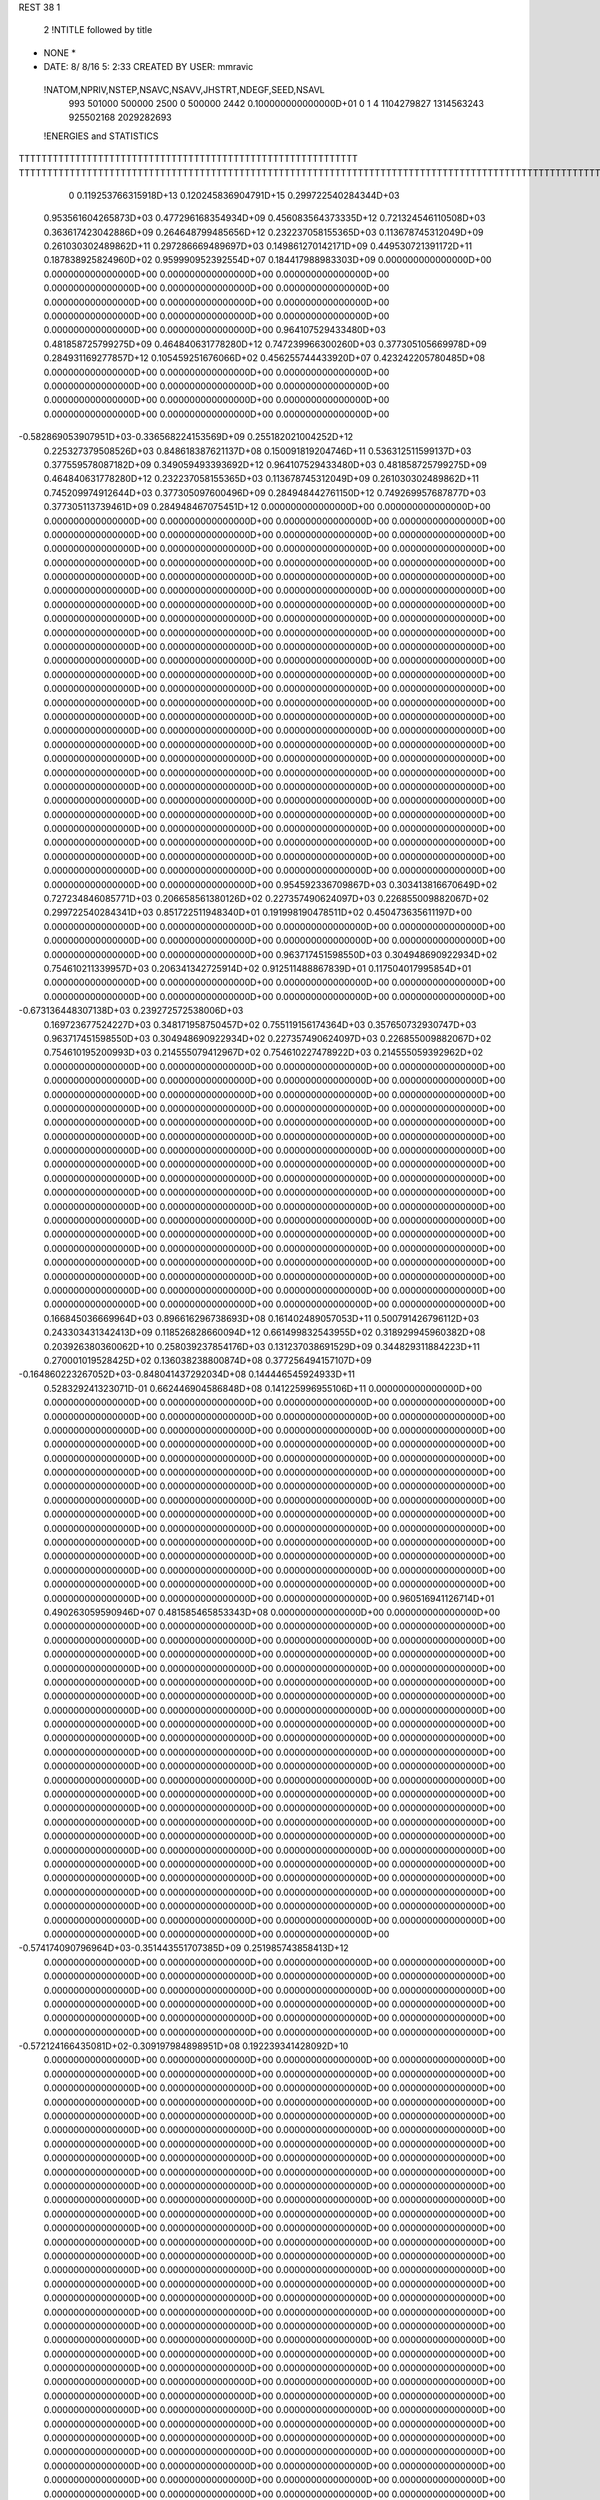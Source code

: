 REST    38     1            

       2 !NTITLE followed by title
* NONE *                                                                        
*  DATE:     8/ 8/16      5: 2:33      CREATED BY USER: mmravic                 

 !NATOM,NPRIV,NSTEP,NSAVC,NSAVV,JHSTRT,NDEGF,SEED,NSAVL
         993      501000      500000        2500           0      500000        2442 0.100000000000000D+01           0                     1                     4            1104279827            1314563243             925502168            2029282693

 !ENERGIES and STATISTICS
TTTTTTTTTTTTTTTTTTTTTTTTTTTTTTTTTTTTTTTTTTTTTTTTTTTTTTTTTTTT
TTTTTTTTTTTTTTTTTTTTTTTTTTTTTTTTTTTTTTTTTTTTTTTTTTTTTTTTTTTTTTTTTTTTTTTTTTTTTTTTTTTTTTTTTTTTTTTTTTTTTTTTTTTTTTTTTTTTTTTTTTTTTTTT
       0 0.119253766315918D+13 0.120245836904791D+15 0.299722540284344D+03
 0.953561604265873D+03 0.477296168354934D+09 0.456083564373335D+12
 0.721324546110508D+03 0.363617423042886D+09 0.264648799485656D+12
 0.232237058155365D+03 0.113678745312049D+09 0.261030302489862D+11
 0.297286669489697D+03 0.149861270142171D+09 0.449530721391172D+11
 0.187838925824960D+02 0.959990952392554D+07 0.184417988983303D+09
 0.000000000000000D+00 0.000000000000000D+00 0.000000000000000D+00
 0.000000000000000D+00 0.000000000000000D+00 0.000000000000000D+00
 0.000000000000000D+00 0.000000000000000D+00 0.000000000000000D+00
 0.000000000000000D+00 0.000000000000000D+00 0.000000000000000D+00
 0.000000000000000D+00 0.000000000000000D+00 0.000000000000000D+00
 0.964107529433480D+03 0.481858725799275D+09 0.464840631778280D+12
 0.747239966300260D+03 0.377305105669978D+09 0.284931169277857D+12
 0.105459251676066D+02 0.456255744433920D+07 0.423242205780485D+08
 0.000000000000000D+00 0.000000000000000D+00 0.000000000000000D+00
 0.000000000000000D+00 0.000000000000000D+00 0.000000000000000D+00
 0.000000000000000D+00 0.000000000000000D+00 0.000000000000000D+00
 0.000000000000000D+00 0.000000000000000D+00 0.000000000000000D+00
-0.582869053907951D+03-0.336568224153569D+09 0.255182021004252D+12
 0.225327379508526D+03 0.848618387621137D+08 0.150091819204746D+11
 0.536312511599137D+03 0.377559578087182D+09 0.349059493393692D+12
 0.964107529433480D+03 0.481858725799275D+09 0.464840631778280D+12
 0.232237058155365D+03 0.113678745312049D+09 0.261030302489862D+11
 0.745209974912644D+03 0.377305097600496D+09 0.284948442761150D+12
 0.749269957687877D+03 0.377305113739461D+09 0.284948467075451D+12
 0.000000000000000D+00 0.000000000000000D+00 0.000000000000000D+00
 0.000000000000000D+00 0.000000000000000D+00 0.000000000000000D+00
 0.000000000000000D+00 0.000000000000000D+00 0.000000000000000D+00
 0.000000000000000D+00 0.000000000000000D+00 0.000000000000000D+00
 0.000000000000000D+00 0.000000000000000D+00 0.000000000000000D+00
 0.000000000000000D+00 0.000000000000000D+00 0.000000000000000D+00
 0.000000000000000D+00 0.000000000000000D+00 0.000000000000000D+00
 0.000000000000000D+00 0.000000000000000D+00 0.000000000000000D+00
 0.000000000000000D+00 0.000000000000000D+00 0.000000000000000D+00
 0.000000000000000D+00 0.000000000000000D+00 0.000000000000000D+00
 0.000000000000000D+00 0.000000000000000D+00 0.000000000000000D+00
 0.000000000000000D+00 0.000000000000000D+00 0.000000000000000D+00
 0.000000000000000D+00 0.000000000000000D+00 0.000000000000000D+00
 0.000000000000000D+00 0.000000000000000D+00 0.000000000000000D+00
 0.000000000000000D+00 0.000000000000000D+00 0.000000000000000D+00
 0.000000000000000D+00 0.000000000000000D+00 0.000000000000000D+00
 0.000000000000000D+00 0.000000000000000D+00 0.000000000000000D+00
 0.000000000000000D+00 0.000000000000000D+00 0.000000000000000D+00
 0.000000000000000D+00 0.000000000000000D+00 0.000000000000000D+00
 0.000000000000000D+00 0.000000000000000D+00 0.000000000000000D+00
 0.000000000000000D+00 0.000000000000000D+00 0.000000000000000D+00
 0.000000000000000D+00 0.000000000000000D+00 0.000000000000000D+00
 0.000000000000000D+00 0.000000000000000D+00 0.000000000000000D+00
 0.000000000000000D+00 0.000000000000000D+00 0.000000000000000D+00
 0.000000000000000D+00 0.000000000000000D+00 0.000000000000000D+00
 0.000000000000000D+00 0.000000000000000D+00 0.000000000000000D+00
 0.000000000000000D+00 0.000000000000000D+00 0.000000000000000D+00
 0.000000000000000D+00 0.000000000000000D+00 0.000000000000000D+00
 0.000000000000000D+00 0.000000000000000D+00 0.000000000000000D+00
 0.000000000000000D+00 0.000000000000000D+00 0.000000000000000D+00
 0.000000000000000D+00 0.000000000000000D+00 0.000000000000000D+00
 0.000000000000000D+00 0.000000000000000D+00 0.000000000000000D+00
 0.000000000000000D+00 0.000000000000000D+00 0.000000000000000D+00
 0.000000000000000D+00 0.000000000000000D+00 0.000000000000000D+00
 0.000000000000000D+00 0.000000000000000D+00 0.000000000000000D+00
 0.000000000000000D+00 0.000000000000000D+00 0.000000000000000D+00
 0.954592336709867D+03 0.303413816670649D+02
 0.727234846085771D+03 0.206658561380126D+02
 0.227357490624097D+03 0.226855009882067D+02
 0.299722540284341D+03 0.851722511948340D+01
 0.191998190478511D+02 0.450473635611197D+00
 0.000000000000000D+00 0.000000000000000D+00
 0.000000000000000D+00 0.000000000000000D+00
 0.000000000000000D+00 0.000000000000000D+00
 0.000000000000000D+00 0.000000000000000D+00
 0.000000000000000D+00 0.000000000000000D+00
 0.963717451598550D+03 0.304948690922934D+02
 0.754610211339957D+03 0.206341342725914D+02
 0.912511488867839D+01 0.117504017995854D+01
 0.000000000000000D+00 0.000000000000000D+00
 0.000000000000000D+00 0.000000000000000D+00
 0.000000000000000D+00 0.000000000000000D+00
 0.000000000000000D+00 0.000000000000000D+00
-0.673136448307138D+03 0.239272572538006D+03
 0.169723677524227D+03 0.348171958750457D+02
 0.755119156174364D+03 0.357650732930747D+03
 0.963717451598550D+03 0.304948690922934D+02
 0.227357490624097D+03 0.226855009882067D+02
 0.754610195200993D+03 0.214555079412967D+02
 0.754610227478922D+03 0.214555059392962D+02
 0.000000000000000D+00 0.000000000000000D+00
 0.000000000000000D+00 0.000000000000000D+00
 0.000000000000000D+00 0.000000000000000D+00
 0.000000000000000D+00 0.000000000000000D+00
 0.000000000000000D+00 0.000000000000000D+00
 0.000000000000000D+00 0.000000000000000D+00
 0.000000000000000D+00 0.000000000000000D+00
 0.000000000000000D+00 0.000000000000000D+00
 0.000000000000000D+00 0.000000000000000D+00
 0.000000000000000D+00 0.000000000000000D+00
 0.000000000000000D+00 0.000000000000000D+00
 0.000000000000000D+00 0.000000000000000D+00
 0.000000000000000D+00 0.000000000000000D+00
 0.000000000000000D+00 0.000000000000000D+00
 0.000000000000000D+00 0.000000000000000D+00
 0.000000000000000D+00 0.000000000000000D+00
 0.000000000000000D+00 0.000000000000000D+00
 0.000000000000000D+00 0.000000000000000D+00
 0.000000000000000D+00 0.000000000000000D+00
 0.000000000000000D+00 0.000000000000000D+00
 0.000000000000000D+00 0.000000000000000D+00
 0.000000000000000D+00 0.000000000000000D+00
 0.000000000000000D+00 0.000000000000000D+00
 0.000000000000000D+00 0.000000000000000D+00
 0.000000000000000D+00 0.000000000000000D+00
 0.000000000000000D+00 0.000000000000000D+00
 0.000000000000000D+00 0.000000000000000D+00
 0.000000000000000D+00 0.000000000000000D+00
 0.000000000000000D+00 0.000000000000000D+00
 0.000000000000000D+00 0.000000000000000D+00
 0.000000000000000D+00 0.000000000000000D+00
 0.000000000000000D+00 0.000000000000000D+00
 0.000000000000000D+00 0.000000000000000D+00
 0.000000000000000D+00 0.000000000000000D+00
 0.000000000000000D+00 0.000000000000000D+00
 0.000000000000000D+00 0.000000000000000D+00
 0.166845036669964D+03 0.896616296738693D+08 0.161402489057053D+11
 0.500791426796112D+03 0.243303431342413D+09 0.118526828660094D+12
 0.661499832543955D+02 0.318929945960382D+08 0.203926380360062D+10
 0.258039237854176D+03 0.131237038691529D+09 0.344829311884223D+11
 0.270001019528425D+02 0.136038238800874D+08 0.377256494157107D+09
-0.164860223267052D+03-0.848041437292034D+08 0.144446545924933D+11
 0.528329241323071D-01 0.662446904586848D+08 0.141225996955106D+11
 0.000000000000000D+00 0.000000000000000D+00 0.000000000000000D+00
 0.000000000000000D+00 0.000000000000000D+00 0.000000000000000D+00
 0.000000000000000D+00 0.000000000000000D+00 0.000000000000000D+00
 0.000000000000000D+00 0.000000000000000D+00 0.000000000000000D+00
 0.000000000000000D+00 0.000000000000000D+00 0.000000000000000D+00
 0.000000000000000D+00 0.000000000000000D+00 0.000000000000000D+00
 0.000000000000000D+00 0.000000000000000D+00 0.000000000000000D+00
 0.000000000000000D+00 0.000000000000000D+00 0.000000000000000D+00
 0.000000000000000D+00 0.000000000000000D+00 0.000000000000000D+00
 0.000000000000000D+00 0.000000000000000D+00 0.000000000000000D+00
 0.000000000000000D+00 0.000000000000000D+00 0.000000000000000D+00
 0.000000000000000D+00 0.000000000000000D+00 0.000000000000000D+00
 0.000000000000000D+00 0.000000000000000D+00 0.000000000000000D+00
 0.000000000000000D+00 0.000000000000000D+00 0.000000000000000D+00
 0.000000000000000D+00 0.000000000000000D+00 0.000000000000000D+00
 0.000000000000000D+00 0.000000000000000D+00 0.000000000000000D+00
 0.000000000000000D+00 0.000000000000000D+00 0.000000000000000D+00
 0.000000000000000D+00 0.000000000000000D+00 0.000000000000000D+00
 0.000000000000000D+00 0.000000000000000D+00 0.000000000000000D+00
 0.000000000000000D+00 0.000000000000000D+00 0.000000000000000D+00
 0.960516941126714D+01 0.490263059590946D+07 0.481585465853343D+08
 0.000000000000000D+00 0.000000000000000D+00 0.000000000000000D+00
 0.000000000000000D+00 0.000000000000000D+00 0.000000000000000D+00
 0.000000000000000D+00 0.000000000000000D+00 0.000000000000000D+00
 0.000000000000000D+00 0.000000000000000D+00 0.000000000000000D+00
 0.000000000000000D+00 0.000000000000000D+00 0.000000000000000D+00
 0.000000000000000D+00 0.000000000000000D+00 0.000000000000000D+00
 0.000000000000000D+00 0.000000000000000D+00 0.000000000000000D+00
 0.000000000000000D+00 0.000000000000000D+00 0.000000000000000D+00
 0.000000000000000D+00 0.000000000000000D+00 0.000000000000000D+00
 0.000000000000000D+00 0.000000000000000D+00 0.000000000000000D+00
 0.000000000000000D+00 0.000000000000000D+00 0.000000000000000D+00
 0.000000000000000D+00 0.000000000000000D+00 0.000000000000000D+00
 0.000000000000000D+00 0.000000000000000D+00 0.000000000000000D+00
 0.000000000000000D+00 0.000000000000000D+00 0.000000000000000D+00
 0.000000000000000D+00 0.000000000000000D+00 0.000000000000000D+00
 0.000000000000000D+00 0.000000000000000D+00 0.000000000000000D+00
 0.000000000000000D+00 0.000000000000000D+00 0.000000000000000D+00
 0.000000000000000D+00 0.000000000000000D+00 0.000000000000000D+00
 0.000000000000000D+00 0.000000000000000D+00 0.000000000000000D+00
 0.000000000000000D+00 0.000000000000000D+00 0.000000000000000D+00
 0.000000000000000D+00 0.000000000000000D+00 0.000000000000000D+00
 0.000000000000000D+00 0.000000000000000D+00 0.000000000000000D+00
 0.000000000000000D+00 0.000000000000000D+00 0.000000000000000D+00
 0.000000000000000D+00 0.000000000000000D+00 0.000000000000000D+00
 0.000000000000000D+00 0.000000000000000D+00 0.000000000000000D+00
 0.000000000000000D+00 0.000000000000000D+00 0.000000000000000D+00
 0.000000000000000D+00 0.000000000000000D+00 0.000000000000000D+00
 0.000000000000000D+00 0.000000000000000D+00 0.000000000000000D+00
 0.000000000000000D+00 0.000000000000000D+00 0.000000000000000D+00
 0.000000000000000D+00 0.000000000000000D+00 0.000000000000000D+00
 0.000000000000000D+00 0.000000000000000D+00 0.000000000000000D+00
-0.574174090796964D+03-0.351443551707385D+09 0.251985743858413D+12
 0.000000000000000D+00 0.000000000000000D+00 0.000000000000000D+00
 0.000000000000000D+00 0.000000000000000D+00 0.000000000000000D+00
 0.000000000000000D+00 0.000000000000000D+00 0.000000000000000D+00
 0.000000000000000D+00 0.000000000000000D+00 0.000000000000000D+00
 0.000000000000000D+00 0.000000000000000D+00 0.000000000000000D+00
 0.000000000000000D+00 0.000000000000000D+00 0.000000000000000D+00
 0.000000000000000D+00 0.000000000000000D+00 0.000000000000000D+00
 0.000000000000000D+00 0.000000000000000D+00 0.000000000000000D+00
-0.572124166435081D+02-0.309197984898951D+08 0.192239341428092D+10
 0.000000000000000D+00 0.000000000000000D+00 0.000000000000000D+00
 0.000000000000000D+00 0.000000000000000D+00 0.000000000000000D+00
 0.000000000000000D+00 0.000000000000000D+00 0.000000000000000D+00
 0.000000000000000D+00 0.000000000000000D+00 0.000000000000000D+00
 0.000000000000000D+00 0.000000000000000D+00 0.000000000000000D+00
 0.000000000000000D+00 0.000000000000000D+00 0.000000000000000D+00
 0.000000000000000D+00 0.000000000000000D+00 0.000000000000000D+00
 0.000000000000000D+00 0.000000000000000D+00 0.000000000000000D+00
 0.000000000000000D+00 0.000000000000000D+00 0.000000000000000D+00
 0.000000000000000D+00 0.000000000000000D+00 0.000000000000000D+00
 0.000000000000000D+00 0.000000000000000D+00 0.000000000000000D+00
 0.000000000000000D+00 0.000000000000000D+00 0.000000000000000D+00
 0.000000000000000D+00 0.000000000000000D+00 0.000000000000000D+00
 0.000000000000000D+00 0.000000000000000D+00 0.000000000000000D+00
 0.000000000000000D+00 0.000000000000000D+00 0.000000000000000D+00
 0.000000000000000D+00 0.000000000000000D+00 0.000000000000000D+00
 0.000000000000000D+00 0.000000000000000D+00 0.000000000000000D+00
 0.000000000000000D+00 0.000000000000000D+00 0.000000000000000D+00
 0.000000000000000D+00 0.000000000000000D+00 0.000000000000000D+00
 0.000000000000000D+00 0.000000000000000D+00 0.000000000000000D+00
 0.000000000000000D+00 0.000000000000000D+00 0.000000000000000D+00
 0.000000000000000D+00 0.000000000000000D+00 0.000000000000000D+00
 0.000000000000000D+00 0.000000000000000D+00 0.000000000000000D+00
 0.000000000000000D+00 0.000000000000000D+00 0.000000000000000D+00
 0.000000000000000D+00 0.000000000000000D+00 0.000000000000000D+00
 0.000000000000000D+00 0.000000000000000D+00 0.000000000000000D+00
 0.000000000000000D+00 0.000000000000000D+00 0.000000000000000D+00
 0.000000000000000D+00 0.000000000000000D+00 0.000000000000000D+00
 0.000000000000000D+00 0.000000000000000D+00 0.000000000000000D+00
 0.000000000000000D+00 0.000000000000000D+00 0.000000000000000D+00
 0.000000000000000D+00 0.000000000000000D+00 0.000000000000000D+00
 0.000000000000000D+00 0.000000000000000D+00 0.000000000000000D+00
 0.000000000000000D+00 0.000000000000000D+00 0.000000000000000D+00
 0.000000000000000D+00 0.000000000000000D+00 0.000000000000000D+00
 0.000000000000000D+00 0.000000000000000D+00 0.000000000000000D+00
 0.000000000000000D+00 0.000000000000000D+00 0.000000000000000D+00
 0.000000000000000D+00 0.000000000000000D+00 0.000000000000000D+00
 0.000000000000000D+00 0.000000000000000D+00 0.000000000000000D+00
 0.000000000000000D+00 0.000000000000000D+00 0.000000000000000D+00
 0.000000000000000D+00 0.000000000000000D+00 0.000000000000000D+00
 0.000000000000000D+00 0.000000000000000D+00 0.000000000000000D+00
 0.000000000000000D+00 0.000000000000000D+00 0.000000000000000D+00
 0.000000000000000D+00 0.000000000000000D+00 0.000000000000000D+00
 0.000000000000000D+00 0.000000000000000D+00 0.000000000000000D+00
 0.000000000000000D+00 0.000000000000000D+00 0.000000000000000D+00
 0.000000000000000D+00 0.000000000000000D+00 0.000000000000000D+00
 0.000000000000000D+00 0.000000000000000D+00 0.000000000000000D+00
 0.000000000000000D+00 0.000000000000000D+00 0.000000000000000D+00
 0.000000000000000D+00 0.000000000000000D+00 0.000000000000000D+00
 0.000000000000000D+00 0.000000000000000D+00 0.000000000000000D+00
 0.000000000000000D+00 0.000000000000000D+00 0.000000000000000D+00
 0.000000000000000D+00 0.000000000000000D+00 0.000000000000000D+00
 0.000000000000000D+00 0.000000000000000D+00 0.000000000000000D+00
 0.000000000000000D+00 0.000000000000000D+00 0.000000000000000D+00
 0.000000000000000D+00 0.000000000000000D+00 0.000000000000000D+00
 0.000000000000000D+00 0.000000000000000D+00 0.000000000000000D+00
 0.000000000000000D+00 0.000000000000000D+00 0.000000000000000D+00
 0.000000000000000D+00 0.000000000000000D+00 0.000000000000000D+00
 0.000000000000000D+00 0.000000000000000D+00 0.000000000000000D+00
 0.179323259347739D+03 0.111205426267906D+02
 0.486606862684827D+03 0.163529357675801D+02
 0.637859891920764D+02 0.314248150186421D+01
 0.262474077383057D+03 0.855693162048537D+01
 0.272076477601748D+02 0.377582993161393D+01
-0.169608287458407D+03 0.110606514461470D+02
 0.132489380917370D+03 0.103400983240748D+03
 0.000000000000000D+00 0.000000000000000D+00
 0.000000000000000D+00 0.000000000000000D+00
 0.000000000000000D+00 0.000000000000000D+00
 0.000000000000000D+00 0.000000000000000D+00
 0.000000000000000D+00 0.000000000000000D+00
 0.000000000000000D+00 0.000000000000000D+00
 0.000000000000000D+00 0.000000000000000D+00
 0.000000000000000D+00 0.000000000000000D+00
 0.000000000000000D+00 0.000000000000000D+00
 0.000000000000000D+00 0.000000000000000D+00
 0.000000000000000D+00 0.000000000000000D+00
 0.000000000000000D+00 0.000000000000000D+00
 0.000000000000000D+00 0.000000000000000D+00
 0.000000000000000D+00 0.000000000000000D+00
 0.000000000000000D+00 0.000000000000000D+00
 0.000000000000000D+00 0.000000000000000D+00
 0.000000000000000D+00 0.000000000000000D+00
 0.000000000000000D+00 0.000000000000000D+00
 0.000000000000000D+00 0.000000000000000D+00
 0.000000000000000D+00 0.000000000000000D+00
 0.980526119181892D+01 0.417068496626691D+00
 0.000000000000000D+00 0.000000000000000D+00
 0.000000000000000D+00 0.000000000000000D+00
 0.000000000000000D+00 0.000000000000000D+00
 0.000000000000000D+00 0.000000000000000D+00
 0.000000000000000D+00 0.000000000000000D+00
 0.000000000000000D+00 0.000000000000000D+00
 0.000000000000000D+00 0.000000000000000D+00
 0.000000000000000D+00 0.000000000000000D+00
 0.000000000000000D+00 0.000000000000000D+00
 0.000000000000000D+00 0.000000000000000D+00
 0.000000000000000D+00 0.000000000000000D+00
 0.000000000000000D+00 0.000000000000000D+00
 0.000000000000000D+00 0.000000000000000D+00
 0.000000000000000D+00 0.000000000000000D+00
 0.000000000000000D+00 0.000000000000000D+00
 0.000000000000000D+00 0.000000000000000D+00
 0.000000000000000D+00 0.000000000000000D+00
 0.000000000000000D+00 0.000000000000000D+00
 0.000000000000000D+00 0.000000000000000D+00
 0.000000000000000D+00 0.000000000000000D+00
 0.000000000000000D+00 0.000000000000000D+00
 0.000000000000000D+00 0.000000000000000D+00
 0.000000000000000D+00 0.000000000000000D+00
 0.000000000000000D+00 0.000000000000000D+00
 0.000000000000000D+00 0.000000000000000D+00
 0.000000000000000D+00 0.000000000000000D+00
 0.000000000000000D+00 0.000000000000000D+00
 0.000000000000000D+00 0.000000000000000D+00
 0.000000000000000D+00 0.000000000000000D+00
 0.000000000000000D+00 0.000000000000000D+00
 0.000000000000000D+00 0.000000000000000D+00
-0.702887103414771D+03 0.996052587468181D+02
 0.000000000000000D+00 0.000000000000000D+00
 0.000000000000000D+00 0.000000000000000D+00
 0.000000000000000D+00 0.000000000000000D+00
 0.000000000000000D+00 0.000000000000000D+00
 0.000000000000000D+00 0.000000000000000D+00
 0.000000000000000D+00 0.000000000000000D+00
 0.000000000000000D+00 0.000000000000000D+00
 0.000000000000000D+00 0.000000000000000D+00
-0.618395969797901D+02 0.454434527065902D+01
 0.000000000000000D+00 0.000000000000000D+00
 0.000000000000000D+00 0.000000000000000D+00
 0.000000000000000D+00 0.000000000000000D+00
 0.000000000000000D+00 0.000000000000000D+00
 0.000000000000000D+00 0.000000000000000D+00
 0.000000000000000D+00 0.000000000000000D+00
 0.000000000000000D+00 0.000000000000000D+00
 0.000000000000000D+00 0.000000000000000D+00
 0.000000000000000D+00 0.000000000000000D+00
 0.000000000000000D+00 0.000000000000000D+00
 0.000000000000000D+00 0.000000000000000D+00
 0.000000000000000D+00 0.000000000000000D+00
 0.000000000000000D+00 0.000000000000000D+00
 0.000000000000000D+00 0.000000000000000D+00
 0.000000000000000D+00 0.000000000000000D+00
 0.000000000000000D+00 0.000000000000000D+00
 0.000000000000000D+00 0.000000000000000D+00
 0.000000000000000D+00 0.000000000000000D+00
 0.000000000000000D+00 0.000000000000000D+00
 0.000000000000000D+00 0.000000000000000D+00
 0.000000000000000D+00 0.000000000000000D+00
 0.000000000000000D+00 0.000000000000000D+00
 0.000000000000000D+00 0.000000000000000D+00
 0.000000000000000D+00 0.000000000000000D+00
 0.000000000000000D+00 0.000000000000000D+00
 0.000000000000000D+00 0.000000000000000D+00
 0.000000000000000D+00 0.000000000000000D+00
 0.000000000000000D+00 0.000000000000000D+00
 0.000000000000000D+00 0.000000000000000D+00
 0.000000000000000D+00 0.000000000000000D+00
 0.000000000000000D+00 0.000000000000000D+00
 0.000000000000000D+00 0.000000000000000D+00
 0.000000000000000D+00 0.000000000000000D+00
 0.000000000000000D+00 0.000000000000000D+00
 0.000000000000000D+00 0.000000000000000D+00
 0.000000000000000D+00 0.000000000000000D+00
 0.000000000000000D+00 0.000000000000000D+00
 0.000000000000000D+00 0.000000000000000D+00
 0.000000000000000D+00 0.000000000000000D+00
 0.000000000000000D+00 0.000000000000000D+00
 0.000000000000000D+00 0.000000000000000D+00
 0.000000000000000D+00 0.000000000000000D+00
 0.000000000000000D+00 0.000000000000000D+00
 0.000000000000000D+00 0.000000000000000D+00
 0.000000000000000D+00 0.000000000000000D+00
 0.000000000000000D+00 0.000000000000000D+00
 0.000000000000000D+00 0.000000000000000D+00
 0.000000000000000D+00 0.000000000000000D+00
 0.000000000000000D+00 0.000000000000000D+00
 0.000000000000000D+00 0.000000000000000D+00
 0.000000000000000D+00 0.000000000000000D+00
 0.000000000000000D+00 0.000000000000000D+00
 0.000000000000000D+00 0.000000000000000D+00
 0.000000000000000D+00 0.000000000000000D+00
 0.000000000000000D+00 0.000000000000000D+00
 0.000000000000000D+00 0.000000000000000D+00
 0.000000000000000D+00 0.000000000000000D+00
 0.000000000000000D+00 0.000000000000000D+00
 0.000000000000000D+00 0.000000000000000D+00
 0.163655746258736D+03 0.764276233772184D+08 0.129226240332349D+11
-0.494598002492322D+02-0.174632504512301D+08 0.171147358906539D+10
 0.514635999984221D+02-0.713331763811978D+07 0.928015947456042D+09
-0.494200189019488D+02-0.176680361871331D+08 0.171352948375397D+10
 0.263155461165807D+03 0.101146983459940D+09 0.218569208987179D+11
 0.445849732219972D+02-0.190274435208320D+07 0.956789035452348D+09
 0.221218451435377D+02-0.455275429719954D+07 0.755957565973875D+09
 0.364464845451744D+02-0.431822950096522D+07 0.767547059398284D+09
 0.249170931101036D+03 0.770109094491837D+08 0.150831891246211D+11
 0.182479301909841D+03-0.330982382155152D+09 0.277846817944430D+12
 0.198187145846232D+03 0.201936523547069D+08 0.262032668398560D+11
-0.142074161168182D+03 0.101311480911680D+08 0.284236898370470D+11
 0.194604679959371D+03 0.190210946227879D+08 0.261198314906855D+11
-0.990507710870866D+03-0.356237051973021D+09 0.315020705951031D+12
 0.317729858373111D+03-0.121360519707208D+07 0.282069857245615D+11
-0.155423270214648D+03 0.572581007376395D+07 0.282646597059225D+11
 0.329726240263551D+03 0.524123160440502D+07 0.282352419172277D+11
-0.940578752762829D+03-0.322485238332531D+09 0.284631963626958D+12
 0.000000000000000D+00 0.000000000000000D+00 0.000000000000000D+00
 0.000000000000000D+00 0.000000000000000D+00 0.000000000000000D+00
 0.000000000000000D+00 0.000000000000000D+00 0.000000000000000D+00
 0.000000000000000D+00 0.000000000000000D+00 0.000000000000000D+00
 0.000000000000000D+00 0.000000000000000D+00 0.000000000000000D+00
 0.000000000000000D+00 0.000000000000000D+00 0.000000000000000D+00
 0.000000000000000D+00 0.000000000000000D+00 0.000000000000000D+00
 0.000000000000000D+00 0.000000000000000D+00 0.000000000000000D+00
 0.000000000000000D+00 0.000000000000000D+00 0.000000000000000D+00
 0.000000000000000D+00 0.000000000000000D+00 0.000000000000000D+00
 0.000000000000000D+00 0.000000000000000D+00 0.000000000000000D+00
 0.000000000000000D+00 0.000000000000000D+00 0.000000000000000D+00
 0.000000000000000D+00 0.000000000000000D+00 0.000000000000000D+00
 0.000000000000000D+00 0.000000000000000D+00 0.000000000000000D+00
 0.000000000000000D+00 0.000000000000000D+00 0.000000000000000D+00
 0.000000000000000D+00 0.000000000000000D+00 0.000000000000000D+00
 0.000000000000000D+00 0.000000000000000D+00 0.000000000000000D+00
 0.000000000000000D+00 0.000000000000000D+00 0.000000000000000D+00
 0.000000000000000D+00 0.000000000000000D+00 0.000000000000000D+00
 0.000000000000000D+00 0.000000000000000D+00 0.000000000000000D+00
 0.000000000000000D+00 0.000000000000000D+00 0.000000000000000D+00
 0.000000000000000D+00 0.000000000000000D+00 0.000000000000000D+00
 0.000000000000000D+00 0.000000000000000D+00 0.000000000000000D+00
 0.000000000000000D+00 0.000000000000000D+00 0.000000000000000D+00
 0.000000000000000D+00 0.000000000000000D+00 0.000000000000000D+00
 0.000000000000000D+00 0.000000000000000D+00 0.000000000000000D+00
 0.000000000000000D+00 0.000000000000000D+00 0.000000000000000D+00
 0.000000000000000D+00 0.000000000000000D+00 0.000000000000000D+00
 0.000000000000000D+00 0.000000000000000D+00 0.000000000000000D+00
 0.000000000000000D+00 0.000000000000000D+00 0.000000000000000D+00
 0.000000000000000D+00 0.000000000000000D+00 0.000000000000000D+00
 0.000000000000000D+00 0.000000000000000D+00 0.000000000000000D+00
 0.152855246754437D+03 0.498048351679833D+02
-0.349265009024601D+02 0.469370505341062D+02
-0.142666352762396D+02 0.406508919066586D+02
-0.353360723742661D+02 0.466735573603359D+02
 0.202293966919879D+03 0.528298471061068D+02
-0.380548870416640D+01 0.435786223580686D+02
-0.910550859439908D+01 0.378021804289789D+02
-0.863645900193044D+01 0.382165630938281D+02
 0.154021818898367D+03 0.802723959557752D+02
-0.661964764310304D+03 0.342777313573204D+03
 0.403873047094138D+02 0.225333972800421D+03
 0.202622961823361D+02 0.237564347130442D+03
 0.380421892455757D+02 0.225371814605942D+03
-0.712474103946043D+03 0.349888643868796D+03
-0.242721039414416D+01 0.237503852808382D+03
 0.114516201475279D+02 0.237483009514032D+03
 0.104824632088100D+02 0.237403879074314D+03
-0.644970476665063D+03 0.391506081031136D+03
 0.000000000000000D+00 0.000000000000000D+00
 0.000000000000000D+00 0.000000000000000D+00
 0.000000000000000D+00 0.000000000000000D+00
 0.000000000000000D+00 0.000000000000000D+00
 0.000000000000000D+00 0.000000000000000D+00
 0.000000000000000D+00 0.000000000000000D+00
 0.000000000000000D+00 0.000000000000000D+00
 0.000000000000000D+00 0.000000000000000D+00
 0.000000000000000D+00 0.000000000000000D+00
 0.000000000000000D+00 0.000000000000000D+00
 0.000000000000000D+00 0.000000000000000D+00
 0.000000000000000D+00 0.000000000000000D+00
 0.000000000000000D+00 0.000000000000000D+00
 0.000000000000000D+00 0.000000000000000D+00
 0.000000000000000D+00 0.000000000000000D+00
 0.000000000000000D+00 0.000000000000000D+00
 0.000000000000000D+00 0.000000000000000D+00
 0.000000000000000D+00 0.000000000000000D+00
 0.000000000000000D+00 0.000000000000000D+00
 0.000000000000000D+00 0.000000000000000D+00
 0.000000000000000D+00 0.000000000000000D+00
 0.000000000000000D+00 0.000000000000000D+00
 0.000000000000000D+00 0.000000000000000D+00
 0.000000000000000D+00 0.000000000000000D+00
 0.000000000000000D+00 0.000000000000000D+00
 0.000000000000000D+00 0.000000000000000D+00
 0.000000000000000D+00 0.000000000000000D+00
 0.000000000000000D+00 0.000000000000000D+00
 0.000000000000000D+00 0.000000000000000D+00
 0.000000000000000D+00 0.000000000000000D+00
 0.000000000000000D+00 0.000000000000000D+00
 0.000000000000000D+00 0.000000000000000D+00

 !XOLD, YOLD, ZOLD
 0.199200401845749D+02-0.158082371254590D+02 0.224085356966178D+02
 0.203558479745022D+02-0.166884522849307D+02 0.220666397427275D+02
 0.190518396154250D+02-0.155127324736184D+02 0.219181220205137D+02
 0.195905315766022D+02-0.159428388855929D+02 0.233857289235875D+02
 0.209406436574875D+02-0.145745836067732D+02 0.221804525511835D+02
 0.219391382186365D+02-0.147810443414734D+02 0.225365179635060D+02
 0.210318024975527D+02-0.142846732127380D+02 0.206281101756480D+02
 0.201212937731374D+02-0.137890595082515D+02 0.202285302845638D+02
 0.218813364080744D+02-0.135717960136203D+02 0.205616328395441D+02
 0.213422137883194D+02-0.155040977125831D+02 0.196584649072344D+02
 0.205499419036482D+02-0.162665344798934D+02 0.198175769856164D+02
 0.212491422655761D+02-0.151165014088410D+02 0.186214365580588D+02
 0.226390734618586D+02-0.162306835087266D+02 0.200271439459530D+02
 0.228512427581515D+02-0.166338079674125D+02 0.211867470482917D+02
 0.235229331517538D+02-0.163583367985401D+02 0.191200031368435D+02
 0.205541642750628D+02-0.131989570691561D+02 0.227520737449904D+02
 0.195681847116200D+02-0.131431041073847D+02 0.234606985938717D+02
 0.212374099770041D+02-0.121500445605599D+02 0.224011624179561D+02
 0.221207129599899D+02-0.122358579286355D+02 0.219468267396146D+02
 0.208949542417395D+02-0.107856382372405D+02 0.226923925529152D+02
 0.218133697882977D+02-0.102269676817045D+02 0.225884670767255D+02
 0.205307172258823D+02-0.107975669343749D+02 0.237090483956177D+02
 0.198351053351156D+02-0.102265140163187D+02 0.217724304956897D+02
 0.192418773441906D+02-0.107789581611411D+02 0.207947734286978D+02
 0.196065612970324D+02-0.895526779123559D+01 0.220063855953412D+02
 0.200198986649014D+02-0.842401419548245D+01 0.227418656008705D+02
 0.186879933252654D+02-0.811152568369297D+01 0.212992803573875D+02
 0.178354113867135D+02-0.875884213022231D+01 0.211561529452143D+02
 0.181641891553486D+02-0.690337478685316D+01 0.220937222989415D+02
 0.190839415425813D+02-0.631789038765878D+01 0.223072277192207D+02
 0.174485975308613D+02-0.633870645673095D+01 0.214585849034331D+02
 0.175222536687435D+02-0.734659696955950D+01 0.232864825086174D+02
 0.167033620453030D+02-0.768220911213748D+01 0.229144862560954D+02
 0.192066014115253D+02-0.750225712308103D+01 0.199379782514356D+02
 0.184674016202791D+02-0.730850966480752D+01 0.190131118193012D+02
 0.205488722062064D+02-0.745904450052185D+01 0.198876836544866D+02
 0.210269551931117D+02-0.782935421850906D+01 0.206803477524835D+02
 0.213510622404739D+02-0.685603367493477D+01 0.187868693632314D+02
 0.210993073319871D+02-0.582681495201157D+01 0.185777562680358D+02
 0.227558250226989D+02-0.673182641352492D+01 0.191306770147820D+02
 0.233906796932716D+02-0.642701430488076D+01 0.182713919253532D+02
 0.229150226838774D+02-0.592153070538634D+01 0.198739118164055D+02
 0.234505749070481D+02-0.789816807663745D+01 0.198451185893618D+02
 0.240310454344653D+02-0.893154201072677D+01 0.191050068518492D+02
 0.237255997498643D+02-0.895079180483463D+01 0.180692789053361D+02
 0.245764928873451D+02-0.100314447979866D+02 0.197638926039038D+02
 0.249428613079961D+02-0.108628732624271D+02 0.191800254196283D+02
 0.249870697119791D+02-0.990496553923252D+01 0.211368949081631D+02
 0.259146739296736D+02-0.108593001879810D+02 0.217149028293116D+02
 0.258957993257242D+02-0.116443350954214D+02 0.211626673572223D+02
 0.236149312855855D+02-0.785508750621451D+01 0.212619335687297D+02
 0.231531494298697D+02-0.706526225114006D+01 0.218358094997678D+02
 0.244772352082576D+02-0.884115359313837D+01 0.218402896873178D+02
 0.246258294576799D+02-0.879450442405388D+01 0.229090008756492D+02
 0.211708254255544D+02-0.763677800180681D+01 0.175443771685792D+02
 0.213418534477370D+02-0.705403764103878D+01 0.164446893789492D+02
 0.209017569988937D+02-0.895004539432524D+01 0.176914506239759D+02
 0.209111567354223D+02-0.934154570856090D+01 0.186083192901901D+02
 0.206638208269014D+02-0.984693358541920D+01 0.165685164611457D+02
 0.206904904288949D+02-0.108227377663851D+02 0.170305720722336D+02
 0.214990195977737D+02-0.982721696521699D+01 0.158840792703656D+02
 0.192816414037784D+02-0.966673836778746D+01 0.158237818112366D+02
 0.192044902090088D+02-0.101247686915761D+02 0.146703933757934D+02
 0.182713019493195D+02-0.916775444873469D+01 0.164838404811533D+02
 0.184063483087762D+02-0.883756096010546D+01 0.174148312120216D+02
 0.168590485869746D+02-0.924769403016808D+01 0.160709764634486D+02
 0.166342886731076D+02-0.102605780539159D+02 0.157710615823129D+02
 0.159308976906903D+02-0.882583638228837D+01 0.172459861747313D+02
 0.164011847908835D+02-0.791574651308763D+01 0.176759716091395D+02
 0.144332635069219D+02-0.848028273173326D+01 0.168807520587607D+02
 0.142697276590454D+02-0.751165320847930D+01 0.163617764129819D+02
 0.140021406400894D+02-0.926346325083080D+01 0.162211443347790D+02
 0.138558776145973D+02-0.849231090516857D+01 0.178298591426820D+02
 0.160528988056805D+02-0.992152309204872D+01 0.183434890857381D+02
 0.151894401205129D+02-0.991740125116182D+01 0.190425915522730D+02
 0.160204410771655D+02-0.109434934228840D+02 0.179089272485581D+02
 0.169889953123587D+02-0.994123349385701D+01 0.189415324205074D+02
 0.164551720561582D+02-0.852302571047573D+01 0.147701858046912D+02
 0.158175989883204D+02-0.918976916972043D+01 0.139646207095600D+02
 0.167926522812776D+02-0.726636390584959D+01 0.143925013590229D+02
 0.171187159966584D+02-0.621466401503122D+01 0.152839313367565D+02
 0.166297613682561D+02-0.627573572628057D+01 0.162796796069727D+02
 0.182143524245764D+02-0.638226511646638D+01 0.153601618516824D+02
 0.165520343908473D+02-0.666839898870437D+01 0.130528661257832D+02
 0.154840215108877D+02-0.663939385133289D+01 0.128950398775921D+02
 0.172322103563634D+02-0.525256691895089D+01 0.130873879829883D+02
 0.167061418186441D+02-0.460227254723783D+01 0.123561614894329D+02
 0.183178616077577D+02-0.544558019071446D+01 0.129516373370775D+02
 0.168414316382750D+02-0.488760152552824D+01 0.145399271620901D+02
 0.157602488259645D+02-0.465843329780728D+01 0.146532774967041D+02
 0.174483075709408D+02-0.403413881288026D+01 0.149109042516644D+02
 0.171701152363824D+02-0.744681575240628D+01 0.119396448818635D+02
 0.166931572287798D+02-0.754313774184612D+01 0.108517464235246D+02
 0.184007072400817D+02-0.805023127074952D+01 0.121277626059415D+02
 0.188539705942925D+02-0.803574162530871D+01 0.130156543136054D+02
 0.190942907194487D+02-0.885398197018538D+01 0.111507105657413D+02
 0.191993637847290D+02-0.819985626986770D+01 0.102977866423199D+02
 0.205507853771441D+02-0.926072311323168D+01 0.115920393047028D+02
 0.205092495178376D+02-0.100398872815565D+02 0.123829244960927D+02
 0.209756403490240D+02-0.983518137318895D+01 0.107412649746562D+02
 0.215370254078651D+02-0.826946669057048D+01 0.120852948623471D+02
 0.210708917451982D+02-0.767975627514710D+01 0.129033914552986D+02
 0.227776029245562D+02-0.904413019115352D+01 0.125614222664110D+02
 0.236127029975408D+02-0.845316323517819D+01 0.129946507569951D+02
 0.223859523953466D+02-0.988790368011163D+01 0.131688576797642D+02
 0.233009748838566D+02-0.951633434768596D+01 0.117026870710775D+02
 0.219404651165874D+02-0.726392173583865D+01 0.109861564253476D+02
 0.212898631049646D+02-0.637987023705229D+01 0.108144270744268D+02
 0.229251362364111D+02-0.691924379765806D+01 0.113681788022849D+02
 0.220332448478046D+02-0.764541284295985D+01 0.994684058737046D+01
 0.184031069469042D+02-0.101577854145387D+02 0.107280497887876D+02
 0.184241193575901D+02-0.105121966580892D+02 0.955670671654971D+01
 0.176355459897638D+02-0.108393090778029D+02 0.115915322562612D+02
 0.174201572698357D+02-0.104961828063912D+02 0.125025103358220D+02
 0.169084833545146D+02-0.120398618678116D+02 0.112534792654715D+02
 0.176416256088727D+02-0.126685459605561D+02 0.107700966563418D+02
 0.162039316186565D+02-0.128135571701317D+02 0.124200518231804D+02
 0.153910487562115D+02-0.121838319116353D+02 0.128407545764022D+02
 0.159101359009967D+02-0.137553462255830D+02 0.119091326004601D+02
 0.171118583737000D+02-0.132417406296218D+02 0.135467508206519D+02
 0.184023701201424D+02-0.137744308976797D+02 0.135634353033094D+02
 0.188797288994424D+02-0.141372640236127D+02 0.126651699089976D+02
 0.188012512260325D+02-0.140581135350848D+02 0.148206210223166D+02
 0.196664600242395D+02-0.144536818463149D+02 0.150386014203739D+02
 0.177877677284790D+02-0.138042964590119D+02 0.156843944665202D+02
 0.166890358842147D+02-0.133004582611356D+02 0.149532797251146D+02
 0.154859002118851D+02-0.129337145849113D+02 0.155788765994323D+02
 0.145890132931131D+02-0.125565253524251D+02 0.151101301392184D+02
 0.154348511298711D+02-0.131375906361868D+02 0.169223557690789D+02
 0.145813570169045D+02-0.127715385228971D+02 0.174736756855260D+02
 0.176833977949459D+02-0.139959989784201D+02 0.170721065379213D+02
 0.184751978161276D+02-0.143315665619130D+02 0.177254419214471D+02
 0.165119817884799D+02-0.135991177797259D+02 0.176631372216661D+02
 0.165036748718952D+02-0.135076445638561D+02 0.187392244142524D+02
 0.158299078485434D+02-0.116571087996489D+02 0.102687239868650D+02
 0.156452021139064D+02-0.122214923339648D+02 0.918299594288039D+01
 0.151460466354033D+02-0.104896817408140D+02 0.104872722507474D+02
 0.152557972006656D+02-0.101072148267461D+02 0.114014291700423D+02
 0.142089385113260D+02-0.978005926623193D+01 0.960537804552130D+01
 0.133811156482945D+02-0.104535309272101D+02 0.943941049042055D+01
 0.135815753688724D+02-0.851941484205620D+01 0.102034738040977D+02
 0.142878721207573D+02-0.769960698127605D+01 0.104552295779944D+02
 0.124399308105233D+02-0.812665745209875D+01 0.924705053326155D+01
 0.118745112029275D+02-0.904107034152651D+01 0.896692424923542D+01
 0.118029360385975D+02-0.730329965150862D+01 0.963517488819383D+01
 0.128592450306297D+02-0.773666962537507D+01 0.829499698663961D+01
 0.130822947733843D+02-0.876574817971008D+01 0.116433263199260D+02
 0.121946048459948D+02-0.943344411451271D+01 0.116659182478262D+02
 0.139310036976015D+02-0.914189824535384D+01 0.122536748188665D+02
 0.126056443656681D+02-0.752200912674613D+01 0.124588659845951D+02
 0.124394814245113D+02-0.777675433154686D+01 0.135274237778946D+02
 0.132368225792189D+02-0.660789039286655D+01 0.124409122488588D+02
 0.116087233480702D+02-0.728223600576329D+01 0.120311061890381D+02
 0.148517806984515D+02-0.941539257720190D+01 0.827922599718877D+01
 0.143014408213907D+02-0.978192685925758D+01 0.722769259044535D+01
 0.160976131367451D+02-0.879213324184360D+01 0.820959495367150D+01
 0.165486580699365D+02-0.855121941738725D+01 0.906547345219185D+01
 0.168293945329055D+02-0.860395509647269D+01 0.694379388518761D+01
 0.161574753194874D+02-0.806415380725055D+01 0.629299490074758D+01
 0.179412756192676D+02-0.767644409594057D+01 0.734941796637062D+01
 0.183866398857981D+02-0.802845752788463D+01 0.830443535568183D+01
 0.190165398290576D+02-0.748792298034862D+01 0.633312481744767D+01
 0.198858670536393D+02-0.699173194594078D+01 0.681518874886822D+01
 0.194823586349692D+02-0.839590638072102D+01 0.589392047891479D+01
 0.186246977649844D+02-0.697103270230788D+01 0.543112407355193D+01
 0.173192329540846D+02-0.629627673202627D+01 0.757467264718892D+01
 0.166946779419379D+02-0.597601115098051D+01 0.671346300834335D+01
 0.164872066447179D+02-0.635860015301604D+01 0.830827268244520D+01
 0.182348070843392D+02-0.514766757271465D+01 0.799868513938860D+01
 0.190965571990786D+02-0.499434609292186D+01 0.731443459389825D+01
 0.175962542234247D+02-0.424781765083574D+01 0.786891058390584D+01
 0.187097711040665D+02-0.520748447617624D+01 0.900125788888159D+01
 0.172723609537820D+02-0.980584918746903D+01 0.616253216715879D+01
 0.171457378400974D+02-0.985059797220152D+01 0.493651161079318D+01
 0.179251341237115D+02-0.108876289840210D+02 0.675456970617195D+01
 0.181872190094754D+02-0.108519050717406D+02 0.771584195426506D+01
 0.183640345604787D+02-0.120630073404058D+02 0.601388081022716D+01
 0.188354945702761D+02-0.118257533396491D+02 0.507163031344262D+01
 0.195020639938972D+02-0.127579648099122D+02 0.677961007311785D+01
 0.202082880598624D+02-0.119438566066022D+02 0.704941815723598D+01
 0.190381227223059D+02-0.135205406509927D+02 0.802052919538122D+01
 0.186432311301105D+02-0.144798937465991D+02 0.762300778920917D+01
 0.198810201475583D+02-0.138781808487628D+02 0.864976542587731D+01
 0.182155616053901D+02-0.130218386813058D+02 0.857641631784687D+01
 0.201993245052060D+02-0.137490788388215D+02 0.582692594024378D+01
 0.194486497505984D+02-0.145011709779733D+02 0.550263190236594D+01
 0.205073488268430D+02-0.132257568405105D+02 0.489656251465899D+01
 0.214341920438892D+02-0.144550591532457D+02 0.640563331613996D+01
 0.221454089763032D+02-0.136017095614080D+02 0.638872328402531D+01
 0.215125212165109D+02-0.148754137682093D+02 0.743105500892974D+01
 0.217541462919091D+02-0.151237619611939D+02 0.557811469007812D+01
 0.172669090654438D+02-0.130347303561375D+02 0.566454730964752D+01
 0.173360478085782D+02-0.136028479861778D+02 0.460766591210255D+01
 0.161610413183514D+02-0.131745105232748D+02 0.647350901473995D+01
 0.162219294076953D+02-0.126961461762183D+02 0.734613104461827D+01
 0.149507814053199D+02-0.138403122679232D+02 0.609437985991567D+01
 0.153169776684639D+02-0.147682398535786D+02 0.568055538887198D+01
 0.140297234110968D+02-0.140855703292338D+02 0.727835420525684D+01
 0.146116300131971D+02-0.144622544517355D+02 0.814657927877906D+01
 0.136665540119430D+02-0.130500791701113D+02 0.745209885617675D+01
 0.128976013984850D+02-0.150613381572924D+02 0.711947204999953D+01
 0.123123425123053D+02-0.145614739080298D+02 0.631826747503719D+01
 0.132338475911572D+02-0.164848454447445D+02 0.655425741565927D+01
 0.123769713184802D+02-0.171809195085130D+02 0.667901698873788D+01
 0.135867658074878D+02-0.165217322829599D+02 0.550144716608518D+01
 0.140650447196576D+02-0.168614763624853D+02 0.718796205668525D+01
 0.121593061733480D+02-0.151709687099355D+02 0.841730825003530D+01
 0.110490539653537D+02-0.151323216434931D+02 0.840436843142837D+01
 0.125119219974079D+02-0.160087758728638D+02 0.905610632987221D+01
 0.123904296494077D+02-0.142596570829397D+02 0.900926615315040D+01
 0.142927517917312D+02-0.131268902050346D+02 0.490318832939504D+01
 0.136338348561519D+02-0.136820506800311D+02 0.404495035789972D+01
 0.143877462531780D+02-0.117612552385546D+02 0.480941506402826D+01
 0.150142118121030D+02-0.112995694184210D+02 0.543262939872355D+01
 0.138800009133034D+02-0.109485673042852D+02 0.368867168614575D+01
 0.128705982060607D+02-0.112903692154531D+02 0.351352138451201D+01
 0.140246890023480D+02-0.949065372493227D+01 0.397633625445928D+01
 0.135594578366663D+02-0.909962767496145D+01 0.490637904418864D+01
 0.150511369475544D+02-0.907679460630135D+01 0.387914204762469D+01
 0.135824475599428D+02-0.903004166142229D+01 0.306717171330639D+01
 0.145019439139668D+02-0.113070478989676D+02 0.234926709596064D+01
 0.138826188096371D+02-0.114060095542986D+02 0.129854826148412D+01
 0.158390036363982D+02-0.113716802069883D+02 0.236249145670374D+01
 0.163194668918548D+02-0.110213165385149D+02 0.316274726585568D+01
 0.165218129720555D+02-0.117430774306659D+02 0.111502707120086D+01
 0.161356181762043D+02-0.111814310942752D+02 0.277287867962297D+00
 0.180517789053707D+02-0.115240630159363D+02 0.122671935072947D+01
 0.185240708187942D+02-0.124174746193890D+02 0.168832205790119D+01
 0.186749039736700D+02-0.115446628885623D+02-0.186712562004207D+00
 0.182884142054223D+02-0.107564737305132D+02-0.867670705339934D+00
 0.197610838453698D+02-0.113585993648353D+02-0.455932805588287D-01
 0.185651793435123D+02-0.125188304029023D+02-0.709475214238678D+00
 0.183106902267665D+02-0.101781738255958D+02 0.195602250654012D+01
 0.179221544969761D+02-0.102489958381775D+02 0.299445701888623D+01
 0.194199290925281D+02-0.101369649879887D+02 0.200305409901666D+01
 0.178542201101653D+02-0.895533042418856D+01 0.114649511647336D+01
 0.184294745337289D+02-0.888621699140358D+01 0.198535775047604D+00
 0.168074179382124D+02-0.920492410105595D+01 0.870398624991143D+00
 0.179137812143407D+02-0.800587804127655D+01 0.172035367696837D+01
 0.161770918970652D+02-0.132286103559346D+02 0.670372285301214D+00
 0.158994656355531D+02-0.134294321300354D+02-0.482649388164107D+00
 0.161035639686226D+02-0.142244498074185D+02 0.162454487959738D+01
 0.164737748804672D+02-0.140409429032015D+02 0.253189161439944D+01
 0.155743093878039D+02-0.155346105637776D+02 0.151398232634142D+01
 0.162863048605934D+02-0.159600207450572D+02 0.822253604496122D+00
 0.156908114095686D+02-0.163106904156326D+02 0.286514799397338D+01
 0.165220025424945D+02-0.159203816466232D+02 0.349052908068239D+01
 0.147858040236592D+02-0.161936810379347D+02 0.349886041849261D+01
 0.159383657462313D+02-0.178086489545544D+02 0.280953586473576D+01
 0.150733235807935D+02-0.182773836568115D+02 0.229348273536867D+01
 0.172291641064469D+02-0.183129584611985D+02 0.217391864587890D+01
 0.181074587425560D+02-0.178547120360618D+02 0.267683777052322D+01
 0.173384017654085D+02-0.194181706716912D+02 0.220382152127978D+01
 0.172426259483503D+02-0.181237220082978D+02 0.107923634323954D+01
 0.160082214799125D+02-0.183100179742408D+02 0.423001366003236D+01
 0.170473766854441D+02-0.183076982597796D+02 0.462304301993938D+01
 0.153357187192066D+02-0.177100682345601D+02 0.487972233414472D+01
 0.157917630699886D+02-0.193941458900921D+02 0.434016517486529D+01
 0.141929285984816D+02-0.157611009421997D+02 0.895864736386754D+00
 0.139437049014207D+02-0.166387470920912D+02 0.752383213592009D-01
 0.131967560289324D+02-0.150288844164219D+02 0.149117267298487D+01
 0.134155676716275D+02-0.145310860837378D+02 0.232683250377501D+01
 0.118456895636982D+02-0.149181604808876D+02 0.108869796275666D+01
 0.115900339788249D+02-0.159596630765748D+02 0.960972712659901D+00
 0.110148733410061D+02-0.142196990807818D+02 0.221539386243073D+01
 0.114637760337262D+02-0.144680196568051D+02 0.320086045880282D+01
 0.110128810928048D+02-0.131188416624249D+02 0.206562745964223D+01
 0.957565594613229D+01-0.145823349209499D+02 0.228244366764098D+01
 0.897655453708816D+01-0.153102458052411D+02 0.331894295812483D+01
 0.959415010995832D+01-0.155678488686822D+02 0.416665599656580D+01
 0.762618586635258D+01-0.156776674410454D+02 0.327548852334814D+01
 0.728531884880872D+01-0.163617883598746D+02 0.403850113456565D+01
 0.693540718598034D+01-0.154295214111023D+02 0.212999049110381D+01
 0.595181933238148D+01-0.158391773634267D+02 0.195352887833230D+01
 0.880857044393153D+01-0.142775148158063D+02 0.112533002655093D+01
 0.923504024159224D+01-0.136062954707115D+02 0.394585108724496D+00
 0.751585094598688D+01-0.146900072583305D+02 0.109410209590970D+01
 0.697763851906253D+01-0.144417698615779D+02 0.191270119090541D+00
 0.117349175386443D+02-0.142618914244959D+02-0.301129360847708D+00
 0.108727011218689D+02-0.146425101676603D+02-0.112701960754981D+01
 0.126475946006062D+02-0.133024662144793D+02-0.608212071701250D+00
 0.133227135150754D+02-0.130043965205294D+02 0.621444892160993D-01
 0.127475367945121D+02-0.126270431707045D+02-0.190310544951288D+01
 0.134762086391788D+02-0.118407034994878D+02-0.177231014453702D+01
 0.118789617468282D+02-0.120884781713631D+02-0.225228323809513D+01
 0.131322045476432D+02-0.135838486203589D+02-0.301973733141598D+01
 0.126575455282184D+02-0.134975538374841D+02-0.413066921191385D+01
 0.141218151913025D+02-0.144858276658505D+02-0.264966367196855D+01
 0.145969654272120D+02-0.144429906807376D+02-0.177421730529684D+01
 0.144908179084382D+02-0.156447399077523D+02-0.349454539551012D+01
 0.147132041192124D+02-0.152382557349795D+02-0.447010420490806D+01
 0.158216122083043D+02-0.162619727076478D+02-0.295193871105590D+01
 0.165821137280505D+02-0.154529639906324D+02-0.299019227011882D+01
 0.156940261947988D+02-0.164489725692638D+02-0.186424644091376D+01
 0.165582177792337D+02-0.174941898534331D+02-0.365831964408556D+01
 0.159653390714915D+02-0.184305885238448D+02-0.373560721147730D+01
 0.169285461905401D+02-0.170366711552327D+02-0.501094194872185D+01
 0.160576846943376D+02-0.167851746245397D+02-0.565333649219415D+01
 0.174512578284754D+02-0.160563418708983D+02-0.501791205493519D+01
 0.175686791620990D+02-0.178019626817339D+02-0.549969518701917D+01
 0.178134337748147D+02-0.178996938415983D+02-0.284789967948936D+01
 0.182410935577815D+02-0.188645689976465D+02-0.319495027264834D+01
 0.185778418766518D+02-0.170944753956778D+02-0.288820486770107D+01
 0.174562076907865D+02-0.180633701965644D+02-0.180870721856338D+01
 0.135097071768100D+02-0.167155208507172D+02-0.369712879464895D+01
 0.133932406544269D+02-0.173426679586289D+02-0.479168301880419D+01
 0.126526400530897D+02-0.170598747775107D+02-0.273734666264285D+01
 0.129244141259548D+02-0.167541059331270D+02-0.182814191810223D+01
 0.113701221433770D+02-0.177686775768306D+02-0.305050850056849D+01
 0.116108055492094D+02-0.187288208334710D+02-0.348247658406386D+01
 0.105865621161501D+02-0.180783730615178D+02-0.180781142391544D+01
 0.101379346998010D+02-0.171708739142546D+02-0.135009944881186D+01
 0.976412660978141D+01-0.187543793720464D+02-0.212551617063226D+01
 0.113234170283471D+02-0.187049709667795D+02-0.614920227974087D+00
 0.118029771415712D+02-0.177853279676200D+02-0.216674255623708D+00
 0.103915118047491D+02-0.191833070060059D+02 0.496208446454320D+00
 0.100183812195531D+02-0.201919323428442D+02 0.217336618753678D+00
 0.110356030631811D+02-0.193314552730552D+02 0.138924837445256D+01
 0.962661821981300D+01-0.184043990804542D+02 0.702512644921777D+00
 0.124071765712554D+02-0.197700320043417D+02-0.900166768148691D+00
 0.120348904760426D+02-0.207837800479714D+02-0.116100957015849D+01
 0.131198683504604D+02-0.194794495696970D+02-0.170138742312043D+01
 0.129787518937079D+02-0.198867138665448D+02 0.453532765166132D-01
 0.103742401784170D+02-0.170580972431582D+02-0.397958472859747D+01
 0.974949425342444D+01-0.176969237578465D+02-0.480498158803076D+01
 0.102984770473443D+02-0.157021933498533D+02-0.388840627899165D+01
 0.107964972204196D+02-0.151912551076613D+02-0.319203926345984D+01
 0.946756654745320D+01-0.148274183222946D+02-0.483432499805834D+01
 0.850934156676700D+01-0.153251482503933D+02-0.485599998514767D+01
 0.926207788006199D+01-0.134269573994375D+02-0.436200528075427D+01
 0.101507549940936D+02-0.132347719336430D+02-0.372353891427254D+01
 0.930174981580681D+01-0.127182066604132D+02-0.521665112996370D+01
 0.795512269787731D+01-0.131067048744775D+02-0.365735770416430D+01
 0.801768074426427D+01-0.120139071430785D+02-0.346709310047390D+01
 0.674826411401608D+01-0.132700365735963D+02-0.464097248865497D+01
 0.694235304136302D+01-0.126581654500014D+02-0.554776034499811D+01
 0.653693279541292D+01-0.143483569090548D+02-0.480494334508929D+01
 0.588069614284020D+01-0.128939962031734D+02-0.405767092419257D+01
 0.779390486614316D+01-0.139410510961795D+02-0.237166556351778D+01
 0.876318096703998D+01-0.139429034712666D+02-0.182869060748554D+01
 0.710154134905807D+01-0.133838627106728D+02-0.170496098130143D+01
 0.750988006327086D+01-0.149926716558386D+02-0.259017210771895D+01
 0.100264478344995D+02-0.148932434144704D+02-0.620849398247289D+01
 0.934612838975026D+01-0.152892557775840D+02-0.713907753465149D+01
 0.113032274303904D+02-0.146507311911739D+02-0.631552829964445D+01
 0.119162005994530D+02-0.143889178385514D+02-0.557409275338718D+01
 0.119192577665951D+02-0.146197608113134D+02-0.759892208012563D+01
 0.113588177298237D+02-0.138918716517266D+02-0.816679912527693D+01
 0.133272860207661D+02-0.140009115807180D+02-0.734683634676959D+01
 0.131946639641161D+02-0.129952670914320D+02-0.689361035033405D+01
 0.138826303173214D+02-0.147086695190248D+02-0.669492192426866D+01
 0.142287978139051D+02-0.139193043677235D+02-0.864342998511237D+01
 0.142488734751925D+02-0.149652946438315D+02-0.901735820690709D+01
 0.137866821489532D+02-0.130313390022674D+02-0.981922392479527D+01
 0.126760768251198D+02-0.130546460464825D+02-0.983748854540667D+01
 0.141124448277205D+02-0.119734948996265D+02-0.991496178345269D+01
 0.142429465844901D+02-0.134948678763459D+02-0.107199374511596D+02
 0.157596845733236D+02-0.137096582100335D+02-0.830785742133949D+01
 0.163647315246786D+02-0.141547332089588D+02-0.912648275200692D+01
 0.158498479022057D+02-0.126171767496522D+02-0.812708919993220D+01
 0.159950300537289D+02-0.143016904218515D+02-0.739767524918174D+01
 0.120311117522723D+02-0.159871521345156D+02-0.826305623493787D+01
 0.118825987252963D+02-0.160493982875198D+02-0.950587535500729D+01
 0.123374607850284D+02-0.170214600958647D+02-0.748898244158426D+01
 0.124535189288444D+02-0.168323411495980D+02-0.651698782208830D+01
 0.123451218162750D+02-0.183398872346659D+02-0.812204383116557D+01
 0.127881945247743D+02-0.189670365167668D+02-0.736258930628740D+01
 0.130032525010257D+02-0.182471966756157D+02-0.897332079095407D+01
 0.110641695344634D+02-0.189313747703122D+02-0.860279136788769D+01
 0.111652138511317D+02-0.196679681684114D+02-0.959925977668226D+01
 0.989486498545668D+01-0.186161800765558D+02-0.804996045550053D+01
 0.989601076781279D+01-0.180935624751439D+02-0.720091479702406D+01
 0.863824207042418D+01-0.187821123160888D+02-0.875912916140414D+01
 0.841634110848451D+01-0.197248572344032D+02-0.923703289886057D+01
 0.754897570928120D+01-0.185633407921969D+02-0.768010306349145D+01
 0.757411863175195D+01-0.175316094383413D+02-0.726874039269779D+01
 0.655383617816757D+01-0.188308908931780D+02-0.809535641262095D+01
 0.768023908784483D+01-0.195445372549157D+02-0.646300820601310D+01
 0.869221056150486D+01-0.195392298513868D+02-0.600452530778454D+01
 0.674442886542046D+01-0.191226280345601D+02-0.534475026110418D+01
 0.674608880405742D+01-0.198440576976758D+02-0.449984938775707D+01
 0.712865197071120D+01-0.181794200992673D+02-0.490084389519929D+01
 0.572355098565627D+01-0.190309668365699D+02-0.577338491844930D+01
 0.724035470020642D+01-0.209587642341144D+02-0.688051252536905D+01
 0.621057911469246D+01-0.209140072859435D+02-0.729509394518635D+01
 0.794486792738636D+01-0.213543721270370D+02-0.764305868515232D+01
 0.726836766477056D+01-0.216770012904984D+02-0.603335740104839D+01
 0.842207152109602D+01-0.177445223692122D+02-0.991373645949534D+01
 0.796837822582112D+01-0.180626991309303D+02-0.110196477885826D+02
 0.870311532826227D+01-0.164589428266351D+02-0.975167162486505D+01
 0.894429710738705D+01-0.161900050082884D+02-0.882241772847621D+01
 0.835197006576912D+01-0.154159696373652D+02-0.106321463441427D+02
 0.735566377392422D+01-0.155569244656659D+02-0.110244566836793D+02
 0.852455389196277D+01-0.139804299730305D+02-0.100651534908428D+02
 0.954916397286677D+01-0.139624612566381D+02-0.963599974514677D+01
 0.847902540099330D+01-0.132042590584500D+02-0.108587572131377D+02
 0.749082739249349D+01-0.136006830007100D+02-0.899986030603598D+01
 0.733216962291237D+01-0.144952563856510D+02-0.836041744512513D+01
 0.809492242038683D+01-0.124878618102237D+02-0.815100150442582D+01
 0.849995035700169D+01-0.116290238933740D+02-0.872777590017043D+01
 0.727301231770874D+01-0.121185983135754D+02-0.750105592642483D+01
 0.891834798301976D+01-0.126978013568561D+02-0.743530794296284D+01
 0.615235288425274D+01-0.131522064587770D+02-0.958165907278213D+01
 0.553219569914168D+01-0.140030665605789D+02-0.993628824467716D+01
 0.558733716180498D+01-0.127575797474842D+02-0.871025331585377D+01
 0.606100283405916D+01-0.122968459993479D+02-0.102847494243996D+02
 0.922488833688929D+01-0.154750970219117D+02-0.119222043300650D+02
 0.885298949277937D+01-0.149704055898150D+02-0.129598458503444D+02
 0.103842681147545D+02-0.162608716546348D+02-0.118839032321426D+02
 0.107733038937151D+02-0.165216543128744D+02-0.110037597326552D+02
 0.111221838047066D+02-0.165294512425692D+02-0.130731308357737D+02
 0.111473538391207D+02-0.155965697216546D+02-0.136167291456052D+02
 0.125637133472911D+02-0.168732314780743D+02-0.127655702025737D+02
 0.130038870287241D+02-0.160997168567252D+02-0.121005564726393D+02
 0.125648097642770D+02-0.181787685068346D+02-0.119539882166165D+02
 0.116828286930786D+02-0.183463592775559D+02-0.112995090154811D+02
 0.125856479927433D+02-0.190652727529428D+02-0.126233139893793D+02
 0.135303428147582D+02-0.182320558212088D+02-0.114069694061340D+02
 0.134398853830469D+02-0.171102187234750D+02-0.140779029980246D+02
 0.130071921386469D+02-0.180342708893356D+02-0.145174770318476D+02
 0.133374891164103D+02-0.163442899863860D+02-0.148761442988191D+02
 0.149193572728482D+02-0.172845667340863D+02-0.137455222676837D+02
 0.153256847208743D+02-0.162911578939580D+02-0.134585416388285D+02
 0.150122646050896D+02-0.181635877804082D+02-0.130724609075436D+02
 0.154614769892284D+02-0.175691023712030D+02-0.146725965749501D+02
 0.105419259098663D+02-0.175327431174573D+02-0.140304981911323D+02
 0.104246305131129D+02-0.172636640736136D+02-0.152250240406664D+02
 0.997544997825524D+01-0.186300807475817D+02-0.134652883767394D+02
 0.990486432096709D+01-0.185702813263894D+02-0.124725896841690D+02
 0.916739425553424D+01-0.195800463095660D+02-0.142108272105959D+02
 0.973239119070002D+01-0.196463311943702D+02-0.151288603131204D+02
 0.906759552186979D+01-0.209416273635642D+02-0.134774315331988D+02
 0.895545633276962D+01-0.208594888862317D+02-0.123751611466679D+02
 0.829831277705977D+01-0.215860483755653D+02-0.139541354434256D+02
 0.103685741955076D+02-0.217120948459082D+02-0.136426444772066D+02
 0.111715121185366D+02-0.220350432314789D+02-0.124901953123625D+02
 0.107993713548576D+02-0.217962018393563D+02-0.115048699643588D+02
 0.123934311486600D+02-0.226187086578120D+02-0.125917641384554D+02
 0.129500333900664D+02-0.228282265138080D+02-0.116902674867748D+02
 0.127223233876280D+02-0.232407635459310D+02-0.137849153872548D+02
 0.138553906978410D+02-0.240828897485121D+02-0.137970368795136D+02
 0.138114235315680D+02-0.245634694257581D+02-0.146269224631136D+02
 0.107459943815991D+02-0.223077908507056D+02-0.148836168399038D+02
 0.100894968851377D+02-0.221291552718242D+02-0.157223661274174D+02
 0.119368553313475D+02-0.230910989839771D+02-0.149436582059852D+02
 0.121507288786526D+02-0.235789820299745D+02-0.158831411697744D+02
 0.777179282257447D+01-0.191196200006830D+02-0.145546362284392D+02
 0.719108382886014D+01-0.195368500479539D+02-0.155504877477465D+02
 0.710845353210254D+01-0.183358181977220D+02-0.136459126557731D+02
 0.757278307707441D+01-0.181115552012767D+02-0.127926171649859D+02
 0.568700950489535D+01-0.178983805552548D+02-0.138072655305038D+02
 0.520880813822835D+01-0.186078281969713D+02-0.144663614996799D+02
 0.496339804477310D+01-0.178939234717214D+02-0.124852581478341D+02
 0.547569210850646D+01-0.172169362517900D+02-0.117686242811033D+02
 0.353888173109406D+01-0.174418233927487D+02-0.126041431647785D+02
 0.278581597379476D+01-0.181679644184762D+02-0.129782182587640D+02
 0.325651971642483D+01-0.170131343557513D+02-0.116188415579754D+02
 0.335160312151243D+01-0.165844176686268D+02-0.132853942933051D+02
 0.484604491066257D+01-0.192704641344907D+02-0.118064822663991D+02
 0.407449796999870D+01-0.198259067896380D+02-0.123813916288367D+02
 0.584162183337973D+01-0.197635555493382D+02-0.118093887672313D+02
 0.446219257276382D+01-0.193092880550161D+02-0.103021559057106D+02
 0.340967065380156D+01-0.190041121794991D+02-0.101194339671443D+02
 0.457957428219270D+01-0.203709185946374D+02-0.999640507776813D+01
 0.515625781636587D+01-0.186804235925510D+02-0.970455744057727D+01
 0.554593781960424D+01-0.165801357330303D+02-0.145140447720155D+02
 0.474735939543192D+01-0.165027072330100D+02-0.154549981874288D+02
 0.635842810784068D+01-0.155643385734086D+02-0.142289482140497D+02
 0.710567476015536D+01-0.156511939425079D+02-0.135746641877729D+02
 0.611447316719045D+01-0.143221745619825D+02-0.149888109590153D+02
 0.518767341063780D+01-0.142930604085278D+02-0.155425207907076D+02
 0.616722013602861D+01-0.131130913275275D+02-0.140236552597063D+02
 0.551719717182893D+01-0.133289363948987D+02-0.131488968598676D+02
 0.718405872071667D+01-0.130312609013567D+02-0.135835824542945D+02
 0.569168519105599D+01-0.117523699015311D+02-0.146061761369705D+02
 0.613160032210299D+01-0.116780828175284D+02-0.156236618491030D+02
 0.417996252581284D+01-0.118064785996749D+02-0.147357153986267D+02
 0.365639536233905D+01-0.119376783091109D+02-0.137646414860796D+02
 0.384765746602115D+01-0.108227994732691D+02-0.151310250540309D+02
 0.381442137319810D+01-0.125670367137965D+02-0.154583852489624D+02
 0.601228751575436D+01-0.106312432398100D+02-0.136145883160609D+02
 0.544221197233952D+01-0.107602083501462D+02-0.126697587678756D+02
 0.707930956039672D+01-0.105936072131072D+02-0.133073923259014D+02
 0.566286633222213D+01-0.969181592619067D+01-0.140938609890504D+02
 0.716040749364170D+01-0.140203759248554D+02-0.160128985532162D+02
 0.673487904036675D+01-0.135683490781965D+02-0.170762661849448D+02
 0.841930265253447D+01-0.143706845120345D+02-0.158538704252268D+02
 0.876157225463120D+01-0.148542992135638D+02-0.150520117469023D+02
 0.936238289572373D+01-0.141598421119709D+02-0.168747506602528D+02
 0.909758604074488D+01-0.132556876669317D+02-0.174027538473809D+02
 0.106824798490847D+02-0.139574448861996D+02-0.161503656447330D+02
 0.106609560077354D+02-0.131486099676857D+02-0.153890218613477D+02
 0.109041115717467D+02-0.148633800087331D+02-0.155466422532680D+02
 0.118177241553496D+02-0.134923889168924D+02-0.169847138687182D+02
 0.116955788610042D+02-0.125255673177771D+02-0.180201313183380D+02
 0.107426444937758D+02-0.121674516444592D+02-0.183807824744696D+02
 0.128348681785963D+02-0.120059689900570D+02-0.187581583867398D+02
 0.127946483048621D+02-0.112855806510420D+02-0.195617895229470D+02
 0.141398937445249D+02-0.124334381237578D+02-0.184293157721956D+02
 0.152097834865925D+02-0.119259619797473D+02-0.191538756905739D+02
 0.159410243058293D+02-0.125428391394952D+02-0.192335598233082D+02
 0.131668506872572D+02-0.138134110022151D+02-0.166257354747384D+02
 0.133998175552147D+02-0.145285755169711D+02-0.158507089231797D+02
 0.143076286444571D+02-0.133468521451961D+02-0.173915780227153D+02
 0.153227911205116D+02-0.136305812017332D+02-0.171563234408578D+02
 0.938974400243328D+01-0.153857036925022D+02-0.177727870179759D+02
 0.852325393499343D+01-0.162085476898050D+02-0.177470312151102D+02
 0.103255565671939D+02-0.154060815954522D+02-0.186597944627493D+02
 0.111555168906050D+02-0.148790078881493D+02-0.184943611862249D+02
 0.103151119704744D+02-0.159619954201235D+02-0.199720651399328D+02
 0.933827298702272D+01-0.163742781682401D+02-0.201775123011039D+02
 0.107350340621502D+02-0.150304923158343D+02-0.212387870670360D+02
 0.117525658671953D+02-0.146541509562295D+02-0.209993755840354D+02
 0.107636341550876D+02-0.156325056982060D+02-0.221721052990683D+02
 0.993374896906839D+01-0.137900754180283D+02-0.215287922019947D+02
 0.892135237530293D+01-0.141168886062948D+02-0.218490535682850D+02
 0.971983728759127D+01-0.131964971312673D+02-0.206143373862618D+02
 0.105260182976953D+02-0.129067582707144D+02-0.226372270393694D+02
 0.115381225955005D+02-0.125019935777268D+02-0.224224444021010D+02
 0.105886506638888D+02-0.135684078678161D+02-0.235275180015651D+02
 0.975973464671516D+01-0.116189265552271D+02-0.230288561462742D+02
 0.104139888922866D+02-0.110778772510859D+02-0.237454722738709D+02
 0.880041666643649D+01-0.118823406757168D+02-0.235234701512814D+02
 0.959047814071946D+01-0.107488822549441D+02-0.217854573918554D+02
 0.886982930604944D+01-0.111557411682676D+02-0.211555914045619D+02
 0.104792425986765D+02-0.107195268950659D+02-0.212461652621845D+02
 0.936075578167780D+01-0.977010285812954D+01-0.220515759520432D+02
 0.111653008114137D+02-0.172175918149738D+02-0.199198005388082D+02
 0.108920387949536D+02-0.180446258237494D+02-0.208969016862817D+02
 0.121579818077484D+02-0.174476874522184D+02-0.191641663242708D+02
 0.111029533478995D+02-0.979523491638042D+01 0.201939388301151D+02
 0.117717598275212D+02-0.899894364442612D+01 0.201791688037281D+02
 0.117317174426925D+02-0.105996464551288D+02 0.203918726307447D+02
 0.104788289855057D+02-0.960586722883988D+01 0.210040060738273D+02
 0.102525886420461D+02-0.996174638367593D+01 0.189981983923025D+02
 0.936303248823874D+01-0.939503336801350D+01 0.192304205707595D+02
 0.107583600933028D+02-0.919768933287946D+01 0.177579177309416D+02
 0.110764663583328D+02-0.821347285851135D+01 0.181634390223310D+02
 0.117193459235166D+02-0.963190389979579D+01 0.174082250887253D+02
 0.976889181155074D+01-0.902767991531312D+01 0.166095218815144D+02
 0.914682935834571D+01-0.993188781652312D+01 0.164369896354506D+02
 0.882404387140188D+01-0.782997092216092D+01 0.169880660895513D+02
 0.934458104536811D+01-0.689400431216982D+01 0.172835768185275D+02
 0.818826518575445D+01-0.745112083467077D+01 0.161594654155488D+02
 0.815449399815914D+01-0.809433383854502D+01 0.178343146856140D+02
 0.104844753144609D+02-0.867942806980634D+01 0.153469320072275D+02
 0.110927533133669D+02-0.776160254720453D+01 0.154949697933269D+02
 0.111465554081560D+02-0.943745318702941D+01 0.148764328024194D+02
 0.968714634894804D+01-0.843051319623931D+01 0.146143823375224D+02
 0.981707907604518D+01-0.113351825710545D+02 0.187459805867751D+02
 0.106996107222327D+02-0.121897041248794D+02 0.186343534454127D+02
 0.848263949133023D+01-0.115850203323251D+02 0.186279972355646D+02
 0.780240417186381D+01-0.108643375738412D+02 0.185188859428347D+02
 0.790122674274219D+01-0.129316682141012D+02 0.184628611628925D+02
 0.847683379971613D+01-0.136188175720522D+02 0.190652751869960D+02
 0.650311509939519D+01-0.131545261062732D+02 0.190761354966092D+02
 0.587806575331942D+01-0.123650161182607D+02 0.186067652680550D+02
 0.605989367968503D+01-0.140728980337292D+02 0.186351493562579D+02
 0.638466450400776D+01-0.130528871906455D+02 0.205812466678483D+02
 0.683119403756285D+01-0.121278806558925D+02 0.210046794103471D+02
 0.493398525021035D+01-0.130698150670114D+02 0.210101644842771D+02
 0.439045845510335D+01-0.123811157749493D+02 0.203285532718667D+02
 0.450269568338507D+01-0.140813567304926D+02 0.208517540063038D+02
 0.478577989570825D+01-0.127365197463902D+02 0.220595787981457D+02
 0.702375322782932D+01-0.141949355759659D+02 0.213799865014499D+02
 0.693011529349742D+01-0.141423085891230D+02 0.224857818430597D+02
 0.661391321644039D+01-0.151896126235965D+02 0.211025491258517D+02
 0.807309123409486D+01-0.140849597368035D+02 0.210319687600922D+02
 0.800608564895718D+01-0.133738759846552D+02 0.169502321878054D+02
 0.801003527395739D+01-0.125373472685137D+02 0.160321745396026D+02
 0.782506950208742D+01-0.147112607903270D+02 0.166882193180279D+02
 0.747016801200364D+01-0.151916379242359D+02 0.174865248624100D+02
 0.830950017759212D+01-0.154300826361987D+02 0.155701552210448D+02
 0.930928750059604D+01-0.151214778971951D+02 0.153025950897583D+02
 0.819795325844887D+01-0.170164466956558D+02 0.156993733138120D+02
 0.714009961729210D+01-0.172860045706463D+02 0.159057850356922D+02
 0.845968738505860D+01-0.174204501491327D+02 0.146980754277360D+02
 0.907480856594751D+01-0.175371997903618D+02 0.168104172351694D+02
 0.884052870075677D+01-0.169451979693739D+02 0.177208939174881D+02
 0.872387926970031D+01-0.190575775033872D+02 0.170598787684646D+02
 0.954283430318333D+01-0.194290768220449D+02 0.177122758173342D+02
 0.777714680237566D+01-0.190857434803521D+02 0.176405897157169D+02
 0.861393018389137D+01-0.196916566121505D+02 0.161542434962424D+02
 0.106293861219932D+02-0.174111873190949D+02 0.164478014873167D+02
 0.109470782848207D+02-0.164473957802793D+02 0.159955863179666D+02
 0.113018122803149D+02-0.176982813169821D+02 0.172843071047383D+02
 0.107293963717352D+02-0.182266002761686D+02 0.156998571014884D+02
 0.736605941656845D+01-0.151443054436264D+02 0.143326041507763D+02
 0.779165256111775D+01-0.150881078440161D+02 0.131892900242408D+02
 0.600776588173302D+01-0.150814477215411D+02 0.145603927792499D+02
 0.573610190241207D+01-0.152202015058264D+02 0.155095793097639D+02
 0.502799246495827D+01-0.147057442923365D+02 0.135850750223759D+02
 0.524847834706614D+01-0.152203473215139D+02 0.126615110528436D+02
 0.359137638882058D+01-0.150172630850123D+02 0.140476042286647D+02
 0.336243829776122D+01-0.144020030151009D+02 0.149439096435979D+02
 0.263126226685099D+01-0.146734058707657D+02 0.128358582905320D+02
 0.157486955253499D+01-0.147690101146206D+02 0.131663338093874D+02
 0.266568176670937D+01-0.135735044593576D+02 0.126830408005602D+02
 0.280108596194118D+01-0.152042264604783D+02 0.118747607633539D+02
 0.341154856310235D+01-0.165585575660705D+02 0.144491143060129D+02
 0.350015109374245D+01-0.172201287863162D+02 0.135609733431595D+02
 0.422012753396034D+01-0.168385157126983D+02 0.151577358439615D+02
 0.203797931518050D+01-0.168358278417603D+02 0.150628765614809D+02
 0.121518475166998D+01-0.166479887759275D+02 0.143403486439485D+02
 0.186226887721184D+01-0.179075904975391D+02 0.152969135345254D+02
 0.180222204193087D+01-0.161993811080937D+02 0.159424646468513D+02
 0.515854148912613D+01-0.132574648426055D+02 0.131251129682505D+02
 0.500554374480714D+01-0.128995095837798D+02 0.119126297184442D+02
 0.550237838393133D+01-0.123161978024135D+02 0.140658781569729D+02
 0.563743203987529D+01-0.125156754435380D+02 0.150333380670470D+02
 0.576316459438570D+01-0.109343384434181D+02 0.136149473283971D+02
 0.495988608675881D+01-0.106140945117605D+02 0.129679639719909D+02
 0.588886423790028D+01-0.100297199719364D+02 0.148155199611695D+02
 0.673644726433010D+01-0.104587049182200D+02 0.153916240577172D+02
 0.601788627462100D+01-0.852908991970377D+01 0.142582544573191D+02
 0.517064950246244D+01-0.820918025830463D+01 0.136146950890797D+02
 0.615732932828091D+01-0.785185898341786D+01 0.151278721181902D+02
 0.697336372546816D+01-0.836880971358189D+01 0.137144769335431D+02
 0.460801309387800D+01-0.101255367133747D+02 0.156100200817869D+02
 0.443587739856313D+01-0.111586201866489D+02 0.159807356598801D+02
 0.464870515182960D+01-0.959149282137068D+01 0.165833969158142D+02
 0.368694991355073D+01-0.989290425620281D+01 0.150339595313911D+02
 0.706241933360187D+01-0.107729363110927D+02 0.128988629572831D+02
 0.714059938318686D+01-0.101506413680138D+02 0.118328361676142D+02
 0.812954604553677D+01-0.114573851190728D+02 0.133938227184580D+02
 0.809935771342729D+01-0.119843768684401D+02 0.142396225743494D+02
 0.935505056277317D+01-0.115679867109239D+02 0.126119305038658D+02
 0.981305521147586D+01-0.105942437364620D+02 0.125199720256667D+02
 0.102733841352906D+02-0.125440771068451D+02 0.133882900577823D+02
 0.106153081855275D+02-0.118973745462545D+02 0.142244627325320D+02
 0.971428777494978D+01-0.134471227666333D+02 0.137142362433282D+02
 0.114240259996770D+02-0.132534606559019D+02 0.127271815913779D+02
 0.109912390037368D+02-0.138592850716989D+02 0.119025645889465D+02
 0.123914152040290D+02-0.123026440196212D+02 0.121293308960224D+02
 0.133954554702261D+02-0.127564230111920D+02 0.119868220518431D+02
 0.120697640425056D+02-0.120272674364179D+02 0.111021844072419D+02
 0.126644977738157D+02-0.113551680969077D+02 0.126412257871010D+02
 0.121668784517563D+02-0.141794484190314D+02 0.137382091856479D+02
 0.127666088002366D+02-0.135609165350831D+02 0.144396821142106D+02
 0.114273684691565D+02-0.148211863159670D+02 0.142632029549226D+02
 0.128677854053813D+02-0.148306138594809D+02 0.131733768320193D+02
 0.918651241633013D+01-0.120488941701153D+02 0.111557554835911D+02
 0.965034576527981D+01-0.114986617436049D+02 0.101355688733716D+02
 0.831706207058526D+01-0.130523858776215D+02 0.109433008664312D+02
 0.799929058637806D+01-0.135583799389632D+02 0.117414238482727D+02
 0.799139927064178D+01-0.136983962792104D+02 0.965446999069992D+01
 0.886058355243944D+01-0.139091712492269D+02 0.904908311576738D+01
 0.711846158946242D+01-0.149798167306303D+02 0.978815737444299D+01
 0.772170824547594D+01-0.156219283125272D+02 0.104649937384861D+02
 0.627624046113790D+01-0.146723705139948D+02 0.104442529428760D+02
 0.689334536285480D+01-0.158816505332861D+02 0.853448531400015D+01
 0.637969378329189D+01-0.152937925597563D+02 0.774397531547239D+01
 0.814963603262471D+01-0.166650291532484D+02 0.803046789810311D+01
 0.783724122163311D+01-0.173447767796185D+02 0.720908269826527D+01
 0.894525566031126D+01-0.159447992680204D+02 0.774310092447808D+01
 0.858917687417925D+01-0.172652651916465D+02 0.885559918468939D+01
 0.587355445239032D+01-0.169729766098769D+02 0.901272336804195D+01
 0.504620840827453D+01-0.163923902151002D+02 0.947395970820847D+01
 0.554903016564931D+01-0.176316871022116D+02 0.817899327616877D+01
 0.635238059349790D+01-0.176064038629290D+02 0.978977970843305D+01
 0.713021211422864D+01-0.128344605589186D+02 0.884347294587464D+01
 0.731587092674363D+01-0.127283091659986D+02 0.761886055724977D+01
 0.626911209417754D+01-0.120803315706165D+02 0.943016682358794D+01
 0.625983527512850D+01-0.120343256880122D+02 0.104260615968575D+02
 0.543118038016883D+01-0.110665922086610D+02 0.873917424217929D+01
 0.509847529650722D+01-0.116983164016467D+02 0.792884599286651D+01
 0.437073292669918D+01-0.105020966694465D+02 0.978261391496333D+01
 0.381953671400628D+01-0.114107482589796D+02 0.101064288556989D+02
 0.475089533172466D+01-0.100014554106394D+02 0.106986684306927D+02
 0.345601280075936D+01-0.953624870125137D+01 0.911985162995219D+01
 0.399122021086941D+01-0.880261811891477D+01 0.847980460244659D+01
 0.237503140764972D+01-0.103385662917941D+02 0.840903285825260D+01
 0.189419430211765D+01-0.110694467576705D+02 0.909381780448739D+01
 0.162117096996903D+01-0.972964823517771D+01 0.786567635660711D+01
 0.291157379982385D+01-0.109779493651247D+02 0.767579832655128D+01
 0.268079159731641D+01-0.858598919657515D+01 0.101030769194582D+02
 0.338329546053952D+01-0.783941464927195D+01 0.105313699756857D+02
 0.199297439460654D+01-0.795412954452693D+01 0.950142762279008D+01
 0.217937530148317D+01-0.922288283058532D+01 0.108628587736926D+02
 0.623312476178082D+01-0.997517233617517D+01 0.807796495744743D+01
 0.605834077524204D+01-0.956168567934862D+01 0.692918646668852D+01
 0.720252442746194D+01-0.934441336682479D+01 0.885960330304941D+01
 0.730727637310502D+01-0.972666540349810D+01 0.977443629937263D+01
 0.801777919612529D+01-0.824181486830435D+01 0.839007813050610D+01
 0.736207467681078D+01-0.754706414471404D+01 0.788631864938517D+01
 0.864358941532465D+01-0.747817003049865D+01 0.948114739903579D+01
 0.927001096383807D+01-0.820424835905128D+01 0.100421536615290D+02
 0.922060673268872D+01-0.659293712678392D+01 0.913802246294456D+01
 0.764337909497667D+01-0.705924674088895D+01 0.105577055012968D+02
 0.716807898293135D+01-0.799468173804131D+01 0.109229070485652D+02
 0.845151796587541D+01-0.644874277769890D+01 0.117998948441789D+02
 0.923260066410698D+01-0.721789853608881D+01 0.119805352419317D+02
 0.877346857053602D+01-0.542407426926403D+01 0.115157760325119D+02
 0.782036956752417D+01-0.654940583573021D+01 0.127086520438844D+02
 0.649979385323587D+01-0.620218733197294D+01 0.100890800285678D+02
 0.584999120283544D+01-0.580418003712482D+01 0.108975772201451D+02
 0.683061280486851D+01-0.538403664208793D+01 0.941416519639300D+01
 0.582298371030689D+01-0.684958524402212D+01 0.949148058824210D+01
 0.894091304205795D+01-0.877960988136040D+01 0.737855958488378D+01
 0.913389515599633D+01-0.812241171074580D+01 0.636325726077168D+01
 0.954836487651334D+01-0.995743677241448D+01 0.755611859369579D+01
 0.944198667987069D+01-0.105176658416036D+02 0.837394258038452D+01
 0.102882120219852D+02-0.106168867914165D+02 0.639635608434262D+01
 0.111637438222840D+02-0.100267086514772D+02 0.616934544612656D+01
 0.107987365391580D+02-0.119081380461924D+02 0.695404639075034D+01
 0.113236024080858D+02-0.117917740095866D+02 0.792630984816427D+01
 0.100161024210300D+02-0.126589371878747D+02 0.719509867758493D+01
 0.114925671257184D+02-0.123545214267887D+02 0.620996164547825D+01
 0.954494602193335D+01-0.108620476526214D+02 0.511868933391706D+01
 0.101671878525303D+02-0.108332614942015D+02 0.403010833195412D+01
 0.827221458506248D+01-0.111465843886477D+02 0.520649410367480D+01
 0.777555602255240D+01-0.111452855049886D+02 0.607098099512843D+01
 0.749602443077132D+01-0.115385101776979D+02 0.409961260175203D+01
 0.796813909709495D+01-0.123236777204273D+02 0.352775626283881D+01
 0.611179576693898D+01-0.119377784318242D+02 0.464842531101311D+01
 0.561524263126807D+01-0.111098006624868D+02 0.519816051722134D+01
 0.544127913401406D+01-0.123192625120292D+02 0.384892611193719D+01
 0.630094840272592D+01-0.127648195750982D+02 0.536574349532003D+01
 0.734109407916593D+01-0.103343573077363D+02 0.326035001099189D+01
 0.753637228830527D+01-0.105270590166538D+02 0.205712912411563D+01
 0.709129680701663D+01-0.915072936773629D+01 0.375788725436979D+01
 0.690319120190908D+01-0.922830080660911D+01 0.473390386061389D+01
 0.675045191809790D+01-0.793371019250562D+01 0.309871554119750D+01
 0.613499491790243D+01-0.824554471470553D+01 0.226782924930656D+01
 0.600671755546894D+01-0.695734144111249D+01 0.409254727099353D+01
 0.654071849890798D+01-0.680390403090466D+01 0.505463930840392D+01
 0.580276703969695D+01-0.597234896419757D+01 0.362083230669560D+01
 0.461055363010659D+01-0.741869107754507D+01 0.448150621953061D+01
 0.400635001534630D+01-0.681643733765355D+01 0.563947840543652D+01
 0.441763333469627D+01-0.599139435843716D+01 0.620210704880252D+01
 0.275023208854257D+01-0.728806650469377D+01 0.611640750628682D+01
 0.235660219241369D+01-0.682662789638696D+01 0.701001251726143D+01
 0.219652420470511D+01-0.842004538190095D+01 0.545088661029685D+01
 0.126449471716109D+01-0.880138066719135D+01 0.584114861786411D+01
 0.398486501448845D+01-0.847861672474559D+01 0.384257269713543D+01
 0.442765850805323D+01-0.905853564601652D+01 0.304631396604894D+01
 0.281371329632638D+01-0.901933984664628D+01 0.435673064795016D+01
 0.228003598784026D+01-0.982075175248557D+01 0.386751956098941D+01
 0.797947335228424D+01-0.734531062295112D+01 0.237422254200791D+01
 0.790646378182300D+01-0.674963507880257D+01 0.127855539869584D+01
 0.912679022430624D+01-0.759410419604209D+01 0.305455724229505D+01
 0.904991327609619D+01-0.815548722332510D+01 0.387489133991792D+01
 0.104780210722556D+02-0.723065830628180D+01 0.255830663347984D+01
 0.103222477596428D+02-0.627950944742036D+01 0.207101736671619D+01
 0.116220846997698D+02-0.725625479005030D+01 0.366803473955764D+01
 0.116787450836349D+02-0.825395011630471D+01 0.415353940138152D+01
 0.126202217438167D+02-0.715585397214127D+01 0.319057990705795D+01
 0.115181718772958D+02-0.622992119304561D+01 0.480935484458075D+01
 0.106793811189390D+02-0.657404579045713D+01 0.545148359011413D+01
 0.126761107337748D+02-0.598455661676069D+01 0.581994020391935D+01
 0.136489823382950D+02-0.589163626474435D+01 0.529154070582639D+01
 0.124619057838194D+02-0.508139490533606D+01 0.643046155299826D+01
 0.126861664430622D+02-0.683658160872576D+01 0.653287308700598D+01
 0.110727909096799D+02-0.488942540232475D+01 0.416048740346581D+01
 0.101415732152876D+02-0.499269283551964D+01 0.356341730035795D+01
 0.108254226109236D+02-0.414954873189535D+01 0.495150745104743D+01
 0.119214014805630D+02-0.444509896998784D+01 0.359767738174647D+01
 0.108863979186532D+02-0.817765619967464D+01 0.140247652214087D+01
 0.114212838947615D+02-0.771782454243590D+01 0.397694086847731D+00
 0.106501965644085D+02-0.950616163955911D+01 0.145682171088979D+01
 0.102988721546324D+02-0.991594533783980D+01 0.229506838233524D+01
 0.108465662330754D+02-0.104230685242015D+02 0.316177583125291D+00
 0.106641427539453D+02-0.114298704440326D+02 0.661824177914091D+00
 0.118378452837607D+02-0.101415729865413D+02-0.712758773620914D-02
 0.986340274604951D+01-0.101494370665760D+02-0.755833627840679D+00
 0.101999179507063D+02-0.101774539924820D+02-0.194660228886348D+01
 0.856455513475567D+01-0.980431388667901D+01-0.451412595287385D+00
 0.829033319738198D+01-0.981867669929702D+01 0.507026264401263D+00
 0.766441187580474D+01-0.947124549298939D+01-0.149463602651785D+01
 0.751816957280351D+01-0.103442463384265D+02-0.211341119787732D+01
 0.623920630524941D+01-0.926911621585513D+01-0.881152897940394D+00
 0.608721717991557D+01-0.992760960739611D+01 0.667297709662520D-03
 0.610973331240403D+01-0.824490227535341D+01-0.470612341830987D+00
 0.515351609658462D+01-0.949647092045334D+01-0.197198792761748D+01
 0.525333205308563D+01-0.862012461723897D+01-0.264754331195980D+01
 0.544653279378537D+01-0.104154649942174D+02-0.252327016708770D+01
 0.355886532658546D+01-0.979023059107836D+01-0.127177848469740D+01
 0.406345916476536D+01-0.114381227394114D+02-0.512126109429874D+00
 0.480658925325126D+01-0.113275888149014D+02 0.306324208628972D+00
 0.307977700893769D+01-0.118517948698989D+02-0.202987679996150D+00
 0.453386383694795D+01-0.122234359850689D+02-0.114166854364162D+01
 0.814613366381005D+01-0.834348994691966D+01-0.242895351616903D+01
 0.819490562650954D+01-0.848896139529362D+01-0.361969721265518D+01
 0.844633018241715D+01-0.719863747081562D+01-0.179447338521025D+01
 0.832957475863479D+01-0.703546741067846D+01-0.817870748872149D+00
 0.887639359036563D+01-0.603655656309345D+01-0.256069321875116D+01
 0.813949099025327D+01-0.593910043140216D+01-0.334419616089422D+01
 0.883548807328328D+01-0.474366005575482D+01-0.175437046702171D+01
 0.776054134266171D+01-0.467065663574456D+01-0.148329662610884D+01
 0.968825877993781D+01-0.469925057866191D+01-0.399985365873775D+00
 0.107578504456095D+02-0.456851953968696D+01-0.670548123936869D+00
 0.933607813670227D+01-0.379639411800367D+01 0.143282529355254D+00
 0.961219240265401D+01-0.556905491673768D+01 0.287019114563617D+00
 0.938408382399873D+01-0.348563334754496D+01-0.265901908527823D+01
 0.104809767675551D+02-0.331893774345760D+01-0.260105835756212D+01
 0.899790334353367D+01-0.353271667977406D+01-0.369967713715986D+01
 0.897169609282770D+01-0.260300479718148D+01-0.212495516162811D+01
 0.102080200226146D+02-0.619083622822794D+01-0.327608189725580D+01
 0.104820140299047D+02-0.573899926895675D+01-0.440729372535330D+01
 0.111347016193819D+02-0.692594492309990D+01-0.264471665035277D+01
 0.109240069881929D+02-0.732149891199543D+01-0.175412481645723D+01
 0.123920790507732D+02-0.727617668180860D+01-0.326266127155167D+01
 0.127239641705150D+02-0.635843534353083D+01-0.372526596621074D+01
 0.134549254814971D+02-0.769540771161093D+01-0.223497491903211D+01
 0.129192529201182D+02-0.845659822239195D+01-0.162837368930298D+01
 0.142432842300684D+02-0.827741778248818D+01-0.275849737409624D+01
 0.140521526670650D+02-0.657286362011714D+01-0.132512775795948D+01
 0.132378417952817D+02-0.596505065616186D+01-0.875926015001252D+00
 0.148289442923122D+02-0.700749933686040D+01-0.266325189684712D-01
 0.140784925128536D+02-0.770450368616989D+01 0.403865533164763D+00
 0.157279060602492D+02-0.761534645813760D+01-0.264772429755053D+00
 0.150771011994306D+02-0.621458233746872D+01 0.710946917760547D+00
 0.148834302097238D+02-0.563051245560052D+01-0.218769263367436D+01
 0.144847766990369D+02-0.551881430096905D+01-0.321867192600551D+01
 0.149214211027337D+02-0.461052595027492D+01-0.174893846351344D+01
 0.159335932835793D+02-0.597607115197306D+01-0.229755064440646D+01
 0.122837469344252D+02-0.828526421527088D+01-0.444855960698283D+01
 0.129130272299384D+02-0.809452463280111D+01-0.546622647835109D+01
 0.114150629174672D+02-0.929565847841340D+01-0.432606382163156D+01
 0.108534089146798D+02-0.940430963425104D+01-0.350951699050432D+01
 0.112717412857368D+02-0.103075839607440D+02-0.531830105728218D+01
 0.105879933682872D+02-0.110663321194670D+02-0.496731670290218D+01
 0.122167852463962D+02-0.106997513612193D+02-0.566398407875129D+01
 0.105704485141011D+02-0.963611222701434D+01-0.647441454557168D+01
 0.107869160922709D+02-0.997868982495670D+01-0.766578242954835D+01
 0.970980151289174D+01-0.861124910586724D+01-0.624967693260154D+01
 0.952405719760626D+01-0.843252124109254D+01-0.528657548426556D+01
 0.911586414720093D+01-0.780262538553092D+01-0.733823737450675D+01
 0.861759047668187D+01-0.847933295976419D+01-0.801661166412384D+01
 0.815726238661952D+01-0.675128479078706D+01-0.670933948486369D+01
 0.749934355476007D+01-0.727875906364737D+01-0.598598974589007D+01
 0.872206514205113D+01-0.607525435333476D+01-0.603235965125288D+01
 0.732046973945631D+01-0.592440832045740D+01-0.772599632205245D+01
 0.803472230344629D+01-0.530246210318701D+01-0.830681228087956D+01
 0.663229818831025D+01-0.684750243237293D+01-0.867966362205088D+01
 0.730039379180157D+01-0.753093516036137D+01-0.924613606428268D+01
 0.595106562702477D+01-0.750013218859031D+01-0.809287761036539D+01
 0.595318968647912D+01-0.629700088094804D+01-0.936528792489434D+01
 0.613370442532217D+01-0.510525018061487D+01-0.712907281867313D+01
 0.535297223738373D+01-0.496543831354740D+01-0.790703868717216D+01
 0.568348615954355D+01-0.544526173947759D+01-0.617198500563053D+01
 0.652710501430173D+01-0.409491971541187D+01-0.688660747036196D+01
 0.101103220847351D+02-0.706633725731199D+01-0.816800168898066D+01
 0.100497225148457D+02-0.706470131382725D+01-0.937593737948886D+01
 0.110853423990480D+02-0.646863599726499D+01-0.748323758638844D+01
 0.110200418015701D+02-0.658458506838755D+01-0.649515831578984D+01
 0.120854641953735D+02-0.555442573394467D+01-0.798654277460676D+01
 0.116353215621554D+02-0.472408020324138D+01-0.851027735376950D+01
 0.127303628478314D+02-0.495048541210017D+01-0.672328026241938D+01
 0.119849465235909D+02-0.448321864910692D+01-0.604479866615965D+01
 0.131920038989678D+02-0.575323630454038D+01-0.610944206749574D+01
 0.135902735361116D+02-0.430028299454193D+01-0.699181254515366D+01
 0.128897102692315D+02-0.633928798786138D+01-0.891399031223499D+01
 0.130718888039290D+02-0.603437602916430D+01-0.100748557742083D+02
 0.133631569307646D+02-0.753144268791747D+01-0.852739602318299D+01
 0.133252190675700D+02-0.779020486634551D+01-0.756530878490858D+01
 0.142110579288401D+02-0.844989208614799D+01-0.926482859303153D+01
 0.150413449594921D+02-0.788071826732197D+01-0.965606331889781D+01
 0.148570170566386D+02-0.953242794635532D+01-0.835392167116491D+01
 0.140935125577387D+02-0.102951944915954D+02-0.809016126676540D+01
 0.156701670205048D+02-0.999892201120352D+01-0.895015268661771D+01
 0.153937720436744D+02-0.903969550288244D+01-0.700694881477004D+01
 0.158996067583154D+02-0.780096371716451D+01-0.674376025900402D+01
 0.158054994434739D+02-0.702347108484695D+01-0.748743291547949D+01
 0.164714930888571D+02-0.781174883701509D+01-0.547473381235957D+01
 0.170055788724915D+02-0.713322134946744D+01-0.501983790688242D+01
 0.162466460751938D+02-0.906728421298632D+01-0.487722548940909D+01
 0.156090705042579D+02-0.987308888046422D+01-0.585317638851793D+01
 0.153549002604514D+02-0.112189327625342D+02-0.562064549179661D+01
 0.148192643841000D+02-0.119232079282628D+02-0.623991175441027D+01
 0.157886348928041D+02-0.116888310150124D+02-0.440463060417292D+01
 0.156602962075420D+02-0.127275522843093D+02-0.413819617211457D+01
 0.165301782462649D+02-0.951645849823258D+01-0.363623217925776D+01
 0.170336296352646D+02-0.890379930034704D+01-0.290302976632278D+01
 0.162347955865169D+02-0.108976435648959D+02-0.336923668488044D+01
 0.163450814037832D+02-0.112919266233451D+02-0.236984791749719D+01
 0.135051418282919D+02-0.899877313390316D+01-0.105044957582949D+02
 0.141846116410562D+02-0.902568683673947D+01-0.115475776552296D+02
 0.121736152645362D+02-0.927462668785572D+01-0.104896588059086D+02
 0.115969555998196D+02-0.927794685954593D+01-0.967635590300556D+01
 0.115288605585470D+02-0.968807483240069D+01-0.117122930962649D+02
 0.121438303220634D+02-0.102333990105099D+02-0.124128886009033D+02
 0.104731786895665D+02-0.107771804806754D+02-0.114923753210759D+02
 0.108727474286260D+02-0.115469704268710D+02-0.107980488405398D+02
 0.918925969967108D+01-0.101660475725074D+02-0.108933224878182D+02
 0.848011491655248D+01-0.110082166297273D+02-0.107443688543595D+02
 0.940242469775924D+01-0.977344569390983D+01-0.987609797739773D+01
 0.869304980661091D+01-0.948939590261382D+01-0.116214977824210D+02
 0.102288489413443D+02-0.115106223013896D+02-0.128277973488707D+02
 0.111057765723537D+02-0.118093220591389D+02-0.134410652834028D+02
 0.956389749119968D+01-0.124006175133189D+02-0.128361008235428D+02
 0.971663987200176D+01-0.107044591271544D+02-0.133953040059218D+02
 0.110226055698176D+02-0.850952999178197D+01-0.126357968219963D+02
 0.108197812251943D+02-0.869741595801488D+01-0.138186775572377D+02
 0.107918879070936D+02-0.735063729760325D+01-0.121058042231402D+02
 0.107950162977754D+02-0.727765155417804D+01-0.111114841975233D+02
 0.104388912032376D+02-0.608569960575046D+01-0.128552197904626D+02
 0.969551522435952D+01-0.637880033955345D+01-0.135817761297125D+02
 0.994665714444133D+01-0.498004932637049D+01-0.119903393910198D+02
 0.923994256962942D+01-0.544511108164256D+01-0.112702039664738D+02
 0.108341018891791D+02-0.458105276612032D+01-0.114540889167065D+02
 0.932124643002498D+01-0.371590325625956D+01-0.126241608531096D+02
 0.102087848036322D+02-0.329196464482303D+01-0.131407580796003D+02
 0.828649844788518D+01-0.403714182783517D+01-0.137322624148159D+02
 0.871457147174999D+01-0.464039288126658D+01-0.145612151594170D+02
 0.740183465361893D+01-0.454990369694355D+01-0.132977890960611D+02
 0.790970949874152D+01-0.308841082777284D+01-0.141707378540373D+02
 0.881044327514601D+01-0.260880744901060D+01-0.116805237935303D+02
 0.782124055836658D+01-0.283501554427147D+01-0.112281645527087D+02
 0.953062872021288D+01-0.247164886399195D+01-0.108457532613732D+02
 0.873984842220430D+01-0.161818941410142D+01-0.121785331836887D+02
 0.116952030145132D+02-0.567814495305038D+01-0.136283974057729D+02
 0.116198822110791D+02-0.536603939412620D+01-0.147868393077933D+02
 0.129295077448168D+02-0.575574855953049D+01-0.131133004386173D+02
 0.131933121967422D+02-0.595268645526076D+01-0.121722203797965D+02
 0.140057063910237D+02-0.542872949932886D+01-0.140054085709279D+02
 0.137960250239798D+02-0.448012428301011D+01-0.144771943994290D+02
 0.152537712501271D+02-0.514072594976905D+01-0.131775209128322D+02
 0.150860185999419D+02-0.445044100878607D+01-0.123233038743603D+02
 0.158818693465521D+02-0.642157040323330D+01-0.124680236424041D+02
 0.153889107677737D+02-0.663884246047956D+01-0.114963733582514D+02
 0.159317200327546D+02-0.714026148302122D+01-0.133137890651991D+02
 0.169617335529035D+02-0.625926589428867D+01-0.122633982719674D+02
 0.163677938329861D+02-0.435868401059417D+01-0.140057580320881D+02
 0.172041476449100D+02-0.425197686696281D+01-0.132822604258283D+02
 0.167819836836413D+02-0.492344943357549D+01-0.148682010105379D+02
 0.159410458293188D+02-0.338138771701180D+01-0.143173653104353D+02
 0.142712767950370D+02-0.645318178946523D+01-0.151588789212667D+02
 0.149427392930376D+02-0.622242274365084D+01-0.162138631171076D+02
 0.138977981057027D+02-0.773501533817780D+01-0.149518635679665D+02
 0.135388007747178D+02-0.802325074667113D+01-0.140675275087191D+02
 0.139719745186868D+02-0.884825402420027D+01-0.159649188557002D+02
 0.148277242892838D+02-0.867214042401069D+01-0.165998017819235D+02
 0.140882155322639D+02-0.101931521710237D+02-0.152484892885056D+02
 0.133645821754775D+02-0.101663673163672D+02-0.144058989084426D+02
 0.138116328239842D+02-0.110280302565230D+02-0.159273129680029D+02
 0.155097094979056D+02-0.105581577773073D+02-0.146888141692075D+02
 0.158289911331905D+02-0.982210310926484D+01-0.139203066777142D+02
 0.152426927924640D+02-0.119197307210228D+02-0.139664517107767D+02
 0.162712102538155D+02-0.122729913109660D+02-0.137391198227713D+02
 0.146474911598339D+02-0.117286061378520D+02-0.130480134769461D+02
 0.146138528649416D+02-0.125484503863342D+02-0.146324796771869D+02
 0.165531735718096D+02-0.104967474816647D+02-0.158226785438638D+02
 0.163241314899101D+02-0.111297123831967D+02-0.167065422673123D+02
 0.166965280664448D+02-0.951597812873754D+01-0.163245370565108D+02
 0.175459501758689D+02-0.108120789619209D+02-0.154363114577861D+02
 0.128060136803055D+02-0.882962307719529D+01-0.169674779207792D+02
 0.130270584297737D+02-0.902271868207698D+01-0.181956895993393D+02
 0.115543081158539D+02-0.853074027517414D+01-0.163926741827381D+02
 0.114369265832340D+02-0.828838107873051D+01-0.154327301090898D+02
 0.103383582058958D+02-0.854064455534649D+01-0.171817924734127D+02
 0.103043150360418D+02-0.940725273303908D+01-0.178254005287950D+02
 0.903896218315161D+01-0.860759655946244D+01-0.163656387195122D+02
 0.910520996277610D+01-0.943100906489917D+01-0.156227227903961D+02
 0.897444979332165D+01-0.773073903199516D+01-0.156864620949449D+02
 0.771553743371490D+01-0.864670107049071D+01-0.171454191044135D+02
 0.690689371265020D+01-0.853933050411383D+01-0.163911718047265D+02
 0.781414950045401D+01-0.782943647151403D+01-0.178915258231330D+02
 0.750001273637783D+01-0.997618457859937D+01-0.178048210359945D+02
 0.832728814139249D+01-0.102371318595271D+02-0.184989717390185D+02
 0.737813463568740D+01-0.106677912236322D+02-0.169439221000237D+02
 0.608831603512321D+01-0.994929045930197D+01-0.184190300232778D+02
 0.535438764436247D+01-0.979637677372164D+01-0.175990986101920D+02
 0.614473606933324D+01-0.906400679460619D+01-0.190879183226547D+02
 0.581443519205558D+01-0.112821109706226D+02-0.191566554501727D+02
 0.480348454090884D+01-0.115166296942105D+02-0.190889816054558D+02
 0.618839118452487D+01-0.112954840953730D+02-0.201270054732151D+02
 0.615176692120120D+01-0.121157628669345D+02-0.186343223042348D+02
 0.103872315575687D+02-0.730220447439540D+01-0.181872393804404D+02
 0.979747148715488D+01-0.743526689262455D+01-0.192474050379069D+02
 0.109586012408479D+02-0.614578681263975D+01-0.178799783532990D+02
 0.114457026878711D+02-0.602347412095703D+01-0.170187113877496D+02
 0.111614977265698D+02-0.512679239378252D+01-0.188241363800885D+02
 0.102671955251046D+02-0.500520539913909D+01-0.194172981310179D+02
 0.112532748662475D+02-0.372109972120526D+01-0.181742525770076D+02
 0.102959469805608D+02-0.349557992267058D+01-0.176575456354630D+02
 0.120393466712570D+02-0.368100934175585D+01-0.173901576343714D+02
 0.114223907323319D+02-0.260973261411397D+01-0.192401994906740D+02
 0.122449933744888D+02-0.286085792976626D+01-0.199434647101736D+02
 0.104479397088404D+02-0.265935751292707D+01-0.197715220585524D+02
 0.115963536014452D+02-0.122254903914537D+01-0.186397494758554D+02
 0.108266439568334D+02-0.108874897864986D+01-0.178498344241374D+02
 0.125814457984047D+02-0.117877230682441D+01-0.181278921117255D+02
 0.113481043496393D+02-0.547311769397782D-01-0.195733756421029D+02
 0.103256972141957D+02 0.330001879594569D-01-0.199991783711069D+02
 0.114892092048366D+02 0.921144406545770D+00-0.190614408167556D+02
 0.123763653683355D+02-0.180240535276091D-01-0.207125556743453D+02
 0.122371350776357D+02-0.785890478737241D+00-0.214000119361339D+02
 0.123051709339856D+02 0.813281198318899D+00-0.213334122848214D+02
 0.133390968711134D+02-0.158365745487877D+00-0.203450607953768D+02
 0.123088830907837D+02-0.539270490463576D+01-0.198676605494773D+02
 0.119714881401032D+02-0.559571437397278D+01-0.210834406393071D+02
 0.134696180772877D+02-0.534535324134258D+01-0.194775287997896D+02

 !VX, VY, VZ
 0.183819824607456D+00 0.154399821263449D+00-0.244395245374116D+00
-0.247990393870742D+00-0.200767519946022D-01-0.333378777512636D+00
 0.374674209943031D-01 0.802216310191527D+00 0.375578104379005D+00
-0.503877053501464D-01-0.437181532767775D+00-0.401708471953288D+00
-0.273543909571675D+00-0.197368498596389D+00-0.621534562859521D-01
-0.297044235207929D+00-0.694793525917448D+00-0.292863450856443D+00
 0.267219319355350D+00 0.155205308526792D+00 0.117033512666432D+00
-0.113248550926133D+00-0.410246202407512D+00 0.284751745510189D+00
 0.119983460708109D+01-0.842617933089891D+00 0.110987969762394D+01
 0.695691772077545D-01-0.156164629031785D+00 0.171916038971703D+00
-0.115239411136731D+00 0.817425441881447D-01 0.394397889178242D+00
-0.241123996907334D+00 0.419171848485431D-01 0.267658245112172D+00
-0.147773808318113D-02-0.264481885859647D+00 0.179368408074408D+00
 0.103404541592936D+00-0.228094426896795D+00-0.113860079555402D+00
 0.908120877948645D-01 0.678741916757157D-01 0.263327188141651D-01
 0.146618004830883D+00-0.132520724416931D+00 0.144022395134137D+00
-0.574974486503342D-01-0.398142519672504D-01-0.641517754285690D-01
-0.309857094564708D+00 0.177855796475946D+00-0.697921062905497D-02
 0.778543103145996D-01 0.419729309323126D+00 0.686729838627639D+00
 0.183111113002627D+00 0.149011935500017D+00-0.811045688582624D-01
 0.106856361201428D+00 0.281415661243861D+00-0.271503231508742D-01
 0.494616877535208D+00 0.441372370855523D+00 0.323868176717239D-01
 0.548372542714989D+00-0.731050202854696D-02 0.164088257592948D+00
-0.146514666961445D+00-0.425364360249008D-01 0.513262017937647D-01
 0.432904054582330D-01-0.177516964083321D-01 0.151290618599808D+00
-0.896067691853129D+00 0.632821892038317D+00 0.225411427614278D+00
 0.132587855756258D+00 0.723521546115753D-01-0.358715678297542D-01
 0.373199880944959D+00-0.134436632066563D+00-0.515854198393500D+00
 0.202972858317707D+00-0.108948258269469D+00 0.261569731685109D+00
 0.345548603148151D+00 0.163282031955785D-01-0.663098499282886D+00
 0.115708002808076D+01 0.122073978249761D+01 0.376610368128344D+00
-0.320593401481593D-01 0.305355718624461D+00 0.339992449806092D+00
-0.578057325041562D+00 0.133788392052176D+01 0.618418070286071D+00
 0.188516084647612D+00-0.179181843549727D+00-0.154943462057772D-01
 0.113647328207673D+00-0.254202615478670D+00-0.391961677267032D-02
 0.869256296588718D-02 0.106124313456246D+00-0.495984721256930D-01
-0.172815479595693D+01 0.784476686777198D-01 0.100168846372553D+01
-0.177120193348077D+00 0.472260905491091D+00-0.516242384800313D-01
 0.473363656493427D+00 0.727046249204391D+00 0.390996992924597D+00
-0.167634938937831D+00 0.876023512874794D-01-0.125377577979897D+00
-0.121317838616555D+00-0.895097971021210D+00-0.435342003755080D+00
 0.275057543507116D+00-0.913489596021955D-02-0.106608303428679D+00
-0.258493911109678D-01-0.498030475300640D+00 0.116106514455231D+00
-0.797037788530087D-01 0.258189870523974D+00 0.174041029568325D+00
 0.113076422699826D+00-0.346152313739657D+00 0.133548419830054D+00
-0.158341562924478D+00-0.172516228856984D+00 0.155046756648547D+00
-0.248544547906447D-01 0.603088026617866D+00-0.868158869321558D+00
 0.108804506178258D+00 0.181968988343077D+00-0.235234118283415D+00
-0.137389270384533D+00-0.126321245813204D+00 0.349296585243477D-01
 0.797555494644145D+00-0.291281793659765D+00 0.242651747634306D+00
 0.283910818096744D+00-0.508396821679905D-02-0.738744929771980D-01
 0.379264654871275D+00 0.656215940459180D+00-0.904864585985146D+00
 0.184777561967259D+00-0.366340625982561D+00-0.173468228301421D+00
 0.109904608780664D-01 0.589465762349589D+00-0.189700424040575D+00
-0.389308251025277D+00 0.230384355235699D+00 0.115835005040832D-01
-0.505834780543577D-01 0.226093804539358D+00 0.906176001118538D-02
 0.245859929217404D-02-0.145429573122146D+00-0.208295957383468D+00
-0.713218008099519D-01-0.577659662438232D+00-0.392548388520239D+00
 0.253807213395684D+00 0.148865042245414D-01 0.377917160532679D+00
-0.563003989694223D+00-0.660832884440527D+00-0.103095452935882D+01
-0.803153937856376D-01 0.191731695332237D+00-0.177206552323310D-01
 0.268447060373621D+00 0.140138313944757D+00-0.289017264249063D+00
 0.275057870598036D-01-0.226567303119967D+00-0.181913686828863D+00
-0.250727568475621D+00-0.110753288790686D+00-0.202632938648144D+00
-0.120783761568133D+01-0.616649230175170D+00 0.123268730189706D+00
-0.169630570998131D+00-0.436885868260122D-01-0.740280230909956D-01
-0.139257300458519D+01-0.150313303147017D+00 0.124100989379263D+01
-0.592137389213082D-01 0.274067136787642D+00-0.286413932526230D-01
-0.450507637817105D+00 0.335014709586069D+00 0.261801357240007D+00
-0.115250788355718D+00-0.967516894100544D-01 0.126236388845583D+00
 0.648947622754658D+00 0.448444814862820D+00 0.916568817242715D+00
-0.655787410676148D+00 0.186923443068190D+00 0.141779789856062D+00
-0.473818094421192D+00-0.685679648833905D+00-0.985086524084368D-01
-0.195466783916409D+00 0.200826841386991D+00-0.124944899330347D-01
 0.486597884594100D+00 0.544893247536821D+00 0.819163267916005D+00
 0.931427746403088D+00 0.395150414938604D+00-0.543780916356449D+00
-0.234515271533343D+00 0.543799472282077D+00 0.545999035903429D-01
 0.248530885778615D-01 0.583898805532292D+00-0.158521948305219D+00
-0.150134441756696D+00-0.685030712019898D-01 0.794144592376909D-01
 0.155623309505165D+00 0.126172420984542D-01-0.592330211040028D-01
 0.598192760880012D-01-0.183901743002210D+00-0.348047602051476D+00
 0.450537901747355D+00-0.127697205541072D+01-0.221737196666010D+00
-0.291870144857935D-01-0.323093684324918D+00 0.533616960908093D+00
-0.408243172599112D+00 0.348792671510601D+00 0.584627005139051D-01
-0.457885268189279D+00-0.721779283842848D+00 0.211689907235258D+00
-0.745971117514512D-01-0.225826753466729D+00 0.108459460734358D-01
 0.232162207276991D+00 0.666979405804142D+00 0.592421413675075D+00
 0.214318780024322D+00 0.103609104595987D+01 0.689829014477768D+00
 0.149990357239504D+00 0.935504262400160D-02 0.379921710109399D+00
 0.627461344154180D-01-0.105100079619881D+00-0.237710504727563D+00
-0.164182347771570D+01 0.123857234315657D+01 0.475737994877268D+00
 0.146353354312642D+00 0.951528849063938D-01 0.201404033220806D+00
-0.929373946469909D-01-0.129364923316487D+00 0.449595288444703D+00
 0.219462503223004D+00-0.465621012934137D+00 0.142698781248873D+00
-0.807890077657061D+00 0.628036005985737D+00 0.645212308752906D+00
-0.104478379569797D+00-0.252237301146666D+00-0.108052186961925D+00
-0.140086668371156D+01-0.848013155364061D-01-0.138149505623353D+00
-0.344517885094832D+00-0.935341216955182D-01 0.610821738197742D-01
 0.504286429858308D+00-0.266119503722500D+00-0.547328588824370D-01
 0.372870867340604D-01 0.111766891726602D+01-0.548285003265992D+00
-0.172480385630597D+00 0.467286161145539D-01-0.143214624434250D+00
 0.125574930226796D+01 0.574038265717820D+00 0.281080847913939D+00
-0.112977379625954D+00 0.271606768648831D+00 0.191612244662255D+00
 0.708570186866732D+00-0.381151425143838D+00-0.457494308021261D+00
 0.315676444299479D+00-0.436543275438955D+00-0.506683538270310D+00
 0.331468647560875D+00 0.476047679336804D+00 0.344695317115811D+00
-0.189439862835113D+00 0.395566174399168D+00 0.408829773957761D+00
 0.285900835643509D+00 0.690429450303155D+00 0.840477193377913D-01
 0.559412943404399D+00-0.266372621273488D+00-0.952858260362166D+00
-0.204318537404451D+00 0.333231031434218D+00 0.429848674184319D+00
 0.124894159474514D-01-0.278295309927000D+00 0.633278827540261D-01
-0.201639540989154D+00-0.105663819629942D+00-0.102258770429054D-01
 0.984574660717400D-02-0.101870526463728D-01-0.112696268803292D+00
-0.131930722734011D+01-0.933932289299867D+00-0.629247722622616D-01
-0.162954234229401D+00 0.102105560298898D+00 0.176921217218013D+00
-0.594235520702019D+00 0.551738653344049D+00-0.105743193019096D+01
 0.916201278881474D-01-0.169698161317080D+00-0.118199079999395D+00
 0.530788131811043D+00-0.497674124894348D+00 0.122460729494573D+01
 0.228181308641624D+00-0.469464337272117D+00 0.363500941771406D+00
 0.155073068053811D-01-0.120541350177148D+00 0.924740733156111D-02
-0.514528645683182D+00-0.308465712727463D+00-0.158890049117721D+00
-0.102820619132206D+00 0.100757101155515D+01-0.463920338836450D+00
-0.254908788115474D-01 0.143754112296535D+00-0.496402968708283D-01
-0.620169244291822D+00-0.811871755243273D+00 0.558691237011929D+00
-0.634821422457295D-01-0.975542479601024D-01-0.217954252331243D-01
-0.415217110534498D+00-0.316852806437507D+00 0.180964843303444D+00
-0.379937483812547D+00 0.256969263699497D+00-0.248546702518291D-01
 0.298415147717027D+00 0.924515999471896D+00-0.759158638838953D+00
 0.155428515660270D+00-0.113959978075630D+00 0.272352891659624D+00
 0.192506324807972D+00-0.827087555292367D+00 0.800437877421604D+00
-0.342331096979333D-01 0.669393789676338D-01 0.948722757609371D-01
 0.183583408789902D+00-0.108663364147782D+01-0.774192981323604D+00
-0.797243558396179D-01 0.113777460973190D+00 0.225614841970872D-01
 0.412080465131847D+00-0.724326413320390D+00 0.943267320074242D-01
 0.135493725748878D+00 0.399994038402818D+00-0.228947601942822D+00
-0.327913754819100D+00 0.311330160735955D+00-0.189920407348778D+00
-0.186186063524898D+00-0.637414602279998D-01 0.771698038139056D-01
 0.145085141578868D+00-0.744249309691160D+00 0.328242474971742D+00
-0.114295431680113D+00 0.397244069455650D-01 0.443617680113477D-02
 0.355004489637764D+00-0.291561696283079D+00-0.939242414259156D+00
 0.424907093527323D-01 0.685038016761300D-01-0.268283128513866D+00
 0.438428866337235D+00-0.229857449972599D+00-0.432167251491227D+00
 0.201669116594738D+00-0.117079311381412D-01-0.999582319936638D-01
-0.451733178720226D+00 0.360803814861753D+00 0.298299935252539D-01
 0.222566221144251D+00-0.544450419596147D+00 0.104585827520791D+01
-0.355083721386344D+00 0.226015268925664D+00-0.248072916745689D+00
 0.454403126223409D+00 0.581557104597313D-01-0.320899376359579D+00
 0.436091225609989D-01 0.639992871361257D+00 0.187033435664710D+01
 0.403357565832146D+00 0.532448393330203D-01-0.253459671678318D+00
 0.237806798280782D+00-0.355011482972020D+00 0.158804672230613D+00
-0.492609633004634D+00-0.357911964320143D+00 0.463104232170019D-01
 0.213907928244191D+00-0.338281949167858D+00 0.138938055531305D+00
 0.741730076872745D+00 0.854813973614922D+00-0.319483722583340D+00
-0.210188301372027D+00-0.348582405349759D-01 0.255161924096068D+00
-0.362716338497229D+00-0.199217178183305D-01 0.189789692681304D+00
 0.767189549037780D-01 0.158778087784716D+00 0.194524609885489D+00
 0.156771732526410D+01 0.124265834669271D+01-0.913763044371587D+00
-0.406989038876877D+00 0.212393332920321D+00 0.184670900387615D+00
-0.288915988281844D+00-0.313454251152787D+00-0.365165787883251D+00
-0.539771500343482D+00 0.135952098734057D+00-0.103317195140136D+00
-0.539344134178751D+00 0.494773452313569D+00 0.305765842052110D-01
-0.133999097780055D+00-0.659923678236733D-01-0.298639034639296D+00
 0.504817289009527D+00-0.803030842201611D+00-0.671172868942223D+00
 0.106451134207954D+01 0.943380360256723D+00-0.116945043819783D+01
-0.290604781673313D+00 0.335274141282787D+00 0.674331284566907D-02
 0.140240224807659D+00 0.350935111514286D-01 0.192463406687359D+00
-0.871827925877159D+00 0.685772942264969D+00 0.113882282195808D+01
 0.787823552583134D+00 0.194423770368765D+00 0.925880294784517D+00
-0.692759522730551D-01 0.228143638318743D+00 0.148742092666912D+00
 0.129439173733605D+00 0.972040125989191D+00 0.557609314525249D+00
 0.540886020176817D+00 0.743992573470784D+00 0.831282414220827D+00
-0.233604324314847D+00-0.416163573611081D+00 0.182069879658222D+00
-0.100720763319668D+00-0.137584236245516D+00 0.699902574576560D-02
-0.901356974361720D-01-0.163952228763572D-01-0.291809845748681D+00
 0.164171247883436D+00-0.513431650262210D-02-0.273663441167671D+00
-0.214295057562857D+00-0.109522401127290D+00-0.167753747406219D+00
-0.260595687291597D+00-0.585841712798361D-01 0.399052312221497D+00
-0.141411054891027D+00 0.511205164721426D+00 0.608053121805621D+00
-0.206422454232020D+00 0.175338414286661D+00-0.262828516609048D-01
-0.316735312211185D+00 0.615771765655364D+00-0.103912417332120D+01
-0.291981360471997D+00-0.393806190842509D-01-0.174420464467363D+00
-0.486265834943588D+00-0.625472681182525D-01 0.824969886888668D-01
-0.263393097217971D+00-0.175338064471876D+00-0.285081097747686D+00
 0.563137987044350D+00 0.389348268410830D+00 0.688727941741819D+00
-0.986348913665085D-01 0.474129681205922D+00 0.111559364746811D+00
-0.762820703283356D+00 0.995088048333118D+00 0.426495529016758D+00
 0.231163474655964D+00 0.207739644106403D+00 0.704628607592953D-01
 0.569333823489444D-01 0.437850207784264D+00-0.700357308559541D-01
-0.138973967085779D+00 0.601144042650335D+00-0.269368975258880D+00
 0.352829998729201D+00 0.113668644377015D+01 0.203328722916401D+00
 0.282642713378098D-01 0.829293810380077D+00-0.409291527640215D+00
-0.253896194401672D+00 0.150833871177983D-02 0.423205495409262D-01
 0.298426050130631D+00-0.181521762304609D+00-0.191998505484257D+00
-0.447797370311751D-01-0.462321850845220D-01-0.216280989503000D+00
 0.642402863703328D+00-0.111155977370720D+00-0.218162653666803D+00
 0.115397592095946D-01-0.378100621690741D-01-0.724310584402825D-01
 0.224931711585828D+01 0.804065877520591D+00-0.356970404362567D-01
-0.169874091227608D+00-0.210557501651051D+00 0.297710878147120D-01
-0.794410953713438D+00-0.890827468717725D-01 0.502649971948235D+00
 0.127961548435991D+01 0.388614765031213D+00-0.381155246510671D+00
 0.127805974460356D+00 0.408733162313282D+00 0.254584916754646D+00
-0.100487631999645D+00-0.488773675665818D+00-0.135223172489478D+00
-0.199173985296168D+00-0.186574906282665D+00 0.932090872176767D-01
-0.241698379084374D+00-0.732176063554421D-01 0.433509897536704D+00
 0.218572007012490D+00-0.314501687909926D+00 0.234593863486693D+00
-0.721239755248102D+00 0.116754309474828D-01 0.899512904146878D+00
-0.111786863114062D+00 0.342103943504486D-01 0.924556685042099D-01
-0.104140037763876D+00 0.760229463931172D+00 0.581218858326297D+00
 0.554542431887930D+00 0.654341708539964D+00 0.545026356337569D+00
-0.171571699088394D+01 0.731020676488885D+00-0.348857368342204D+00
-0.237517888390337D+00 0.199773184010181D-01-0.526516979004767D+00
-0.286468849504198D+00 0.371754364938456D-01 0.298215686632290D+00
-0.348016204338649D-01 0.234646574157912D+00-0.746303456541539D-01
-0.104606915210471D+00-0.155681566367600D+00 0.282596751418309D+00
-0.338907967553643D+00-0.462647413367606D-01 0.766349922261523D-01
-0.167671777382050D-01-0.510661086494868D+00-0.955065998893393D+00
-0.285832397907834D+00 0.480395656793324D+00 0.855745643186920D-01
-0.780857262159325D+00-0.133688113925976D+01 0.583713245686471D+00
-0.578829473433796D-01 0.697952103578793D-01 0.875445403947002D+00
 0.597355453250053D-01-0.115427401477287D+00-0.395695222146456D+00
 0.225032049464137D+00-0.149939033346681D+00-0.221745030266348D+00
-0.510905347350116D+00 0.734242691344478D-01-0.114220812388918D+00
 0.325599131753654D+00 0.337570709097338D+00 0.372985528796095D+00
 0.326045731999206D+00 0.109185312403489D+01 0.451979628787775D-01
 0.140802340354182D+00 0.400856188171420D+00-0.114408172568505D+00
 0.412208929439198D+00 0.322034367242015D+00-0.293737722133010D+00
-0.462096998292910D-01-0.639151560690399D-01 0.251854763580367D+00
 0.189629378378418D+00-0.474998453897930D+00-0.738235409934852D+00
-0.545244083130346D+00-0.976331427570681D-01 0.194612023886617D+00
 0.215791610603537D+00-0.755204072254221D+00-0.100912219232811D+01
-0.487359921968726D+00-0.106736767237934D+01 0.105750453758522D+01
-0.399114981208201D+00 0.338693108963633D+00-0.657044262125002D+00
-0.233068508117562D+00 0.831092855176782D-01-0.104360083540996D+00
 0.294661373554560D+00-0.832577642304657D+00 0.377305331032814D-01
-0.207105680171668D+00-0.111991238269818D+00-0.451965039908485D+00
-0.126648656234763D+00-0.275175882529219D+00-0.621872934200926D-01
 0.135403092328498D+00 0.102441398347759D+00 0.127581433139609D+00
-0.603440530981132D+00 0.185398931021804D+00 0.136152452980634D+01
 0.127190268280306D+01-0.235215159463362D+00-0.271418611077476D+00
-0.522265269464134D-01-0.406846477411927D+00-0.199660147402975D+00
 0.640190990836900D-01-0.935243656758903D-01-0.202927125202547D+00
-0.308203153362362D+00-0.191334095237034D+00-0.105990674018075D+00
 0.106480065856186D+00 0.122915960850440D+01-0.562657573108986D+00
-0.174533317363816D+00-0.264159316438706D+00-0.615146736183888D-01
-0.179836000955344D+00-0.241145226502951D+00-0.811720450114320D-01
-0.103431061163324D+00-0.150944220507255D+00 0.146476524522217D+00
-0.276002382975972D+00 0.970091311338244D+00-0.338783242835193D+00
-0.272342193964205D+00 0.693715223270256D+00-0.266037407131230D+00
-0.822651845465926D-01 0.575503625846541D-01-0.399272388493096D+00
-0.653437510077986D+00-0.466687268503698D+00 0.103827959166256D+01
-0.354772705805058D+00-0.133547937345381D+00-0.213227549887001D+00
-0.253716659722511D+00-0.115892377721285D+00-0.404443951007266D+00
 0.276741191385657D+00-0.797776509515888D-01-0.397236739614269D+00
-0.575104515764853D-01 0.324424391000104D+00-0.125828112805325D+00
-0.215187661367806D-02-0.430450495863993D-01 0.603912862067588D-01
-0.170761819187707D+00 0.845559871666440D+00 0.469320331096519D+00
 0.715442577906648D+00-0.373147460522599D+00 0.110020137646107D+01
-0.775097240391253D+00 0.368166991513742D-02-0.114663238469319D+01
 0.218943692445014D+00-0.484941074774240D-01 0.123857689632650D+00
-0.587181874371264D-01 0.408860764751889D-01-0.645540831112901D-01
-0.180372456832860D+00-0.100952224225570D+00-0.805999049315025D-01
-0.101927759096775D+01 0.209390313086557D+01-0.117751257567209D+01
 0.560848312315076D+00 0.832107345664664D-02 0.521681955353490D-01
 0.322654292234051D+00-0.351920975558132D-01 0.921750708826482D+00
 0.405449470167303D-01 0.151284152928350D+00 0.346603688743689D+00
-0.223472367423476D+01-0.739649524026647D+00 0.115533843989435D+01
 0.311909821548144D+00-0.766060138560361D-01-0.135385208011177D+01
 0.826212541019932D-01-0.100504679035707D-01-0.782543394079275D-01
 0.338920318359610D+00-0.306598096707545D+00-0.386061980894003D+00
-0.140067263379896D+00 0.321875465646229D+00 0.153334060054003D+00
 0.124732791870953D+00 0.131521529004735D+00 0.655915289088522D-01
-0.308086541571504D+00 0.958606114847717D+00 0.603092393000704D+00
-0.394813195104489D+00 0.228172501742201D+00 0.158143508553703D+00
-0.142683403332466D+00-0.237190046725219D+00-0.186232393604891D+00
 0.134270132927728D+00-0.975196069612758D-02-0.173028600175558D+00
-0.446926253252925D-01-0.994713790881736D+00-0.116110782354954D+01
-0.125184178881146D+00 0.854696727066983D-01 0.109484956919741D+00
-0.340775578888122D+00-0.110176253383495D+01-0.820343712986101D-01
 0.124160614127738D+00 0.167133758875076D+00-0.536603744108053D+00
 0.191699372420033D+00-0.325869729151289D-01-0.943188281895174D-01
-0.252951595089938D+00-0.821002002107498D-01-0.454213654132261D-02
 0.565128436647052D+00 0.421981052351989D+00-0.104405153086000D+01
 0.275580146169622D+00-0.152806025503406D+00-0.743047202790969D-01
 0.124667261788566D+00 0.189873052917938D+00-0.128194407188798D+01
 0.276165157359354D+00-0.148422781645181D+00-0.711946192935149D-01
-0.867860591150202D-01-0.554847079340415D-01 0.141027597436097D+00
 0.348738881652769D+00 0.300323813707335D-01-0.594935511103079D-01
 0.266164216569902D+00 0.243537256391343D+00-0.288790483365364D+00
-0.612684541719008D+00-0.180018232888406D+01 0.300251042290289D+00
 0.314338318356835D+00 0.146655670969620D+00-0.115820701962313D+00
-0.253031213950597D+00 0.167723245072589D+01 0.388429062179576D+00
-0.100327438796118D+00-0.143862619456797D+00 0.799606786691511D-01
-0.794004600186758D-01-0.171210685006890D+00-0.100674732783679D+00
 0.889389120165241D+00-0.186158493354308D+00 0.191359035711522D+00
 0.283943355441238D+00-0.245400134902767D+00 0.344628643830524D+00
-0.684105450280812D+00 0.437786014681519D+00-0.322155227204013D+00
-0.458323408805634D-01-0.144119840260239D+00 0.170449789172584D+00
-0.519460012755049D+00 0.598524748165333D+00 0.109684028969297D+01
 0.398379723653794D+00-0.383437879733693D+00-0.628852831161737D+00
 0.290860819501107D-01 0.433146497305085D+00-0.632230867828775D+00
 0.313934322906052D+00 0.126157188101336D+00-0.225352071077072D-01
-0.335322666830034D+00 0.731355584526885D-01-0.668418255115247D+00
-0.180126731268955D+00 0.631779431179629D+00 0.738662468532713D+00
-0.155215343478785D+01-0.168222832163245D+00-0.697117207369768D+00
 0.605474741444386D+00-0.285947119479006D-01 0.140881858520555D-02
-0.305580026925325D+00 0.198365617836904D+00-0.394791793626383D+00
-0.215909080357678D+00 0.131503197908825D-01 0.109783900777698D+00
 0.251234065624771D+00 0.929515914552691D-01-0.492114595838545D-01
 0.177406786625532D-01 0.260437152167869D+00 0.495636218385863D+00
-0.937453120889794D+00 0.395898221315695D+00-0.328506758444759D+00
 0.112430173029660D+00 0.115968764407103D+00-0.124693219713990D+00
 0.833591840517371D+00 0.186900071875185D+00 0.454666224339292D+00
 0.493036524076161D+00-0.232606070644547D+00-0.373446131285899D+00
 0.121438069679230D+00-0.111428185328034D+00 0.214692357778660D-02
 0.323739249492642D+00-0.396911086342868D+00 0.400034336273890D+00
-0.185669670722560D+00 0.311032358338788D+00 0.394611425465805D+00
 0.501145204413166D+00 0.145376726754841D+00 0.403027911593264D-01
-0.102176932462724D+01-0.124900523415361D+01 0.734286336729045D+00
-0.736813599800843D+00-0.146322616978808D-01-0.451513366309747D+00
 0.200062794756430D+00-0.105769688263069D+00-0.297501027847409D+00
-0.842171609940748D+00 0.249598780953051D+00-0.150658337735318D+00
-0.826040488120573D-01 0.114571429685109D+01-0.866615895985854D-01
-0.911338991629691D+00-0.176363498601302D+01 0.173238088673791D+00
-0.362979651343576D-01-0.161859701184444D+00-0.121768973290854D+00
-0.265047500024807D+00 0.123879573440430D+00 0.281100946661180D+00
-0.382069417502485D+00-0.752069487485558D-01-0.252903673714894D-02
 0.157853156205861D+00-0.120844046860358D+01 0.428435448309335D+00
-0.311000422775757D+00 0.207610293340027D-02-0.148315766682471D+00
-0.740632642392973D-01-0.502222698845298D+00 0.504099325244497D+00
-0.209354089843747D+00-0.670286655899896D-01 0.198130717165429D-02
-0.371440627399616D+00-0.120017678931537D+01 0.578893648644531D+00
-0.811524550206602D+00 0.971911828335634D-01 0.109650170100938D+00
-0.608435001564268D-02-0.225237090261320D+00 0.500222857242045D+00
-0.772251256971697D+00 0.494445440647124D-01-0.746268047478946D+00
-0.110693868885006D+00-0.876991097843408D-01 0.149508883899088D+00
 0.128734460216122D+01-0.959417767220709D-01 0.430654665225324D+00
 0.683782739858823D+00-0.158846225402074D+00-0.351949276525408D+00
 0.765776635045358D+00-0.149046327038534D+00 0.152604912151451D+01
-0.129588440507185D+00-0.146402985846671D+00-0.114021734889286D+00
-0.506519951731132D+00-0.198165359991789D+01 0.543859573071182D+00
-0.651736539434756D-01-0.560004457255638D+00 0.294230012200243D+00
-0.111254972337078D+00-0.266617366964631D+00 0.447935419657829D+00
-0.555564974169125D-01-0.530982219543730D+00-0.139870888630785D+00
 0.158319412592364D+00 0.200218228097590D+00 0.839660932011395D-01
-0.346606868203064D+00 0.235916662193203D-01-0.214366907311975D+00
-0.300771402980225D+00 0.396013995341879D+00-0.380732077814719D+00
-0.124616746453943D+00-0.581550854382147D+00-0.858663857081842D-01
 0.826706676367061D+00 0.141518726862725D+00-0.113884783028695D+00
-0.953457470155808D-01-0.209982002639601D-01-0.389335181235798D+00
-0.691347174999487D+00 0.609970208929320D-01-0.737478414523617D+00
-0.147772769591646D+01-0.888153343620246D+00-0.152116695305232D+00
 0.177073702391440D-01-0.100164260371968D+00 0.103190843833858D+00
-0.733308239145417D+00-0.219040813852736D+00 0.405619008354179D+00
-0.207134046349451D+00-0.141878637373757D+00 0.880258696281660D-01
-0.236206354287693D+00 0.888268068162352D+00 0.405969957471193D+00
-0.516873636407116D+00 0.314249836456354D-01 0.112103801269353D+01
-0.292062769972712D+00-0.792522404161232D+00 0.380149350929010D+00
 0.319217493235720D+00-0.336200886483943D+00 0.376087544985068D+00
-0.262139715792728D+00-0.506818626392783D+00 0.334745821092092D-01
-0.153208205723051D+01-0.456461729526681D-01-0.288505432781959D+00
 0.793897468323453D+00-0.742235722584756D+00-0.119568886995612D-01
-0.177405775733533D+00 0.552252026267481D-01-0.161375783133493D+00
 0.171162605235369D+00-0.774713792799502D-01-0.367788816182834D-01
-0.354807920492712D+00-0.599838653284819D+00 0.296071081946543D-01
 0.878124639069959D+00-0.559632202834226D+00-0.131652572692986D+00
-0.180820781084603D-01-0.851601131145791D-01 0.134779480014767D-01
 0.160089367072583D+00 0.733833899818978D+00 0.599912352831305D+00
-0.527817274895033D+00 0.286779449778117D+00-0.338662399167938D+00
 0.348985021244942D+00-0.231474084947276D+00 0.188063822769442D+00
-0.646585044567841D-01-0.335911747478839D-01-0.209686480883423D+00
-0.218841034362552D-01-0.155043017640838D+00 0.263876218675598D+00
 0.113160427334244D+01 0.155643853380051D+00 0.784167805571519D-01
-0.260720447131949D+00-0.437173726124382D+00 0.189844206418870D+00
-0.109000412561230D+00-0.303251509427273D+00-0.145656312839781D+00
-0.164120866602317D+00 0.413019140108815D+00 0.190526230344486D-01
-0.556223974048298D+00 0.924429642581783D+00-0.126131120202085D+01
-0.791605140076967D+00 0.239124021859180D+01 0.309061347072502D+00
 0.319724547049923D+00-0.151497842834248D+00 0.244404183058982D+00
 0.498567431532041D+00-0.284474794814643D+00-0.158655244087287D+00
 0.538745106943481D-01 0.941354523506427D-01-0.470509818241194D-01
 0.291852008006519D+00-0.113242691521214D+01-0.110562970947902D+01
-0.266693128821340D-03 0.502589808156234D-01 0.937496501402185D-01
-0.258961087237886D+00-0.427799352465288D+00 0.589544145834087D+00
 0.159645759941167D+00 0.230479501752300D-02-0.390528076954243D+00
 0.369802928767648D+00 0.942232762547949D+00-0.817088983035323D+00
 0.149089711348769D+01-0.162497520041214D+00 0.915256664296508D+00
 0.379083641944916D+00 0.882675103708956D+00 0.345766576579696D+00
-0.198376865270783D-01-0.309342686673105D+00 0.233904813975314D+00
-0.113881651764420D+00-0.177124011885170D+00-0.120213406887075D+00
-0.387310311486362D+00-0.166739639087956D+00-0.199372783467380D+00
 0.133184862220467D+01-0.133721109452049D+01-0.313209616459107D+00
-0.125272999046285D-01-0.224703788204919D+00 0.285075203045044D-01
 0.275200235269572D+00-0.101758409815461D+01-0.430584231909752D+00
 0.172958698353739D+00-0.191968688351177D+00-0.163568068314523D+00
 0.607231596627070D+00 0.202575949576842D+01-0.130964261264536D+01
-0.110955547710183D+01 0.991217540208609D-01 0.196195929647783D+00
-0.309907785949200D+00-0.134388724387771D+00 0.427096580801980D-01
-0.122000607612685D+00 0.112229663662379D-01 0.290917564055796D+00
 0.180138725083347D+00-0.291948678137372D+00 0.207771241676085D-01
 0.606220647202069D+00-0.524361443991148D+00-0.298059196026458D-01
-0.672226062317564D+00 0.475909611547438D+00-0.150077528413749D+01
 0.891331054011843D+00 0.955390188683720D+00-0.404594916732926D+00
-0.228474400285479D+00 0.318425304673909D+00-0.618916466213535D-01
 0.504095859073683D+00 0.134009069301200D+00-0.871652638006193D+00
 0.463291615503961D+00-0.252277575595285D+00 0.644870833544267D+00
-0.668554361335901D+00 0.627864715663520D+00 0.355803916171428D+00
 0.777072290896812D-01-0.304259521060851D+00-0.565201897388340D+00
 0.178322961600757D+00 0.662455365373716D-01 0.145185863683804D+00
-0.357049832394782D-01 0.141309320526263D+00-0.163879753226424D+00
 0.442096661161534D+00 0.281249517164138D+00-0.334461493590009D+00
-0.983699921687574D-01 0.106106572947199D+00-0.284952066634735D-03
 0.933785742981096D+00-0.963400591657036D-01-0.296527702625412D+00
 0.909262726815189D-01 0.760184968894821D-01-0.335735717466578D+00
 0.162098510588126D+01-0.374832000044884D+00-0.825333822437090D+00
 0.169224209327411D+00 0.308845689427498D+00-0.272842981011260D+00
-0.744998262279244D+00-0.376548767264665D-02-0.157154942962521D+01
-0.380178656157157D+00-0.698318796467809D-02 0.127755191015002D+00
-0.360965979232866D+00 0.609062675487780D+00 0.674342174541591D+00
 0.304706795688671D-01-0.314618711160581D+00 0.908047846725559D-01
-0.540218891019625D+00 0.652881858596913D+00-0.138686646972432D+01
-0.555990232198374D+00-0.598859141991084D+00-0.108494829471685D+00
 0.597622196000778D-01-0.199974070054558D+00-0.306624765884015D-01
 0.558256511118380D+00-0.171008756446821D-01-0.130366837736296D+01
-0.157018030414056D+00-0.163076101871821D-01 0.234260274087383D+00
-0.323710098461249D+00 0.708272819348147D+00-0.532426725636437D+00
-0.175185274275079D+00 0.138379435603491D+00-0.154388912060107D-01
-0.110540795778264D+00 0.265304863517130D+00-0.254327781970861D+00
-0.755915670885447D-01-0.263884861256638D+00-0.182491448272690D+00
 0.107541075729199D+01 0.486971950410380D+00-0.138053066892485D+00
-0.134096538821292D+00 0.563194345132972D-01-0.177290954627974D-01
-0.808324869902501D+00 0.530351209090403D+00-0.461361093179544D+00
-0.328137654963059D-01-0.319073428983033D+00 0.177575613197982D+00
-0.916782217079991D+00 0.230259449176424D+00 0.305588040226038D-01
-0.150882150590037D-01-0.336167785261682D-01-0.240733526722676D+00
-0.264346101574856D+00-0.441974473009918D-01-0.648765289785773D-01
-0.694587096663629D-01 0.126055388133640D+00-0.853469076743161D-01
-0.146414985433246D+00 0.862716407237557D+00-0.298086828864430D+00
 0.965863669045068D-01 0.235874776143097D-01-0.242211934864774D+00
 0.517509319138078D+00 0.955727579096294D+00-0.290864102686211D+00
 0.146290840855055D+00-0.309061102439754D-01 0.217179081549304D+00
-0.562194456040741D+00-0.162826920499418D+00-0.457158866759107D-02
 0.615053597923734D+00-0.265001450351519D+00-0.254778827358858D-02
 0.752868978987048D-03 0.334114946125263D+00 0.177959629518725D+00
-0.108109617001812D+01-0.254367764772726D+00 0.892774410604621D+00
 0.539832958883760D+00-0.108076711032457D-01 0.229036300263632D+00
-0.115432439283404D+01-0.582279362882528D+00 0.124909536118489D+00
 0.126720097516013D+00 0.392265282431982D+00 0.662049221085831D-01
-0.369546896467229D+00 0.108919604165591D+00-0.147608992239902D+00
 0.163265649204033D+00-0.270827910382013D+00 0.138848741473287D+00
-0.100420759039519D+01 0.547872706925372D+00 0.552788636927488D+00
-0.289031354507367D+00-0.406627458506839D+00-0.445496899521392D-01
-0.110954880270434D+00-0.148112050620943D+01 0.985257677377241D+00
 0.177881237601009D+00 0.438127757274059D+00 0.400509267629076D+00
 0.144330850032829D+00 0.381033472536085D+00 0.476771334779080D+00
-0.626451331586733D-01-0.808595149192546D-01 0.180164061696240D+00
 0.145260211063433D+01-0.614861453267451D+00-0.181428971011632D+01
-0.941792327075493D+00 0.154171631129663D+01-0.764302635898288D+00
 0.508092728394577D+00 0.328169990146274D+00 0.547213777195997D+00
-0.946588373738943D-01 0.115991435770959D+00 0.234596638170960D+00
 0.446486669885465D+00 0.556048884666685D+00-0.918575265166563D+00
-0.318863336863401D+00-0.328241471992368D+00 0.292391685786173D-01
 0.512220436224972D+00-0.636053081046517D-01-0.134112653757538D+00
 0.509676085139053D+00-0.791909142879475D+00 0.108557251228747D+01
-0.106965553617411D+01-0.124570134045714D+00 0.248692456645100D+00
 0.402910420630903D+00-0.226080915434973D+00 0.162534905148879D+00
 0.604054168894074D-01-0.145840601652027D+00 0.179290127353984D-01
 0.819238355947952D-01 0.223409772269754D+00-0.157696292749135D+00
-0.101516592047633D+00-0.167656012346110D+00 0.135285086907212D-01
 0.198061972894785D+00-0.671517544746502D+00-0.391798747894178D+00
 0.161729934401457D+00-0.190796209654084D+00-0.119872267603815D+00
-0.240865662297517D-01 0.317747575251091D+00 0.217787369461020D+00
 0.936534355015863D-01 0.134978162289909D+00-0.489478294708763D+00
 0.309534376203906D+00 0.292239185322763D+00-0.287305488669816D+00
 0.740227777683384D-01-0.105112793142755D+01-0.213598049044963D+00
 0.100210704015168D+00 0.106088765953562D-02 0.205291279011389D+00
-0.460934431692234D+00-0.191123433543326D+00-0.575626643666065D-01
 0.884929270220123D-01 0.100232462652233D-01 0.159997306383096D+00
 0.167707672951471D+01-0.929965566781484D+00 0.874664597287930D+00
 0.332839439174236D+00-0.179794280362920D+00-0.517681957788655D+00
-0.234785748935155D+00-0.472327797420160D+00 0.832632039049579D+00
 0.135992387543326D+00 0.198099017390297D-01 0.137308540326183D+00
 0.127888507753735D+01 0.153228788250802D+00 0.849750707877925D+00
 0.457694058945480D-01-0.437649244347828D+00 0.516972041811669D+00
-0.484470556610449D+00 0.765268171884540D-01 0.699224044834229D+00
 0.139201650477024D+00 0.602508746367515D-01 0.831452340669894D-01
 0.209038789827798D+00-0.407594829429508D+00-0.152484764639338D+00
 0.118334597051047D+00 0.268564907291714D+00 0.753015451493338D-02
 0.183377574213665D+00-0.194675643416326D+00-0.296315366705354D+00
 0.562441862772309D-01 0.153890221159256D+00-0.321725851920307D+00
-0.828321576278665D+00 0.545878408593580D+00 0.773260293606826D+00
-0.685959474214207D-01-0.543740585176896D+00-0.375167463838799D+00
 0.802012264613676D-01 0.308607814097526D-01-0.977627278630169D+00
-0.331658129445129D+00 0.923737282074402D-01 0.698007818954492D+00
 0.104126922729946D+00 0.286178098740281D-01-0.101712071697541D+00
 0.274874332412774D-02 0.844058507606503D-01-0.501732444859269D-01
 0.291439688184184D+00-0.584311376729324D-01-0.978892815654607D+00
-0.368372899558666D+00-0.262386891394070D+00 0.243989654969620D-01
-0.568553346335415D+00 0.100067275679454D+01 0.116884907564260D+01
-0.225626918106360D+00 0.214444324089647D+00 0.170048050080260D+00
-0.225929018353133D+00 0.150454908871360D+00-0.231411385071524D+00
 0.212437577435195D+00 0.500118478549116D+00 0.118387007139444D+01
-0.152028392898020D+00-0.120597968816526D-01 0.550152820809958D+00
-0.121878002612894D+01-0.717852054384652D+00 0.214747607024754D+00
 0.253653110197841D+00 0.251714167674264D+00 0.156790955690031D+00
 0.463970880487782D-01-0.494269868126893D+00 0.131921071385239D+00
-0.365399446636054D+00-0.219401785121159D+00 0.144285890647287D+00
-0.642483112323194D-01-0.253349209321376D+00 0.230057267965549D+00
-0.154470262332079D+00 0.254755137102654D+00 0.158540586853434D+00
-0.537067819577581D+00 0.648058655181173D+00 0.795809705910532D+00
-0.958624451361062D-01-0.113892186142062D+00 0.660354231083057D+00
 0.283234895578766D+00-0.983728876052127D+00 0.560371095700076D+00
 0.192311039073419D-01-0.927450675378021D-01 0.137123727794655D+00
-0.308423530968915D+00-0.171759003968901D+00 0.169102180695545D+01
 0.296113118690032D+00-0.662873555109285D+00 0.514929998849728D+00
-0.334745605974302D+00 0.318516186419331D-01-0.213156871862115D+00
-0.228291421417280D+00-0.222781536876598D+00-0.283653997708966D+00
 0.374856530803845D+00-0.644326429705314D+00 0.381585474172880D+00
-0.435729205630517D-01 0.280127980236863D+00 0.367053019458831D-01
 0.148002885099867D+00-0.840950558454226D-01-0.194033522016269D+00
-0.539346292301520D-01-0.117013081902900D+00 0.328309759343157D+00
-0.108763087440610D+00-0.236174580451308D-01-0.798011068927169D-01
-0.201572523017907D+00 0.649090380919332D+00 0.347371607045889D+00
-0.160354772255430D+00 0.269241239334257D+00-0.130862213979919D+00
-0.578239290395118D+00 0.921638737178804D-01 0.588215804699056D-01
-0.476390445424917D+00-0.129370903338113D+00 0.338333154766215D-01
 0.435016390343365D-01 0.967365947885382D+00-0.101100939637780D+01
-0.191245838939727D+00 0.329404551623552D+00 0.608802720970650D+00
-0.782241554862851D-01-0.188243980369191D-01 0.201495119532520D+00
-0.796563824155537D-01-0.126096082586399D+00 0.198095973919064D+00
-0.491900993288280D+00 0.200178217278128D+00-0.199782533762296D+00
-0.345247592585457D+00-0.146399289045115D-01-0.174330731085853D+00
-0.545837921832088D+00 0.124057117006670D+00-0.114150637319076D+01
-0.115043234333866D+01-0.535000321434751D+00 0.223475667150828D+00
-0.365230904338395D+00-0.604847152755757D+00-0.570009111697337D-01
-0.375967791464328D+00-0.355507894175522D-01 0.216106874797772D+00
-0.163845430303186D+00 0.437701995554121D+00-0.110956561646136D+00
 0.559306889049372D-01-0.219019555511973D+00-0.122246577367329D+00
 0.611699243162348D-01-0.648527800338149D+00 0.952419832453135D+00
 0.686457988268795D+00 0.441694820902555D+00 0.751812313653545D+00
 0.132442764999691D+00 0.554038704697546D-01 0.180258597238054D+00
 0.567826860079404D+00-0.351949955622928D+00 0.756383309608495D+00
-0.246006354965862D+00 0.184619670397763D-01 0.147976809413683D+00
 0.595884418480964D+00-0.462107962437796D+00 0.146494437263017D+00
-0.201327425016948D+00 0.666786504169801D+00 0.399016082150091D+00
-0.719664370948845D+00-0.352003230097970D+00-0.345145142907283D+00
 0.307737035697409D+00 0.258223417723499D-01-0.727830324917030D-01
 0.337942262927350D-01 0.182986006362788D-01 0.108288607966612D+01
 0.320314424207599D+00 0.190828263786674D+00-0.327391601703758D+00
-0.229453201942513D+00 0.521224990628075D+00 0.672739327259934D+00
-0.109513485404208D+00 0.601119338567808D-03-0.354826279385429D+00
 0.171889410831671D+00 0.343814275619261D-01 0.192046229396508D+00
-0.228621919015368D-03-0.222119341483803D+00-0.210132429842776D-01
 0.671001282139697D+00 0.410328583162058D+00 0.251139053273133D-01
 0.837091403872450D-01 0.230801541947329D+00-0.318095186633814D+00
-0.560456161281776D+00-0.671666368697001D+00-0.729209154011171D+00
 0.476624840761843D-01 0.155170655860675D+00 0.702831869463295D-01
-0.104636629602924D-01-0.731044031291353D+00-0.136889040917179D+01
 0.586565288602429D+00 0.292682771639743D-01-0.216753572131867D+00
 0.121854686997593D+00-0.696725324616090D-01 0.218054991392203D+00
 0.398777208021449D+00-0.349128513650741D+00 0.549433956953684D+00
 0.797262654010117D-01-0.274788190132623D+00-0.104134623396795D+00
-0.543439388349903D+00 0.620164205393310D+00 0.130975442193565D+01
-0.846805339280128D-01-0.180665485445284D+00-0.257767230934519D+00
-0.276440348943849D+00 0.387859138433628D+00-0.361317484763724D+00
-0.348279195369181D+00 0.114354417793938D+00 0.173407081033021D+00
 0.544888223823140D+00-0.447500755354228D+00 0.279887864815763D+00
 0.133165732767509D+01-0.625856753882926D+00 0.338509113961000D+00
-0.295950597264550D+00-0.126227985670285D+00 0.266095077895633D+00
 0.166548464844604D+00-0.902338423847446D-02 0.782297539858247D-01
-0.383862237281015D+00-0.286257987981439D+00 0.162753660804478D-01
-0.826140491958998D-01-0.496680882060747D-01 0.109050073205021D+00
-0.133109556577099D+01 0.511072482327298D+00-0.974757829697826D-01
 0.214852214504512D+00 0.313063409956307D-01-0.197140060041831D+00
 0.685496958239439D-01 0.918856604542559D+00 0.300949142974947D+00
 0.536802282049733D+00-0.189240781097700D+00-0.295729442619144D+00
 0.109377196857979D+01-0.105368903681717D+01 0.139913044220842D+01
 0.227352075676936D+00 0.675382977156879D+00-0.738956065068573D+00
-0.323868072438489D+00-0.762661262282988D-01-0.200318035048592D+00
-0.731986379357251D+00 0.100505296151287D+00-0.417843102535743D+00
-0.301303797530887D-01-0.586946716792306D-01-0.226708328672752D+00
-0.687585793840255D+00-0.111458476637219D+01-0.210217087599639D-01
-0.126586120800687D+00-0.624634033520675D+00-0.418048355648993D+00
 0.159140542999935D+00-0.442906403771346D+00 0.193518522226291D-01
-0.105287948619758D+00 0.187652031376126D+00 0.389400116508807D+00
 0.217711435290231D+01-0.699902482702606D+00 0.831344411310217D-01
 0.599516202442793D+00 0.879706754396341D+00 0.581461962260951D-01
-0.113243357371924D+01-0.387218264123635D-01 0.479734533582282D+00
 0.230106911078677D+00-0.241804498300951D+00 0.712267208229797D-01
 0.269469110572590D+00 0.575082576947442D-01-0.314258389154033D+00
-0.190285780081984D-01-0.144455709677749D+00 0.453013769448702D-01
-0.237517159187246D+00 0.369921174244848D+00 0.557760013098899D-01
 0.131426900652224D+00 0.411344868562759D+00-0.885892774929169D-01
-0.276267716356481D+00 0.456920867277807D+00-0.212550156552268D+00
-0.222803504469852D+00 0.241235733270026D+00-0.117274741132079D+00
 0.485333282140871D+00 0.421298333099836D+00-0.580309555138446D-01
 0.363719598906032D+00 0.180933797660956D+00 0.299911776885647D+00
 0.306737571765249D+00 0.127971123795446D+01 0.477330661633489D+00
 0.987273578775804D-01-0.370345894349452D-01-0.122786508182610D+01
-0.528399085504468D+00-0.172246406725067D+00 0.334283735512508D+00
-0.358675476137055D-02 0.175152090882744D+00-0.209606414339363D-01
 0.837809352173458D+00-0.191429152037620D+00 0.337519493335703D+00
-0.910645177533654D+00-0.123783291417137D+01 0.444717366534229D+00
 0.290012920761610D-01-0.137593460389568D+00-0.256949413969234D+00
-0.172239578643742D-01-0.172877325719628D+00-0.213934495606853D+00
 0.516081864369523D-02 0.206079248052223D-01 0.431351474131596D+00
-0.148211226533282D+01 0.225357679487424D+00-0.907357214124717D+00
-0.184321220554978D+00 0.587666541722874D+00-0.194530742727835D+00
-0.145898712492927D+00-0.751767968705596D-01 0.374489877255664D+00
-0.190507149344190D+00-0.141976127578657D+00 0.297086579942999D+00
 0.238889208224158D+00-0.462419521141674D-01 0.257378746737778D+00
-0.141166331607179D+00 0.621739584384614D-01-0.193326631949439D+00
-0.261469404807790D+00 0.863109248334455D+00 0.354672021520290D+00
-0.161077130416019D+00-0.104299985768133D+00 0.269092430590757D-01
 0.376219824149671D+00 0.455586232373696D-01-0.646793229941928D+00
-0.305283692716795D+00 0.396851361947278D-01-0.951557736770035D-01
-0.136589737174959D+00 0.467125111411675D+00-0.104788281357118D+00
-0.111699721718743D+01-0.116522360265375D+01 0.968308827108883D+00
-0.515241299724818D-01 0.535243094274899D+00 0.484414423241776D+00
-0.199809348992257D+00 0.244559841964951D+00-0.730859887304556D+00
-0.192801139170695D+01 0.852776676909097D+00 0.195338538938625D+00
 0.727884830144551D+00-0.292946158824354D+00-0.466230207120035D+00
-0.586833218965893D+00 0.393012125304755D+00-0.530509757802950D-01
-0.416294320363810D+00 0.353528268880449D+00-0.676232406648922D-02
-0.610858812187872D-01-0.829608210176897D-01-0.115439048166990D+00
 0.100695038639777D+00 0.140291944935142D+00 0.399022970762039D-01
-0.932391096055998D+00 0.223206829458720D+01 0.129239487616638D+01
-0.146701785259145D+00-0.174689736673205D+00-0.124669285490814D+00
 0.147953277378747D+01-0.960257328800794D+00-0.372295178424470D+00
 0.290196494796825D-01 0.190300052478172D+00 0.248234250837128D+00
-0.356424207529999D+00 0.378043736360942D+00 0.264490406844079D+00
 0.772310979280107D+00-0.188358103316579D+00 0.506732214207726D+00
 0.124612273835701D+00 0.831160642250174D-01 0.133180668310351D+00
 0.269590601507617D+00 0.558247053132958D+00-0.297411977015241D+00
-0.406995460341593D-01-0.134083688112616D+00 0.774832421960813D-01
 0.448323219052904D+00 0.803230154690219D+00 0.453924507785521D+00
 0.125972140123608D+01 0.139654764187044D+00-0.264555589398978D+00
 0.169277448807742D+01-0.410675961752941D+00-0.274046489911589D+00
-0.191341732916503D+00 0.265068549905472D-01 0.361797834944525D-01
 0.920655421976983D-01 0.169056142654151D+01-0.165671913270703D+01
-0.108516392658556D+01 0.916357646417686D+00-0.129652111326711D+00
-0.359195270855042D+00-0.399105257648776D+00 0.319043674430980D+00
-0.737363219736854D-01 0.252419457922696D-01 0.360760692224124D-01
-0.265017465254535D+00 0.890715260247651D-01-0.962818643064981D-01
 0.274177328078528D+00 0.298836694772600D-01 0.247439621994631D+00
 0.253344280291195D+00-0.774867973829087D+00-0.266152956640324D+00
-0.792679717156076D-01 0.451211029730284D+00-0.408371352349408D+00
 0.213434933567332D+00 0.435967782356625D+00 0.248292718339286D-01
 0.301866481008193D+00 0.347073455217413D+00 0.111893267263538D+00
 0.562004148290162D+00-0.410766692476536D+00-0.842004455090801D+00
 0.404005247479194D-01-0.116822377049765D+01 0.458327088211237D+00
-0.212318984209468D-01-0.160817875139403D+00-0.226487524124155D+00
 0.300571977782848D+00-0.889344403049607D-01-0.377386750859333D+00
 0.283196523257257D+00 0.295346370299740D+00-0.314053464390800D+00
-0.351120444998134D+00 0.529786285065134D+00-0.270997492257058D+00
 0.885095448308993D+00 0.301433729790203D+00 0.131140522174203D+01
 0.471109026765288D+00 0.138058312926837D+01 0.385501027579815D+00
 0.583195665366526D-04-0.580629983884341D+00-0.181959515284302D+00
 0.810481750766693D+00 0.257619545642394D+00 0.252726209134322D+00
-0.119923916722102D+01 0.157560595656162D-02-0.166574638322410D+00
-0.849845523717667D+00-0.379549347080064D+00 0.502192138693617D+00
 0.831616083475641D-01-0.291669041405421D-01-0.337553558923292D+00
-0.509673798442812D-02-0.835436229743905D-01 0.172841055850161D+00
-0.165477731459251D+00 0.367681025934761D+00-0.153864898688544D+00
 0.191603144729107D+00-0.943768766349121D+00-0.100864357038250D+00
 0.179983936294189D+00 0.199898054900858D+00 0.160617627236863D+00
-0.544526770302440D+00 0.344049868284968D+00 0.367200035738399D+00
-0.690749592214316D-01 0.237617361593835D+00 0.276997495227273D+00
-0.532645156985480D+00 0.581492406412343D+00 0.437900299131236D+00
 0.468021574647706D-01-0.892724718795306D-02 0.360416309730801D+00
-0.701780196566405D-01-0.437019422464265D+00 0.690261349765563D-01
-0.675984013809188D+00-0.119930894395819D+00-0.817597627931629D-01
 0.310533548248294D+00 0.583697541134827D+00 0.212442344082432D+00
 0.127113080014813D+01-0.217788152577589D+00 0.521057364033061D-01
-0.609513492784189D+00-0.121192327408679D+00 0.701258262568716D+00
-0.162731290967613D+01 0.517965892165536D+00-0.112390674103674D+01
-0.328161107432811D+00-0.494936773630003D-01-0.187080930099280D+00
-0.999167407002966D+00 0.535121390531457D+00-0.973376419167193D-01
-0.409271888056209D+00 0.263187221701424D+00 0.238110743484413D+00
-0.274657583368352D+00-0.992787186487314D-01-0.192770642435720D+00
-0.723197615963858D-01 0.110068455994241D-02-0.359456727194251D+00
 0.734101186830770D-01 0.197015214062519D+00-0.265915490934398D+00
 0.779428334369885D-01-0.687864389320651D-01 0.553195420543346D-01
 0.295901738268616D-01 0.124643849478426D+01 0.592637006855000D+00
 0.287730640753369D+00 0.133095217357032D+00-0.325276828501481D+00
-0.292083098342902D+00-0.147503271206411D+00 0.368923381099381D-01
-0.326265099558348D+00 0.107816020958807D+00 0.515447038989994D-01
 0.286789414984283D+00 0.599384025354218D+00-0.142071446129002D-01
-0.986835896450314D+00 0.627660483126710D+00 0.274151160346614D+00
-0.136028740146178D+00 0.372115945919110D-01 0.236843982352288D+00
-0.224779734282227D-01 0.204212690097337D+00 0.805790070510116D+00
-0.166583581293081D+00 0.149946891578310D+00 0.621518155498026D-01
-0.207725183797772D+00 0.304088717365144D+00 0.882591027711588D+00
 0.128239225627987D+01-0.324961526680514D+00 0.328434291674215D-01
-0.405633063356641D+00 0.134398611676319D+00-0.105703518745048D+00
-0.439852924770137D-01-0.809524242289204D-01 0.337689472322804D+00
 0.326215228383760D-01 0.693641252209732D+00 0.178309356549269D-01
 0.135449701781142D+01-0.971709193059568D-02 0.112082433671987D+01
-0.369357052954418D+00 0.487220969622042D+00 0.914880762214733D-01
 0.249026241980361D+00-0.597774407161680D+00 0.109865772221941D+00
 0.121955006955778D+00-0.140252645101212D+00-0.207223965415136D+00
-0.411906812713211D+00-0.215170368604736D+00-0.595705283712505D-01
 0.540317824651765D-01-0.432579661788397D+00-0.145744058570473D+00
 0.338908067382423D+00-0.161367198955419D+00 0.830844521705906D-01
-0.619005199134615D-01 0.558576690828033D+00 0.408476181538030D+00
 0.903122793075075D-01-0.150989149002334D+00-0.104156300476146D-01
 0.119093097960016D+01-0.633029403593942D+00-0.548905188717852D+00
-0.104946419923775D+01 0.907237224099198D+00-0.475786428903692D+00
 0.132294244539630D-01-0.331005324305694D+00 0.266490010462583D-01
 0.178428090282179D-01 0.739755353484869D-02-0.230477943327203D-01
 0.202730637823688D-01 0.227329936247307D+00 0.897704165190931D-01
-0.228879704549124D+00-0.236396917580140D+00 0.129081923120172D+00
-0.476285899911987D+00-0.791340863626371D+00-0.111541283545997D-01
 0.120271449844584D+00 0.716896116392701D-01-0.335799112414908D-01
 0.402216663438466D+00 0.496948576029124D+00-0.383765697934268D+00
 0.196669846821903D+00-0.254183263314542D+00-0.269016180600581D+00
 0.522024208519550D+00-0.634138903301853D+00 0.601789356217775D+00
-0.716971692984085D-01 0.319030033401002D+00-0.315971222107937D+00
 0.401725173365120D+00-0.104930230982263D+00-0.149360646961616D+00
-0.125513620698851D+00-0.160793311323092D+00 0.865900538438107D-01
 0.728490343419000D-01 0.324140937666968D-01-0.226403533507375D+00
 0.916849108091875D-02 0.323817353254166D+00 0.364847421467018D-01
-0.349588141215731D+00 0.508746380639023D+00-0.191355775422622D-01
 0.252162105866008D+00 0.145757506371216D+00-0.480272314555586D-01
 0.417214753242164D+00-0.293675654389522D+00-0.996508729076028D-02
-0.561910066797202D-01 0.868460758223893D-01-0.273555860166179D+00
 0.865530361611626D-01-0.115139570605078D+01-0.158931782806477D+00
-0.651011482310853D+00 0.732236865196533D-01-0.561321866035589D-01
-0.150577948488838D+00 0.804960496263844D-01-0.715459296359657D-02
-0.801806984722583D-01 0.662943507682277D+00-0.717796675564803D-01
-0.173951203475873D+00 0.190999328213935D+00 0.694809307482129D+00
 0.983643506006680D-01 0.128049450173550D+00 0.125915528024561D+00
-0.175320768405673D+00 0.216243430686813D+00-0.433738460425990D-01
 0.226698535678876D+00 0.201589313586172D+00 0.212885635928295D+00
-0.121418390850412D+00-0.291833132338384D+00-0.111854778427680D+01
 0.251061656361650D+00 0.132740753065374D+00-0.894249657492747D-02
 0.160669041283254D+01 0.159354633727184D+01-0.303666749600334D+00
 0.681927462711198D-01 0.153779535952411D+00 0.283503996596785D+00
 0.344227602280343D+00-0.500282407056292D-02 0.246932594743561D+00
-0.218127612099978D+00 0.291120359783786D-01-0.200239068366747D+00
-0.266983667945120D+00-0.138627968984660D-01 0.306860507024196D+00
-0.430210653565198D+00-0.387369778966038D+00 0.224631712570728D-01
 0.369735431162516D-01-0.741842843414081D+00-0.175819947982363D+00
-0.110812767808205D+00 0.912017461989880D-01-0.271918570970429D+00
 0.450070241913280D+00-0.154971577992208D+00-0.921315856347595D+00
-0.421556483011555D+00-0.127527029626764D+00-0.254958602989073D+00
-0.676816819971073D+00 0.282781003777716D+00 0.616986736107878D+00
-0.479583782298241D+00 0.215496635228872D+00-0.297438812191330D+00
 0.575181311949725D-01-0.304192018130181D+00 0.257825679996317D+00
-0.387863732801666D+00-0.856710361884174D+00-0.624389803045728D+00
 0.320771349469224D+00 0.338512686025479D+00-0.803534994054511D-01
 0.108137272590258D+01-0.107533735711331D+01 0.107256166476249D+01
-0.806749270684516D+00-0.652749081178814D+00 0.100126420971874D+01
-0.532190213480881D-01 0.833530020204184D+00 0.524625051003577D+00
 0.847436543976168D-01-0.191332916983987D+00-0.211910805090311D-01
 0.432385229214190D+00-0.980418017174460D+00-0.428956128524539D+00
 0.856090910342030D+00-0.199892482377654D+00 0.226784973571333D+00
 0.852718735542394D+00-0.729527749321136D+00 0.701450145732330D+00
-0.282119574184068D-01 0.133027919293696D+00-0.700875191825286D-01
-0.144985090603368D+00 0.174943525917282D+00 0.723739514203152D-01
-0.542924283766483D+00-0.336542606324675D+00-0.282523977445152D+00
-0.363025179838924D+00-0.399624613481618D+00-0.238173448581089D+00
 0.262513988494523D+00 0.168813135458772D+00-0.210523205644274D+00
-0.351608394368595D+00 0.211583236644068D+00-0.397217176173776D+00
 0.515720195349670D+00 0.711341910382074D+00 0.973497799489218D+00
 0.830046925115113D-01 0.155015334537552D+00-0.305900679648111D+00
-0.100584311921994D+00-0.164405008205153D-02 0.216792761852478D+00
 0.824041458621295D-01-0.687855474801198D-01 0.837166618088298D-04
 0.185623049635708D-01-0.138147236217125D+01-0.369049599099356D-01
-0.940056759679911D-02-0.696422337380642D-01 0.199829039126216D+00
 0.332105106534421D+00-0.886127089317606D-01 0.151393143384136D+00
 0.232191027132356D-01 0.149767946684175D+00-0.242306285414576D+00
 0.189559374129007D+00-0.780309804612885D+00-0.915549951149664D+00
 0.677244492002393D+00 0.224728528427066D-01 0.277913398604407D+00
 0.106355778807320D+00-0.551012831572529D-02-0.334578164181889D+00
-0.118328403939743D+01 0.388845121924542D+00 0.101140450471020D-01
-0.538650220422549D+00-0.358531108829511D+00-0.873588092935678D-01
-0.513224256960134D-01 0.587212826083118D-01-0.618376104613119D-01
-0.875123438824745D-02-0.448435419973996D-01-0.492527236345205D-02
 0.351548668276656D+00 0.233466693849600D+00-0.361076715289219D+00
 0.455216066943808D+00-0.804723376220363D+00 0.405153032468284D+00
 0.184600684286618D+00 0.852063174895793D-02 0.713639616198892D-01
 0.336942574024976D+00 0.250900633006774D-01-0.132051939663395D+00
 0.364201042498115D+00-0.246332207682329D-01-0.195246410335308D-02
-0.415011074030081D-01-0.280018009814293D+00-0.607912477475114D-01
-0.335373395404610D+00 0.340084522500003D+00-0.193136748628229D+00
-0.219893575307921D-01 0.206873553843512D-01 0.480128275728045D-01
 0.166470382302540D+00-0.361370267770589D+00-0.178250015222040D+00
-0.684769261665113D-01-0.395310668059490D+00 0.460822760859184D+00
-0.246551577664427D+00 0.459010789166271D+00-0.509596576783982D+00
 0.123924329104716D+00 0.298746644704716D+00-0.598116188030686D-01
 0.102367986701438D+00 0.340312000047794D+00-0.124374596856276D+00
-0.153227181372756D+01 0.580733347487300D+00-0.157156181751532D+01
-0.290367660248907D+00 0.194797090369753D+00-0.240165238126539D+00
-0.123326288247066D+00 0.127338867242750D+00-0.150810614460202D+00
-0.181589703814732D+00 0.836702964960496D+00-0.110273574991933D+01
-0.452583219671896D+00-0.122623831322949D-01-0.235106589911675D-01
-0.924334252561744D+00-0.111783447704946D+00-0.377789406446779D+00
 0.169311742294882D+00-0.630987661138470D-01-0.520866747393754D+00
-0.287632649602197D+00-0.321795646364870D+00 0.322393716069202D-01
-0.176941820828538D+00 0.150850709250527D+00 0.337805959189967D+00
-0.546323664195340D+00 0.104981973510488D+01 0.646362539097181D+00
-0.112298602606304D+00 0.210741916932215D+00 0.105189486108812D+00
 0.487153435334552D+00-0.613909902643973D-01 0.361454490666237D-02
-0.122090749585375D+00 0.184062777598209D+00 0.142231251480767D+00
-0.113472701600616D+00 0.400756054456118D+00 0.417097221511780D+00
-0.414430051528752D+00-0.641182096732008D+00 0.601102141675724D+00
 0.114730421648439D+00-0.204191616175213D+00 0.990855804565543D-01
-0.486412997019330D+00-0.347135254639714D+00-0.830938100030718D+00
 0.181438137993911D+00 0.142826147137885D+00 0.216289125454214D+00
-0.144205469338353D+01 0.983085057085592D+00-0.118619454104132D+01
 0.127876967658389D+01 0.171549331954329D+01 0.384024401078955D+00
 0.123763226046267D+01 0.484159057943931D+00-0.510969934344804D+00
 0.542628438218170D+00-0.151382488496527D-01-0.103257185195350D+00
 0.702803928309524D+00-0.139199740378961D+01-0.315000039564516D+00
-0.419696792766305D-01 0.320263693381502D+00-0.826874426576327D+00
 0.651668450095813D+00 0.182702207005803D+00 0.328572190636532D+00
-0.251193923570376D+00-0.181591304111185D-01-0.152475891103239D+00
-0.261850448585504D+00 0.201380457572137D-01 0.148072123741583D+00
-0.106420332654629D-01-0.114640394009268D+00 0.954533439961277D-01
-0.864044282806533D+00-0.503565112963851D+00-0.537904865388557D+00
-0.209572644682856D+00 0.179239028096140D+00 0.492137807443930D+00
 0.101649904208781D+01-0.122373529912572D+01-0.148467473730495D+00
-0.409042662965405D+00 0.113846828030013D+00 0.991916894045811D-02
 0.246277649517021D+00-0.150995144268774D+00-0.221145500287840D+00
 0.305455837549673D+00 0.222549315466359D+00 0.183622002232523D-01
 0.941091466220010D-01 0.383883561821700D-01 0.130918687655183D+00
-0.748167643084128D+00 0.191234441573827D+00-0.685031466481503D-01
 0.130499711932966D+00 0.175230553982262D+00-0.276907208286792D+00
-0.500335071162011D+00-0.234600964287558D+00 0.599521064823969D+00
-0.148598123770832D+00-0.339915566045077D-01 0.383605630947342D+00
-0.105191164023509D+01 0.115995532978553D-01-0.421675597191693D+00
 0.185114567230544D+00 0.144272073171992D+00-0.805286493280101D-01
 0.745664857956048D-02-0.107222744972998D+00 0.248073619766510D+00
 0.370301261368164D+00-0.206440921815599D+00 0.582179353994047D+00
 0.212247273376221D+00 0.566110657461720D+00 0.552045332577539D-01
-0.172289680152234D+00 0.376898425408372D-01 0.227806349950515D+00
-0.893633734821483D+00 0.118454480866786D+01-0.535605578263468D+00
 0.514682618912075D+00 0.664094033225136D+00-0.160321812236260D+00
-0.739293667841849D-01 0.381619581020287D+00-0.389956448381795D-01
-0.126516967202593D+00 0.497679895197602D+00 0.357867029633728D-01
-0.857173529144444D+00 0.463817123114925D+00-0.377954874943357D+00
 0.157141784849531D+01-0.602171379393748D+00 0.140189797825811D+01
 0.656128789293198D-01 0.281965229791742D-01 0.259229850307371D+00
-0.355057058503874D-01 0.117292969252010D+00-0.840920662470689D-02
-0.185049822308548D+00-0.135520121360887D+00 0.948610269513068D-01
 0.283034853738458D+00-0.897159587622344D+00 0.341542829954005D-01
 0.296997215171939D+00 0.156344932143241D-01-0.196496562315264D+00
-0.898626007208908D+00-0.815351982487600D+00-0.469565666910799D+00
 0.233616518651405D+00-0.929981051818420D-01 0.204738803725762D+00
-0.523667176609438D+00-0.109907739744647D-01-0.692044259462126D+00
 0.511121742345711D+00 0.398822926963367D+00 0.640766109404293D+00
 0.322146443332814D-01 0.646365044623866D+00 0.138958273779428D+01
-0.778618298530716D-01 0.189342158011263D+00-0.844314978562246D-01
 0.119597635416199D+00-0.898174925270735D-01 0.207676693212058D+00
 0.339296412877306D+00-0.136307142801859D+00-0.314037998210193D-01
-0.341910291381401D+00-0.356268662954940D+00-0.124955902992384D+00
-0.192939204648100D+00 0.641059338865261D-01-0.345707607301748D-01
-0.399021863992336D+00 0.590813621006843D+00 0.299609589310635D+00
-0.641752216108172D-01 0.297241816786651D+00-0.332702035271440D+00
-0.439326689909614D+00 0.732885396235253D+00-0.148927197967884D+00
-0.678174401374501D-01 0.195719453590431D+00-0.256860294996785D+00
 0.560934005400098D-01 0.640334266607624D-01 0.114585630494358D+00
-0.367478356914366D-01-0.850140349680745D-01-0.741095930947738D-01
 0.316548356467987D+00 0.859070205034889D-01 0.681085325853496D-01
-0.105038864233506D+00-0.103354763900151D+00 0.294161048865815D+00
-0.166554168065318D+00-0.317147965556370D-02 0.214775218183121D+00
-0.293387641072327D-01-0.450692661182970D-01-0.518979596320799D-01
-0.245190926833128D+00 0.295218380070071D+00-0.223706797138543D+00
-0.281424120243962D+00 0.431276551745480D+00-0.207857891425809D+00
 0.649477623927071D-01 0.983154094168473D+00-0.111046068526238D+01
-0.154055462627218D+00 0.225986400048414D+00 0.108045926502917D+00
-0.955874416191055D+00 0.312288589416391D+00 0.492672566017362D-01
-0.928161374858514D-01-0.413982452124277D-01 0.512306685216879D-01
-0.125835464004724D+01 0.546416072917381D+00 0.351505874726167D+00
 0.563027762197005D+00 0.405735454897774D-01 0.351969557316071D+00
-0.197420562702946D+00-0.944537038229479D-01 0.385152954394631D+00
-0.199979697709166D+00-0.127489737869885D-01-0.207582831945315D-01
 0.239375871002551D+00-0.814906602655316D-01 0.366389120216732D+00
-0.254370802054736D+00 0.416882314677653D+00-0.147869635415598D+00
-0.283636651430669D+00-0.918639356518439D+00-0.167224004302509D+00
-0.220228334191743D+00 0.710324850855035D-01 0.128608049581184D-01
 0.894927016760554D+00 0.413902709137958D+00 0.776117036050509D+00
-0.234823082996283D+00 0.523290261167848D+00 0.127017352740923D+00
-0.128372384003384D+00 0.282053405850613D+00-0.198055005593815D+00
 0.175896437513360D+00 0.762493739490335D-01-0.182080574959893D+00
 0.183177830371225D+00-0.802066570519566D-01-0.102796269380617D+01
 0.542351152728769D+00-0.129157887097598D+01 0.288233488949465D+00
-0.847808750349175D+00-0.278183875608288D+00 0.182294628067123D+00
 0.666207869027263D-01 0.317747490495394D+00 0.879220373954998D-02
 0.261661342770345D+00 0.653855902863996D+00 0.130655608732071D+00
-0.437193510497188D+00 0.695214525354102D+00-0.281867860153751D-01
-0.151213245691079D+00-0.197170872399769D+00-0.505997725096563D+00
 0.203590674766257D+00 0.188335823992932D+00 0.218681709293387D+00
 0.342371993131594D-01 0.192909890434447D+00-0.124228592973709D+00
 0.352867379835304D+00 0.779354892763309D+00-0.713301334176054D-01
 0.115489348149797D+01-0.128076637212477D+01 0.702098254381446D-01
 0.213055552987782D+00-0.227986251948640D+00 0.423883155116012D-01
-0.118683346885187D+01 0.141566313862319D+00 0.133937380053239D+01
 0.135319448152032D+00-0.301792799855969D+00 0.578729489644211D-02
 0.219400350563387D+00 0.194169929074880D+00 0.404545587823714D+00
 0.450800848256861D+00-0.208414787340187D+00-0.573860627786749D+00
-0.434716793052051D-01 0.783504130437753D-01-0.413434400492551D-01
-0.273606783689688D+00-0.369174430823885D+00-0.806730736515621D+00
 0.491909787835418D+00 0.422780859225961D+00-0.159027566166561D+00
 0.700678142144648D+00-0.408085944515288D+00 0.557963321109309D+00
 0.227129840717445D+00 0.691036187553175D+00-0.373728997043620D+00
 0.760829064492840D-01-0.917500384113903D-01-0.917162365469439D+00
 0.473500312937910D-01 0.881276825831582D-01 0.218962171304866D+00
 0.215395016036678D+00 0.449196664554645D+00 0.774706595472253D+00
-0.212996718054243D+00 0.150066299249830D+01 0.214459265902188D+00
-0.125339884747483D+01 0.240589971749620D+00 0.706561142349366D+00
-0.124679717102444D+00-0.261252248280635D+00 0.432528765066141D-01
 0.186988735588103D+00-0.175059700862057D+00-0.779740595372158D-01
-0.532851757180749D-01 0.131222183213282D+00 0.494823789163745D-01
-0.434478973749042D+00 0.606996659287849D+00 0.253666382644058D+00
 0.156213734269310D+00 0.155026202165283D+00-0.174374310660222D+00
-0.573823153536769D+00-0.317677022449757D+00-0.791697703269925D+00
 0.295354125993007D-01-0.100869133234040D+00 0.119514865589940D+00
-0.509662402208260D+00-0.192130726224207D-01-0.639939898179619D-01
-0.130442763857586D+00 0.340960393672532D-01-0.284357749089118D+00
 0.542916322746876D+00-0.386116331641996D+00-0.371326422534349D-01
-0.143157834354163D+01-0.187123145201922D+00-0.152915463725544D+00
-0.424236804766267D-01 0.242816709073551D+00-0.888276987687291D+00
-0.333374101243213D+00 0.199793945636891D-01-0.158907201776475D+00
 0.639447982434866D-01-0.246054142229386D+00-0.578951641350439D+00
-0.801657601031532D+00 0.701187458170343D+00-0.825190646120737D+00
 0.222704511690373D+00 0.306716718462130D+00-0.600202022442220D-02
-0.357193808672615D-01 0.254004953441576D+00 0.371402332388707D+00
 0.297308145844893D+00-0.111466403311993D+00-0.326725887602460D+00
-0.606020471731577D-01-0.129980139254280D+00-0.288020359625192D-01
-0.129479955940587D+00-0.868470723699323D+00-0.291012029817520D+00
 0.114779982494785D+00 0.248191168207919D+00-0.113055563680066D+00
 0.532754108312050D+00 0.465879784568458D+00 0.511457853116262D+00
 0.146884135921020D+00 0.154817080319999D+00-0.206301138712534D+00
 0.587606962919528D+00 0.888540709212551D-01 0.175228207227232D+00
-0.891413478520497D+00 0.544234401914045D+00-0.256378952594009D+00
 0.152755073763016D+00 0.240529977330601D-01-0.205531540115934D-01
 0.138723949102899D+01 0.169557969975784D-01-0.525062566620627D+00
 0.940450392984908D-01-0.325143459580528D-01-0.112274845233971D+00
 0.322795674680825D+00 0.347880583317354D-01-0.101518500192710D+01
-0.683973470360513D+00 0.163422534871839D+00-0.652782972848303D+00
-0.750362159320635D+00 0.135127234711111D+01-0.653736513157752D+00
-0.403303908688657D-01-0.106679607098407D+00-0.126043087063993D+00
-0.796432523959396D+00-0.311841955475227D+00 0.230046303481563D+00
 0.187324799346305D+00 0.918965418543613D-01 0.339776015068450D+00
-0.825790767191570D-02 0.550621832170094D+00 0.324140625596212D+00
 0.719100351479396D-01-0.217332457416234D+00 0.149547356343237D+00
-0.388432673419287D+00-0.194991633980190D+00-0.195729956956815D+00
-0.138670301618953D+00 0.262947946620422D+00 0.172557269073583D-01
 0.101111960501057D+01-0.224806524797867D+00 0.276574077144346D+00
-0.183643256626024D+00 0.181561998454135D+00 0.111194916451151D-01
 0.904218970731218D+00-0.537945708812111D+00 0.948849581961693D+00
-0.320658767221417D-01 0.243436436666588D-01-0.264079216861609D-02
 0.560512660430773D+00 0.297511308065012D+00 0.253661462460653D+00
-0.250980280926238D+00 0.420981124072395D+00-0.541817731091368D+00
-0.230086145950424D+00 0.191053178393263D+00 0.988921588391985D-01
-0.213377119349203D+00 0.776901720754424D+00 0.226265808854228D-01
-0.133123086054309D+01 0.475270815000419D+00 0.293973718808749D+00
-0.280410860313785D+00 0.182271546935700D+00-0.974292691694682D-01
 0.275273626076070D+00 0.138875015810285D+00 0.577806272694446D+00
 0.552280674376844D+00-0.657025156866310D+00-0.682888872643233D+00
 0.793337113769181D-01-0.208100141320232D+00 0.227041142260071D+00
-0.629564257554309D+00-0.110062771105456D+01-0.250401478296444D+00
 0.422673474984563D+00 0.289456113305162D+00 0.890953422525166D+00
-0.312702551461540D-01 0.392214461442471D+00 0.159991714940097D+00
 0.106572010329722D+00-0.295709163880586D+00-0.192842298885241D+00
 0.577851776920794D+00 0.120382885402478D-01 0.397818533180619D+00
 0.108061910027062D+01 0.101124406992761D+01 0.403820648335981D+00
 0.151907853379024D+00 0.373763542443155D-01-0.277461766552859D-01
 0.363619245753070D-01-0.295881304893526D+00 0.134240320207369D+00
-0.286228101105306D+00-0.210332660637749D-02 0.343979707140741D+00
-0.975787662515553D-01-0.598665053647230D+00 0.323464186074258D+00
-0.630816265865873D-01-0.466145502223710D-01-0.131948649514664D+00
 0.366693674958012D+00 0.325735817786153D-01-0.768336303611199D+00
 0.188411258422354D+00-0.778021924465186D-01-0.363765612319400D+00
 0.463531737543528D+00-0.852009378271634D-01 0.150723066651644D+00
-0.140638547556958D+01-0.115955956602771D+01 0.130507940773648D+01
-0.283109493083336D+00 0.269079081336165D-01-0.323353509134332D-01
-0.136737489231490D+00 0.907637583474794D+00-0.171388691742350D+00
 0.324168963358742D+00 0.836072811904645D+00-0.119321293351869D+01
-0.272081670722292D+00 0.116664575549508D+00 0.837666625572267D-01
 0.529985947430903D+00-0.341454800825584D-01 0.886155467568928D+00
 0.228135470344100D+00 0.221076311514502D+00-0.894973530848338D+00
-0.263318175321796D+00 0.130886070733489D+00-0.186217302606811D+00
-0.303247722106476D+00 0.112502898027076D+01 0.885345880872776D-01
-0.216600043739050D+00 0.388248068528237D+00-0.677698264670328D+00
 0.646204143050365D-01 0.327949644359914D+00-0.686090029447054D-02
 0.788377699462114D-01 0.157046049394808D+00 0.182473738265848D+00
-0.131057856241454D+01 0.768969861417974D+00 0.743850222251385D+00
-0.281229584806004D+00-0.471035181995938D+00 0.620352269161219D+00
-0.130353983635144D+00-0.179807216377816D+00-0.306896509618463D+00
-0.374939071159549D-02 0.216690611028986D+00 0.783401802351261D-01
-0.248014947823500D+00 0.568623038219623D-01-0.173579630290085D+00

 !X, Y, Z
 0.960983761047629D-02 0.945809441816792D-02-0.110044397701117D-01
-0.159606950709055D-01-0.255825865849602D-03-0.174353808857788D-01
 0.335867785254607D-02 0.204306941171257D-01 0.717341035525365D-02
 0.915009523167498D-02-0.151657862111758D-01-0.148692363263088D-01
-0.123015238245614D-01-0.832091675096258D-02-0.296053831014476D-02
-0.171020614902027D-01-0.377465339190000D-01-0.784249882351773D-02
 0.130295988841453D-01 0.494522932106456D-02 0.481087255680990D-02
-0.419222595546387D-02-0.179428905831696D-01 0.168734561823207D-01
 0.483578719772879D-01-0.373381985068253D-01 0.307430347780553D-01
 0.230269321456333D-02-0.625350790847712D-02 0.904313934065470D-02
-0.763204231685677D-02 0.480371892918896D-02 0.118423267942447D-01
 0.260135434369602D-02-0.536323016208762D-02 0.934955258683701D-02
-0.105944771988220D-03-0.104741270737563D-01 0.425447008543145D-02
 0.438580029254609D-02-0.992618489328123D-02-0.385363384154047D-02
 0.269205796479000D-02 0.304725922114102D-02 0.205805752677435D-02
 0.426454359641326D-02-0.987808857104788D-02 0.470108224474686D-02
-0.297370397553109D-02-0.137483486332535D-02-0.188357447275678D-02
-0.104252355067054D-01 0.939248677919657D-02 0.236584604007106D-03
 0.188081761588066D-02 0.135790025374014D-01 0.241881165768021D-01
 0.704134533837575D-02 0.329897010679936D-02-0.324385998360910D-02
-0.141743862521082D-03 0.149488058799179D-01-0.319571138046015D-02
 0.167183814529039D-01 0.256676868926373D-01 0.187659651164296D-03
 0.220069058103896D-01-0.482972031999651D-03 0.276393921148355D-02
-0.472583411746186D-02-0.208759264518577D-02 0.403279739274609D-02
 0.347279051370819D-02 0.116876964962565D-02 0.772088232861279D-02
-0.303209968115361D-01 0.152199621274818D-01 0.156104742969561D-01
 0.399891734135238D-02 0.215184733675855D-02-0.425576765346847D-02
 0.110688087621611D-01 0.218848576661657D-03-0.342892394675189D-01
 0.991544760734087D-02-0.468945910432250D-02 0.945402437637810D-02
 0.734049860260910D-02 0.928698851183718D-02-0.203308473775685D-01
 0.494643784884126D-01 0.532500223945034D-01 0.203743912984109D-01
-0.107134194497860D-02 0.125182559049888D-01 0.132475335819606D-01
-0.275477642528585D-01 0.518276773752788D-01 0.400514610894085D-01
 0.856027828595529D-02-0.115564167543827D-01 0.371163758554260D-02
 0.363210977342376D-02-0.989788438725991D-02-0.163896953213793D-02
 0.558323684316520D-04 0.612076041421350D-02-0.271534664007334D-02
-0.666436610323657D-01 0.912521188881144D-02 0.351983458816392D-01
-0.104726656337917D-01 0.188107159820099D-01-0.937708477522392D-03
 0.582264078553152D-02 0.262485268278434D-01 0.176445314618370D-01
-0.284254765771763D-02 0.420722840774435D-02-0.390614693483471D-02
-0.590336462541785D-02-0.388587559543012D-01-0.202047100302067D-01
 0.341898394414031D-02 0.647577915827036D-02-0.776041004975170D-02
-0.181934987495325D-02-0.193888542221314D-01 0.649211856762832D-02
-0.570963378758194D-02 0.101711531255031D-01 0.628346406342573D-02
 0.162193934617498D-01-0.192808265235787D-01 0.102726259509467D-02
-0.496012234061283D-02-0.581346411679817D-02 0.686551038120697D-02
-0.177509250626429D-02 0.258246788415590D-01-0.338997485311019D-01
 0.382298001715498D-02 0.611202867897731D-02-0.112797765417660D-01
-0.623880270390842D-02-0.383112746206216D-02 0.112541016008194D-02
 0.348457673254998D-01-0.996467011309932D-02 0.100752086831726D-01
 0.120151873895047D-01-0.308233605464281D-02-0.457256787950655D-02
 0.214373424910903D-01 0.244087033566922D-01-0.364477828028704D-01
 0.518867804964884D-02-0.141697500319768D-01-0.484703898777639D-02
 0.634215497064972D-02 0.253334474112261D-01-0.746543951564149D-02
-0.137623093632477D-01 0.102553958214520D-01-0.994812044915250D-03
-0.288921836280309D-02 0.842749398927278D-02 0.973324501263306D-03
 0.104786014062341D-02-0.577881505814304D-02-0.893942614397147D-02
-0.489274668455764D-02-0.244438829641851D-01-0.170939487922404D-01
 0.882335900807263D-02 0.145096968566527D-02 0.159750646632979D-01
-0.324239084926887D-01-0.259587939315225D-01-0.463933453678145D-01
-0.927165034050503D-02 0.174326791397341D-01-0.490120135010486D-02
 0.156872886483796D-01 0.234787876946463D-02-0.130886010303808D-01
 0.593613941074267D-03-0.840279126443733D-02-0.692099634764709D-02
-0.129961984667375D-01-0.396127697404225D-02-0.709559853376618D-02
-0.472031650298455D-01-0.229148803498198D-01 0.370459787190569D-02
-0.773291356316719D-02-0.486617653626453D-03-0.492500687056818D-02
-0.525933729409296D-01-0.714029917426906D-02 0.620784674424417D-01
-0.227274907483555D-02 0.108632586131634D-01-0.106213374201047D-02
-0.250179727322752D-01 0.160482280071124D-01 0.120091311682984D-01
-0.344582765010770D-02-0.471942699734562D-02 0.534111087586808D-02
 0.339997827396630D-01 0.186945525297642D-01 0.402979450642285D-01
-0.249006608544242D-01 0.550899789176107D-02 0.765162410626985D-02
-0.209426400007864D-01-0.241270304167234D-01-0.597742565349080D-02
-0.961691042915191D-02 0.723285061393852D-02-0.786824110910800D-03
 0.206648180662778D-01 0.299261659135173D-01 0.345620909588646D-01
 0.367530468911532D-01 0.194282190063326D-01-0.293468116822417D-01
-0.870160746872628D-02 0.330252815734919D-01-0.192742179578076D-02
 0.210826443555590D-02 0.254759077771585D-01-0.651917153970061D-02
-0.674281727547132D-02-0.284927158787696D-02 0.158735945028177D-02
 0.551765392005876D-02 0.794940196789717D-03-0.420741032435146D-02
 0.386102579075853D-02-0.722747790250811D-02-0.133180444181455D-01
 0.173798106901586D-01-0.525880645598233D-01-0.105904589810812D-01
 0.277917466966926D-03-0.393308849489138D-02 0.318757032610311D-01
-0.153573507038693D-01 0.143535017812226D-01 0.202398734026410D-02
-0.164373513213949D-01-0.306126713057440D-01 0.758186032198971D-02
-0.656465304301079D-02-0.115227761805095D-01 0.208686202285158D-02
 0.209936593109994D-01 0.300112189339696D-01 0.211461939763069D-01
 0.644343115903467D-02 0.586989579169606D-01 0.274242463957339D-01
 0.783602310526987D-02 0.303085635821709D-03 0.153410303596946D-01
 0.444507901012159D-02-0.323572119623972D-02-0.136745893870849D-01
-0.686875478503808D-01 0.475108263188568D-01 0.209805985911338D-01
 0.111395463088755D-01 0.271747174768144D-02 0.954229795377337D-02
-0.535269798566063D-02-0.433515629720116D-02 0.168833393281496D-01
 0.715636975320777D-02-0.177850190558821D-01 0.708156700453522D-02
-0.362402636091979D-01 0.292088327263844D-01 0.259632878888532D-01
-0.385509698334729D-02-0.109011086513835D-01-0.399069787785145D-02
-0.585849682327613D-01-0.104119812337853D-01-0.858936319973935D-02
-0.168255274197051D-01-0.742100120286615D-02 0.259906045616098D-02
 0.975345024159679D-02-0.102256171438597D-01 0.778725812399017D-03
 0.631361612565229D-02 0.520833546739361D-01-0.232364147598911D-01
-0.674541612988477D-02 0.392242424334555D-02-0.794294670204643D-02
 0.578374691002850D-01 0.187540566523259D-01 0.151541897313940D-01
-0.458914307089842D-02 0.105682224667376D-01 0.691761309215622D-02
 0.181158780664816D-01-0.118996913251053D-01-0.762122051177450D-02
 0.253153041268952D-01-0.145996154864978D-01-0.102620689293325D-01
 0.680183101471599D-02 0.178152992181246D-01 0.998668250831258D-02
-0.743669708731787D-02 0.168631609416439D-01 0.168674104666930D-01
 0.570339932046338D-02 0.265077891028485D-01 0.175104108779323D-01
 0.226208996883273D-01-0.267410030927362D-02-0.506225476758715D-01
-0.208799084088795D-02-0.484567464829055D-04 0.237264508017923D-01
-0.771402559895051D-03-0.958292694153151D-02 0.811392525285726D-03
-0.830201497788252D-02-0.546149020947517D-02-0.194145420001846D-03
 0.250040523489758D-03 0.299032970429991D-03-0.261006014210885D-02
-0.443479766940342D-01-0.360139000348703D-01-0.129352064069721D-02
-0.693454061958576D-02 0.436612901521549D-02 0.694353734715136D-02
-0.313703033858417D-01 0.186020510923228D-01-0.450135163544925D-01
 0.583468304590795D-02-0.570031878115174D-02-0.639686325309796D-02
 0.184460461991005D-01-0.282248275599741D-01 0.474462474476205D-01
-0.491866517885420D-02-0.185600288071726D-01 0.247133147024865D-01
 0.999762905845358D-03-0.652979184538083D-02 0.279301341094040D-02
-0.221782413237150D-01-0.116440670617521D-01-0.836134387337673D-02
-0.563336205924969D-03 0.465608337561676D-01-0.181856516395396D-01
 0.823636061149102D-04 0.617608865175789D-02-0.208984357481512D-02
-0.268962623565550D-01-0.328104056693519D-01 0.271307075142264D-01
-0.306245249085890D-02-0.510817951106013D-02 0.137108990875845D-02
-0.172527508246070D-01-0.120064051792443D-01 0.493381181220798D-02
-0.147462079740492D-01 0.987064280139016D-02-0.151340411995271D-02
 0.192500641103113D-01 0.393925870344471D-01-0.391321782916272D-01
 0.545236809411698D-02-0.351503818279575D-02 0.119896956890422D-01
 0.465998466305351D-02-0.366844447584214D-01 0.314444162270817D-01
-0.645555338824266D-03 0.233139969921758D-02 0.345835868056454D-02
 0.119914464698532D-01-0.454982677387505D-01-0.397232540442189D-01
-0.292954481724195D-02 0.550842290667752D-02 0.169891670635280D-02
 0.109118093931926D-01-0.365610026654739D-01 0.446696748264586D-02
 0.442096456188956D-02 0.191881366091824D-01-0.135376097897026D-01
-0.127993596086533D-01 0.125239512919020D-01-0.744216548247323D-02
-0.700608967259697D-02-0.331213613515935D-02 0.461338550102575D-02
 0.768932868044558D-02-0.236971887254978D-01 0.110100620203060D-01
-0.297709229885079D-02 0.621884921228499D-03 0.195713674151854D-02
 0.193658237053729D-01-0.134274961158454D-01-0.440113169521599D-01
 0.104566352890956D-02 0.333371306511410D-02-0.104747398369263D-01
 0.238479989384555D-01-0.816467413328326D-02-0.400339434781110D-01
 0.905001296220220D-02 0.367425213577022D-03-0.366191748768507D-02
-0.260951922705939D-01 0.202713930072278D-01 0.536162822901964D-02
 0.664364429271558D-02-0.274851561867262D-01 0.471427364685333D-01
-0.128838899807313D-01 0.928696611827551D-02-0.935711468420664D-02
 0.179314537849500D-01 0.297424541818181D-02-0.104397981842315D-01
 0.118463624813305D-01 0.191642572042880D-01 0.719802317879630D-01
 0.142400244676022D-01-0.640700524760796D-02-0.111719936400867D-01
 0.802159023655236D-02-0.150090529284057D-01 0.511575754842042D-02
-0.183976315260619D-01-0.174623256617039D-01 0.813789809299692D-04
 0.139799817818069D-01-0.193074668504378D-01-0.153198416866296D-02
 0.305626772806082D-01 0.423683932992471D-01-0.105276454710683D-01
-0.572827634933581D-02-0.263565278951816D-02 0.757036447878257D-02
-0.141256418051423D-01-0.907926202719622D-03 0.839319936649208D-02
 0.553083559452716D-03 0.350933868234726D-02 0.886931447736394D-02
 0.624445258773463D-01 0.531927407748309D-01-0.429827237585894D-01
-0.183470164884199D-01 0.101364214583572D-01 0.994636972428342D-02
-0.994984148627864D-02-0.140691199992311D-01-0.177096102878815D-01
-0.227757170540990D-01 0.578677723131094D-02-0.412316927474876D-02
-0.206990973903629D-01 0.189226085624572D-01-0.349848569227262D-03
-0.341725724417330D-02-0.427285023078738D-02-0.149928462467459D-01
 0.176920280459782D-01-0.244895108228116D-01-0.334913218640169D-01
 0.378440191684746D-01 0.309964545513850D-01-0.400739146445268D-01
-0.964889353984333D-02 0.224103479568498D-01 0.361319253851455D-02
 0.364065598015273D-02 0.920604458102048D-03 0.958758010864447D-02
-0.229321338596726D-01 0.255226663980057D-01 0.392805953043176D-01
 0.382287077343015D-01 0.555754556887145D-02 0.474065235921071D-01
-0.219635238887150D-02 0.106679387127704D-01 0.448477577105422D-02
 0.296925846559049D-02 0.369336940933813D-01 0.175233605658622D-01
 0.279459629835586D-01 0.360504730564655D-01 0.442447244141864D-01
-0.205153194398306D-01-0.215348360585956D-01 0.105391499902492D-01
-0.832851851185978D-03-0.791433935769170D-02-0.769486820666465D-03
-0.440666098894482D-02-0.875794313749623D-03-0.102674184727096D-01
 0.598127014452743D-02 0.146341646075676D-02-0.107815981565773D-01
-0.133069405011383D-01-0.392691000348577D-02-0.554535904787556D-02
-0.905751764430818D-02-0.323609614160070D-02 0.186195376042235D-01
-0.121200961093741D-01 0.337263103608070D-01 0.271627952133882D-01
-0.853231516272857D-02 0.811714116986373D-02-0.210971979824404D-02
-0.105754963556208D-01 0.211033967172760D-01-0.387546893454047D-01
-0.114116616044484D-01-0.309943276486280D-02-0.720184518523403D-02
-0.274148480472185D-01-0.240356683810994D-02 0.761379100760085D-02
-0.103199504964948D-01 0.262145061726216D-02-0.544193101985968D-02
 0.295686729824887D-01 0.179159960175461D-01 0.313403113790578D-01
-0.400121636091200D-02 0.189505084039823D-01 0.535228428081336D-02
-0.274063351883562D-01 0.367743300580514D-01 0.198524098460808D-01
 0.892238073944540D-02 0.988274505401776D-02 0.466468246369534D-02
 0.323158790328648D-02 0.195054454410375D-01-0.494706353525398D-02
 0.377842605210432D-02 0.190428731751933D-01-0.527265650075570D-02
-0.986053051455826D-03 0.426946471864298D-01 0.456565888925908D-02
 0.794567206893504D-02 0.233153802921837D-01-0.617996616083616D-02
-0.122490519621898D-01 0.181669622826242D-02 0.224089766088387D-02
 0.116492968995026D-01-0.100620795084811D-01-0.992533464583367D-02
 0.434529123406691D-03-0.875969800654630D-03-0.898803372310653D-02
 0.156116605429908D-01-0.785182455895139D-02-0.638667746900090D-02
 0.214410709575041D-02-0.318453293016674D-02-0.614971264435216D-02
 0.839567475953107D-01 0.291913016243708D-01 0.310698480075011D-02
-0.501169467000295D-02-0.816390517557863D-02 0.202205274398182D-02
-0.273096591238815D-01 0.284732410003308D-02 0.211765529335661D-01
 0.462310275605162D-01 0.874274200359970D-02-0.199340990718611D-04
 0.369790060802622D-02 0.158169428286694D-01 0.798732217926013D-02
-0.174946630734478D-01-0.243858155480829D-01-0.282595965757082D-03
-0.716004748865373D-02-0.792238133598033D-02 0.561802679045265D-02
-0.114106166468577D-01-0.680249601749949D-03 0.161073777254881D-01
 0.589633905443776D-02-0.522438058205310D-02 0.999392197913185D-02
-0.295016945081539D-01-0.390734016380279D-02 0.361657614571032D-01
-0.574051073121140D-02 0.220876970598560D-02 0.626569366204421D-02
-0.488306946251882D-02 0.228305042560777D-01 0.120318930296541D-01
 0.223192806871264D-01 0.241330809408620D-01 0.184238611606578D-01
-0.693344492772638D-01 0.290188920883576D-01-0.145682802392546D-01
-0.116128194764737D-01 0.390315812147257D-02-0.203789380567851D-01
-0.122356210205883D-01 0.274732317784299D-03 0.110065733538294D-01
 0.466327441170478D-03 0.921932744110876D-02-0.488060494527076D-02
-0.118965271764466D-01-0.260981340132993D-02 0.157341033986631D-01
-0.147280059236508D-01-0.549163007073972D-02 0.478119891468642D-02
-0.637926286294466D-02-0.992381439628076D-02-0.308122109141755D-01
-0.111704861114656D-01 0.215612488956118D-01 0.272262771289888D-02
-0.339207877408700D-01-0.611891323239053D-01 0.219749446986972D-01
 0.228658540711990D-02-0.510330674195103D-02 0.451440162295640D-01
-0.602504103112977D-02 0.368388088118188D-02-0.857703522982955D-02
 0.107579740053669D-01-0.269641511416019D-02-0.871744540300989D-02
-0.219727964393357D-01 0.120755197127664D-02-0.394094324934691D-02
 0.123394322455006D-01 0.130026526796296D-01 0.135466313619466D-01
 0.185419378212686D-01 0.382581564161146D-01-0.180429418910988D-02
 0.698260512204740D-02 0.138114635749034D-01-0.373908158344616D-02
 0.188895260057826D-01 0.209832046015599D-01-0.430446638011278D-02
-0.285472407106013D-02-0.331466778812839D-02 0.865828425425463D-02
 0.506978679580072D-02-0.104847104119372D-01-0.140072008006189D-01
-0.220412317483856D-01-0.417165315579027D-02 0.729411995983562D-02
 0.614728955568822D-02-0.313523340535102D-01-0.375620992979635D-01
-0.204389574723614D-01-0.444501451839852D-01 0.387954279407335D-01
-0.184476650011476D-01 0.125763525799325D-01-0.234819183517506D-01
-0.811813160916586D-02 0.188065420441674D-02-0.442995219032971D-02
 0.128536311742806D-01-0.280431979950286D-01 0.720505451387687D-03
-0.778404435313718D-02 0.289275873264216D-03-0.114700511751957D-01
-0.513909207695917D-02-0.123674742517128D-01-0.305467999041520D-02
 0.725863406613314D-02 0.932809761417985D-02 0.642734384864377D-02
-0.264875254735060D-01 0.230285256046212D-01 0.551074413260204D-01
 0.517535229140194D-01-0.122515251467004D-01-0.120418883436131D-01
-0.762115380471329D-03-0.146618092048723D-01-0.516211994478799D-02
 0.118954315565212D-02-0.588939456963722D-02-0.105892694308380D-01
-0.121645521554221D-01-0.488024872232451D-02-0.416760513902137D-02
 0.859732206560437D-03 0.546059205602987D-01-0.237676688976549D-01
-0.552849785439946D-02-0.132311406771599D-01-0.393487494487554D-02
-0.967190082316094D-02-0.183785338775664D-01-0.500166583856876D-02
-0.457488081226209D-02-0.494473478214985D-02 0.680216766133279D-02
-0.101714767985435D-01 0.463666542231103D-01-0.205099657189263D-01
-0.138220765239812D-01 0.372052335830233D-01-0.160683275825706D-01
-0.368832033571209D-02 0.541897345801345D-03-0.175977965049037D-01
-0.264115831112974D-01-0.193341205125357D-01 0.429851240159449D-01
-0.137833203414495D-01-0.544191709673925D-02-0.968135081096966D-02
-0.882084595188104D-02-0.410177178536841D-02-0.196939862458687D-01
 0.803716360898221D-02-0.300273579337684D-02-0.739090726562086D-02
-0.120997239764975D-02 0.224535754052191D-01-0.426281233384018D-02
-0.391773841027288D-03-0.281565718168153D-02 0.343061989185856D-02
-0.799345516293926D-02 0.476008381129063D-01 0.195933794955083D-01
 0.305953638683221D-01-0.197295552022716D-01 0.485945818243687D-01
-0.413760090848037D-01 0.187593236344696D-02-0.532278869771030D-01
 0.753735583382209D-02-0.192986903685366D-02 0.755075346456535D-02
-0.149485071457001D-02 0.245285059830636D-02-0.310712435326442D-02
-0.534841985989587D-02-0.351402928592570D-02-0.353765687404217D-02
-0.418385485737858D-01 0.860561968348446D-01-0.544898219378784D-01
 0.219341158857702D-01-0.510168379005194D-03 0.611733218535804D-03
 0.607412998993695D-03 0.925510628661641D-03 0.392195717143784D-01
 0.230325689680910D-02 0.709021857179692D-02 0.150397532110178D-01
-0.937041241204479D-01-0.281340763550642D-01 0.441610086840716D-01
 0.200409913329374D-01-0.406194431797857D-02-0.511001567646905D-01
 0.215213312356433D-02 0.117296696311620D-02-0.651920033147668D-02
 0.137435834597337D-01-0.130789603463661D-01-0.145175336870098D-01
-0.806725644600803D-02 0.114529115177238D-01 0.789508772374958D-02
 0.589992844774034D-02 0.481469390343570D-02 0.375197882299494D-02
-0.205566951480085D-01 0.443264078120116D-01 0.255656640728370D-01
-0.167601320268318D-01 0.960533765206861D-02 0.447413438040956D-02
-0.834691309087798D-02-0.743427810499853D-02-0.172602799438937D-02
 0.691638776766546D-02 0.484494707041705D-03-0.450001552797885D-02
-0.635104538237385D-02-0.465795423688640D-01-0.522767070691419D-01
-0.749454728319865D-02 0.409151133160002D-02 0.240889207394956D-02
-0.229420198517074D-01-0.488222076498648D-01-0.124099889284707D-02
 0.419931602789347D-02 0.551325812425496D-02-0.223674433358896D-01
 0.103052803475876D-01-0.930010907396195D-04-0.267883398219593D-02
-0.112515177745216D-01-0.311223483956979D-02-0.681513962530467D-05
 0.190051297550262D-01 0.155443230767762D-01-0.409677860777651D-01
 0.103787315460835D-01-0.523787181105106D-02-0.409970415334437D-02
 0.141339176854700D-01-0.178384814196164D-02-0.563030559325250D-01
-0.130402538493080D-02-0.170793890326841D-01 0.727848287149868D-02
-0.112718638001930D-02-0.946673576029511D-03 0.938797297710181D-02
 0.142489926065501D-01 0.361710848075347D-03-0.309941507593958D-02
 0.935323454800496D-02 0.892809547409890D-02-0.135442453391188D-01
-0.314083037223902D-01-0.683591717692877D-01 0.774161560987441D-02
 0.154481497894956D-01 0.777376000160501D-02-0.458216421402602D-02
-0.123525659608905D-01 0.657975191126265D-01 0.155872657285281D-01
-0.190843542963925D-02-0.741302137868516D-02 0.380237124669769D-02
-0.530991489453925D-02-0.460544412818820D-02-0.349513921959987D-02
 0.353975729075113D-01-0.151732351210114D-01 0.617387617264131D-02
 0.105392562838986D-01-0.985880261070804D-02 0.157259830318277D-01
-0.391136429781582D-01 0.260579163486128D-01-0.997377546801248D-02
-0.152481052855080D-02-0.493615937433134D-02 0.441304973855949D-02
-0.251243013582325D-01 0.134301427987396D-01 0.456132867537828D-01
 0.243853001516250D-01-0.196518752849002D-01-0.190495825701422D-01
 0.242453103822982D-03 0.195389373689068D-01-0.297832101991169D-01
 0.127858162667422D-01 0.521814050990699D-02-0.103987152673124D-03
-0.128865260171906D-01 0.585680904309882D-02-0.311739658923602D-01
-0.718143721545772D-02 0.246626832991055D-01 0.324695547711000D-01
-0.564264984602900D-01-0.505095156377777D-02-0.282501120767320D-01
 0.218911334669905D-01-0.522881068058112D-02-0.391572765384662D-02
-0.124035986043012D-01 0.111526223988250D-01-0.136927206241957D-01
-0.100572868468305D-01 0.515505934817639D-03 0.467200519541944D-02
-0.342649388798755D-02-0.428594472076327D-03 0.298123106274795D-02
 0.312681235815049D-02 0.995659624661727D-02 0.209686303758403D-01
-0.366899362326727D-01 0.189092126265002D-01-0.174768827648184D-01
 0.254629221267422D-02 0.344632258066113D-02-0.500665205046791D-02
 0.308777519341223D-01 0.961928272246837D-02 0.937904441566495D-02
 0.172835773985334D-01-0.120257069063534D-01-0.948553137822428D-02
 0.508576019035267D-02-0.297539928382662D-02-0.865140074502890D-03
 0.238205517240875D-01-0.233114287836038D-01 0.219235239253098D-01
-0.689226820001920D-02 0.129486090553677D-01 0.173083121406721D-01
 0.963516855994051D-02 0.110558919679029D-01 0.290815478544917D-02
-0.473574861705526D-01-0.494368108128249D-01 0.329117728282513D-01
-0.350424028580978D-01-0.700345968304816D-02-0.175642946027256D-01
 0.847903697620644D-02-0.452541972149234D-02-0.109818818711170D-01
-0.426462434910899D-01 0.145579519345098D-01-0.643187589380223D-02
-0.501580090738152D-02 0.506551613131663D-01-0.896234344983871D-03
-0.352440986852400D-01-0.731459466240878D-01 0.337112719572216D-02
 0.107864503252131D-02-0.457692834482160D-02-0.454606253531464D-02
-0.122121891251297D-01 0.561573136556603D-02 0.104626177802807D-01
-0.177559984234712D-01-0.155295320416826D-02-0.162131350644934D-02
 0.503014102669930D-02-0.557493332404455D-01 0.190588517747621D-01
-0.119461604309432D-01-0.635691207882338D-02-0.359631373759317D-02
-0.561558902235682D-02-0.188068294075077D-01 0.143964279193547D-01
-0.690207758843719D-02-0.175549267725650D-02-0.165618042291094D-03
-0.201789584298790D-01-0.396121717333795D-01 0.278357427745615D-01
-0.312531811651837D-01 0.416676264136306D-02 0.399285111261616D-02
-0.898102792721289D-04-0.947923778969439D-02 0.197044464243552D-01
-0.329922545693471D-01-0.202155779927260D-02-0.193001819058667D-01
-0.371087766748701D-02-0.358415286992830D-02 0.933863081932085D-02
 0.464340993852144D-01-0.100998145887363D-01 0.171183866725722D-01
 0.316960163762010D-01-0.430845064507501D-02-0.242652739228824D-01
 0.284817765018923D-01-0.221054544620358D-02 0.537536733147510D-01
-0.389091563293142D-02-0.479393082670931D-02-0.423827365353580D-02
-0.216740476407171D-01-0.829286132970370D-01 0.207526059642900D-01
-0.100826441687785D-01-0.317462258322401D-01 0.111065296467210D-01
-0.864889848153805D-02-0.844101437655098D-02 0.210437796837479D-01
-0.361489801141524D-02-0.227689520293293D-01-0.448363879827696D-02
 0.696116609782393D-02 0.717208254277857D-02 0.237645053424007D-02
-0.126461185375142D-01 0.571548331814498D-03-0.100197004728546D-01
-0.211177225228223D-01 0.169532679698854D-01-0.903059453920196D-02
-0.401411027053555D-02-0.214597527693083D-01-0.247194033736609D-02
 0.346405223613893D-01-0.360221349283130D-02-0.159741631900800D-01
-0.343293853978466D-02-0.128057355426492D-02-0.186992493399334D-01
-0.250775142951589D-01 0.134185702552969D-03-0.288062143006620D-01
-0.641191430252377D-01-0.275442773713852D-01 0.837556361053871D-03
 0.315813947408294D-02-0.386906604250825D-02 0.529893101772316D-02
-0.345562646109787D-01-0.670627212775798D-02 0.132069413865157D-01
-0.784977134425979D-02-0.572161001206695D-02 0.354782256351704D-02
-0.799502076582215D-02 0.362771026291089D-01 0.750211285332014D-02
-0.184000542950482D-01 0.116189487381568D-02 0.629824626836442D-01
-0.201565518358251D-01-0.335139780281644D-01 0.121704184215439D-01
 0.987142434984634D-02-0.139452537320413D-01 0.155447391423493D-01
-0.821354634375382D-02-0.820564130546764D-02-0.564050393760951D-03
-0.492465090834937D-01-0.608767761934459D-02-0.148511831366331D-01
 0.339336946955200D-01-0.255787529308034D-01 0.125118347390174D-02
-0.676426855416068D-02 0.511138031467162D-02-0.901784838686837D-02
 0.644669803096143D-02-0.437266131866920D-02 0.132066828477662D-04
-0.164992304631699D-01-0.237923245186096D-01 0.733367556767561D-03
 0.396613112860251D-01-0.376265365401345D-01-0.501853150811371D-02
 0.713662521686587D-03-0.318599769277483D-02 0.334007081154297D-02
 0.141988667734338D-02 0.217409049106365D-01 0.228527212122271D-01
-0.245263532637274D-01 0.623507204960561D-02-0.145334839245166D-01
 0.154906801611769D-01-0.118936925280764D-01 0.416003063103254D-02
-0.323479163280638D-02-0.140147906632038D-02-0.714431540106730D-02
-0.544284871892842D-04-0.529167798994834D-02 0.100357305816114D-01
 0.421683838674820D-01 0.474354130096089D-02 0.266051723534044D-02
-0.123983378226171D-01-0.155175043792752D-01 0.697588025168017D-02
 0.137273731972147D-01-0.191380659718519D-01 0.273396572008622D-02
-0.537890165843091D-02 0.152120674218708D-01 0.125258488154856D-02
-0.236708843522955D-01 0.366420013818534D-01-0.563794447831549D-01
-0.297423919760149D-01 0.109722000132372D+00 0.103141358533811D-01
 0.124142645007712D-01-0.623961202652623D-02 0.846004782776433D-02
 0.224363014339328D-01-0.147995079149048D-01-0.143168880602209D-01
 0.148943228035314D-02 0.384726403761348D-02-0.807665777731614D-03
 0.103317398514768D-01-0.494982904562100D-01-0.495087746153366D-01
-0.674507715691242D-02 0.667131418940059D-02 0.232609858120902D-03
-0.124213466300311D-01-0.132523990557303D-01 0.303674433385153D-01
 0.747549374221901D-02 0.807878498036985D-04-0.151440467906738D-01
 0.171504617298357D-01 0.353293585699141D-01-0.333617831982673D-01
 0.570083452918633D-01-0.561838328561493D-02 0.369883893780054D-01
 0.138793499141574D-01 0.392445803164883D-01 0.163338493804117D-01
-0.194507232333230D-02-0.134666074115302D-01 0.926944247352424D-02
-0.415300155283216D-02-0.761856512763615D-02-0.501785064375326D-02
-0.165581556434038D-01-0.717399288032894D-02-0.460159942423743D-02
 0.607981777056033D-01-0.497476043462690D-01-0.166304836388509D-01
-0.946654296729577D-04-0.661357098848825D-02-0.444326056262767D-02
 0.751272063386565D-02-0.419372948920049D-01-0.937450786120131D-02
 0.883753535855192D-02-0.898632199473504D-02-0.690317466128221D-02
 0.204502620324281D-01 0.869755044740739D-01-0.518908373290401D-01
-0.452315744335134D-01 0.465290700311982D-03 0.747108033755772D-02
-0.115849131312613D-01-0.583925938458663D-02-0.130180141184155D-03
-0.760838861535262D-02 0.381968024488266D-02 0.141250073104189D-01
 0.739175752418042D-02-0.955940616569073D-02 0.219303312680452D-02
 0.185011336414167D-01-0.217463849365096D-01-0.783145150825959D-02
-0.255249780459756D-01 0.240690065116684D-01-0.635685241216111D-01
 0.360879970412356D-01 0.230724245931313D-01-0.230142452365119D-01
-0.110145580796921D-01 0.126126066223335D-01-0.477822281430562D-03
 0.256561372588182D-01 0.424576843572488D-02-0.403021734437132D-01
 0.162594110402052D-01-0.126485960081482D-01 0.274073163803816D-01
-0.102041319210633D-01 0.215454708488014D-01 0.104271834833884D-01
 0.414572178662809D-02-0.156036782810478D-01-0.216091452283198D-01
 0.748232571675267D-02 0.351782560109015D-02 0.441414685612962D-02
-0.376256074408587D-02 0.821369016054163D-02-0.582649913953048D-02
 0.186384038318153D-01 0.953832077458117D-02-0.156767452019881D-01
-0.211209635124376D-02 0.526098735384650D-02-0.643957360541236D-03
 0.411346125337708D-01-0.455357427882319D-02-0.135225454503978D-01
 0.437571376654589D-02 0.316804677872895D-02-0.138523577274174D-01
 0.664279641475840D-01-0.117109842781673D-01-0.412438211121131D-01
 0.849548948736256D-02 0.116460239433529D-01-0.107296448018399D-01
-0.269048441457578D-01 0.971078225803979D-02-0.618901440238613D-01
-0.172185558654654D-01 0.138522458180645D-02 0.276852844573661D-02
-0.185358174565664D-01 0.237286694425443D-01 0.354105896983565D-01
 0.560259366810811D-04-0.124487623890275D-01 0.430486344232150D-02
-0.116076241684695D-01 0.262541369428710D-01-0.591377196274383D-01
-0.278076156972382D-01-0.184178517732505D-01 0.266199056903105D-02
 0.194144270868080D-02-0.979254553768882D-02-0.291161204973456D-02
 0.265546627748403D-01-0.101491364566577D-01-0.399755129165360D-01
 0.331890987194505D-02 0.826948336716171D-02 0.198584132537203D-01
-0.130472811581352D-01 0.291091921149160D-01-0.224723910458238D-01
-0.984408561924788D-02 0.516168359516200D-02-0.348258565185944D-03
-0.506695969287385D-02 0.956127609785185D-02-0.103337316212997D-01
-0.341918833653665D-02-0.903610949505662D-02-0.797484006383975D-02
 0.465676045314876D-01 0.751004881463757D-02-0.681436789340140D-02
-0.324944973488606D-02 0.366190418230516D-02-0.647736838145008D-03
-0.436391445734134D-01 0.103478878556480D-01-0.247585800064893D-01
 0.653635896432192D-03-0.140510579951325D-01 0.676596802710705D-02
-0.498671244022120D-01 0.161228488064395D-01-0.223000076504931D-02
-0.333461595324458D-02-0.886822005753629D-03-0.426760080883959D-02
-0.971513360957488D-02-0.309981238388701D-02-0.192650408263262D-02
-0.572385297476607D-02 0.726149931165665D-02-0.344969197850631D-02
-0.404896148160994D-02 0.447119773490954D-01-0.126504745402638D-01
 0.388122042864758D-02-0.201714992929425D-02-0.947730508071487D-02
 0.248806540848356D-01 0.399679408961866D-01-0.139181738776184D-01
 0.768501778894759D-02-0.187143409537072D-02 0.795417791128372D-02
-0.225831995218417D-01-0.647933344282592D-02-0.139364978259415D-02
 0.289442517999650D-01-0.110847113697474D-01 0.157264227807374D-03
 0.402481369256691D-03 0.155051519242235D-01 0.915975555640003D-02
-0.377097122196801D-01-0.160295107738548D-01 0.341039687235849D-01
 0.196637374890400D-01 0.430122854993442D-03 0.922353570895318D-02
-0.413351732593537D-01-0.237240021553546D-01 0.101718537539845D-01
 0.377232748205181D-02 0.147566179442364D-01 0.498750594384312D-02
-0.140180222689192D-01 0.469734724924109D-02-0.598087587558460D-02
 0.693952651574925D-02-0.996044058577894D-02 0.452465844158567D-02
-0.457770333359262D-01 0.219821829766893D-01 0.224021968603694D-01
-0.939776675271364D-02-0.186317798426181D-01-0.122076166574558D-02
-0.667969297913640D-02-0.602998132713850D-01 0.445719538965896D-01
 0.773520620927659D-02 0.186459409437845D-01 0.178102104294968D-01
 0.109936547650822D-01 0.169936850188108D-01 0.170319811641448D-01
-0.561204540546445D-02-0.102039616231409D-02 0.730933456749661D-02
 0.682788509278658D-01-0.314816241236180D-01-0.664941145336755D-01
-0.456056877467623D-01 0.546430492487566D-01-0.315193955349411D-01
 0.292042529301884D-01 0.168274045149808D-01 0.214716299778885D-01
-0.344322415613174D-02 0.472463766177000D-02 0.975782866150432D-02
 0.259356218700493D-01 0.145805711402680D-01-0.364962084007043D-01
-0.144661362807597D-01-0.164718263149339D-01-0.929878294349962D-02
 0.196253034178442D-01-0.214706711119561D-02-0.653681876712575D-02
 0.215139220405338D-01-0.304440382126110D-01 0.427543373028705D-01
-0.459765951677138D-01-0.790807546760419D-03 0.155212220904097D-01
 0.148394623800998D-01-0.894546280077080D-02 0.598660048067146D-02
 0.274804372066839D-02-0.754456800580527D-02-0.404372672591080D-05
 0.376675565776807D-02 0.852432951867144D-02-0.703597907608078D-02
-0.526515392303750D-02-0.545035062753385D-02-0.117629374729233D-02
 0.710735409836438D-02-0.213142793445780D-01-0.179366121004296D-01
 0.803200321449360D-02-0.693253471573563D-02-0.411721917810937D-02
-0.277901207869924D-02 0.913523532884675D-02 0.155096277878215D-01
 0.451049809432646D-02 0.635535094313866D-02-0.195328511686359D-01
 0.112553864079246D-01 0.103602472915423D-01-0.135880889682536D-01
 0.400310929509917D-02-0.396198515128905D-01-0.122709149156019D-01
 0.442136434501794D-02-0.261620444973332D-02 0.998037350224834D-02
-0.155500107214577D-01 0.730985396028672D-02 0.234250106215050D-02
 0.132938469950084D-02 0.164570737779357D-02 0.587783331176084D-02
 0.730466639687770D-01-0.407237587047131D-01 0.348163072928021D-01
 0.113683460141503D-01-0.665085972767621D-02-0.220080046383231D-01
-0.649757934236783D-02-0.217810885310978D-01 0.355214899128331D-01
 0.632845596598663D-02 0.123382804975414D-02 0.534949239296445D-02
 0.511755436999612D-01 0.525581675328013D-02 0.315221510567234D-01
 0.436352557195185D-02-0.159200090945149D-01 0.136780773383496D-01
-0.133009069230745D-01 0.756038440606055D-02 0.333213486615378D-01
 0.289472646889344D-02 0.971834775857161D-03 0.165327206843102D-02
 0.995004998454441D-02-0.159136624078702D-01-0.747915992536363D-02
 0.412112146597643D-02 0.110484346604203D-01 0.128385951271959D-02
 0.279049608659854D-02-0.513869688374413D-02-0.813066190299239D-02
 0.413984864948880D-02 0.658673421378175D-02-0.123366880677835D-01
-0.313660410982184D-01 0.164365055760634D-01 0.249379031643286D-01
-0.224365744729482D-02-0.211695014649784D-01-0.139742595269148D-01
-0.969069054281135D-02 0.240985224123946D-02-0.400845541950705D-01
-0.406339299187941D-02 0.234627947991939D-02 0.205341218902024D-01
 0.778284366242232D-02 0.139865343791357D-02-0.456738780989951D-02
 0.125645907940708D-02 0.541405487407509D-02-0.366584253947977D-02
 0.959854541512328D-02-0.315918564227147D-02-0.328448932792966D-01
-0.146668260107088D-01-0.120282749730372D-01 0.339650337229713D-02
-0.365151736827762D-01 0.374696730207980D-01 0.521616634950881D-01
-0.103874298795823D-01 0.776808175678134D-02 0.754391703499735D-02
-0.848465522422437D-02 0.741248515802795D-02-0.104827917039962D-01
 0.225082131526300D-02 0.152508860774780D-01 0.572389442125427D-01
-0.528451022331389D-02-0.166699915777535D-02 0.202054166367276D-01
-0.564331974802990D-01-0.254295424144875D-01 0.115527634567183D-01
 0.924626980642884D-02 0.108069970001434D-01 0.760900004448573D-02
-0.198131190439810D-02-0.244624898127679D-01 0.105867780171671D-01
-0.147808168133565D-01-0.624021784533113D-02 0.595299603951815D-02
-0.430707785574924D-02-0.117929396344927D-01 0.953485393683096D-02
-0.389703544565378D-02 0.126334832286510D-01 0.424420739730635D-02
-0.224148411807903D-01 0.306587887145398D-01 0.348647692781938D-01
-0.512104670415248D-02-0.537592161062861D-02 0.251014712948034D-01
 0.697502991490317D-02-0.326694915356853D-01 0.245288606776661D-01
 0.254525307844133D-02-0.548679738479940D-02 0.858192147158121D-02
-0.102462239876733D-01-0.123742192992022D-01 0.663608852315534D-01
 0.144825751642017D-01-0.304001380443388D-01 0.255811031792135D-01
-0.163575672418386D-01 0.188133616997099D-02-0.813716683297372D-02
-0.100920812955199D-01-0.105460601776848D-01-0.148881640479424D-01
 0.234239314126246D-01-0.268639572920311D-01 0.181329342476602D-01
-0.112865052976474D-02 0.115429923265253D-01 0.241548827805360D-03
 0.936977597164734D-02-0.148244400107345D-01-0.141992184731166D-02
 0.101410241623867D-02-0.132829500694953D-02 0.101083175393448D-01
-0.422848431857581D-02-0.151847455497567D-02-0.181969468905052D-02
-0.125722722866932D-01 0.299821204499171D-01 0.152901983726537D-01
-0.114162680233818D-01 0.175256134849242D-01 0.241599086989552D-02
-0.228134666606312D-01 0.173713343644621D-02-0.859143774007975D-04
-0.208927134359556D-01 0.601864678037245D-03 0.137271902336167D-02
-0.933728669970435D-03 0.422186282286727D-01-0.419346179976472D-01
-0.120274411500443D-01 0.119498936490210D-01 0.303167368896489D-01
-0.241403379748384D-02-0.388171518181579D-02 0.364633068675246D-02
-0.249312174505611D-02-0.358952561509085D-02 0.109183617897592D-01
-0.214627332542516D-01 0.894065725265847D-02-0.902189085360305D-02
-0.127002737771313D-01-0.294815960526051D-03-0.596163653289139D-02
-0.278195216373796D-01 0.986866927940433D-02-0.538318077613908D-01
-0.543573754184941D-01-0.275115215569883D-01 0.894215774174967D-02
-0.977334722770884D-02-0.306898424313555D-01 0.277622302835923D-02
-0.170982718297203D-01 0.712718469115359D-03 0.888445002643934D-02
-0.105724605834059D-01 0.144500074425196D-01-0.324594349088159D-03
 0.499048400027213D-02-0.859508348387372D-02-0.333487303212010D-02
-0.134843802690199D-02-0.207902520180046D-01 0.296603183804862D-01
 0.240298975338487D-01 0.110082481058580D-01 0.270297120779546D-01
 0.439207503180228D-02 0.455602593073401D-02 0.931594166118543D-02
 0.266056262224534D-01-0.143067316365109D-01 0.320387927286312D-01
-0.102279928643938D-01 0.111512109070322D-02 0.640483137680192D-02
 0.345351929028102D-01-0.257382155469221D-01 0.799307082684564D-02
-0.839881759035066D-02 0.152606939422606D-01 0.116080602606523D-01
-0.292102414360258D-01-0.170493168847923D-01-0.149663124115342D-01
 0.122940412628303D-01 0.190139617541796D-02-0.456564042030116D-02
 0.883888595122784D-03 0.200923874890790D-03 0.443348032642188D-01
 0.107988131758194D-01 0.134521797491693D-02-0.576986268093727D-02
-0.555620243447841D-02 0.215580937818238D-01 0.225243588950068D-01
-0.445012137535272D-02-0.396996550405149D-03-0.155780796844596D-01
 0.562701568547297D-02 0.123639415458854D-02 0.729815839018855D-02
-0.122663769899312D-02-0.104528845573011D-01-0.380777784091180D-03
 0.309798438518678D-01 0.197611717026227D-01 0.762858245607489D-02
 0.614736792680670D-02 0.883777685361586D-02-0.128768756283719D-01
-0.138356363798433D-01-0.279316750778218D-01-0.376894205117857D-01
 0.141649541553868D-02 0.791688911309052D-02 0.439523242679485D-03
-0.195680089702499D-02-0.274080797731067D-01-0.503930364897656D-01
 0.245205290436878D-01-0.446548517329326D-02 0.379426570447094D-02
 0.428470229382061D-02-0.405330804003157D-02 0.111818619320836D-01
 0.171502374187922D-01-0.102134911578755D-01 0.108313290013911D-01
 0.189968859570566D-02-0.103304956578114D-01-0.462552660837190D-02
-0.255300279112607D-01 0.262911457391493D-01 0.587317831612850D-01
-0.427186300949778D-02-0.722349016247037D-02-0.748597293484110D-02
-0.100701742661347D-01 0.136190033269941D-01-0.143079487461613D-01
-0.127799134705349D-01 0.456316822752356D-02 0.658969443335877D-02
 0.242525543931658D-01-0.870837558592186D-02 0.965321231456429D-02
 0.568998565930174D-01-0.219214382364701D-01 0.863403044069599D-02
-0.492202792517205D-02-0.187903083481977D-01 0.242220569370382D-01
 0.195138561827868D-02 0.406432544538760D-03 0.335538770587007D-02
-0.138656224627267D-01-0.122842166940416D-01 0.173364786815711D-02
-0.277852617102781D-02-0.355953599395775D-04 0.840675903565824D-02
-0.514151797370932D-01 0.829374111209269D-02-0.993927127477079D-02
 0.576201181756986D-02 0.656468732778137D-03-0.123918743588263D-01
 0.423787374934648D-03 0.384583701509023D-01 0.154320890722257D-01
 0.203769613873845D-01-0.420318268577091D-02-0.130024996229317D-01
 0.474458481476869D-01-0.426982447454378D-01 0.579089441770755D-01
 0.133131669933206D-01 0.196542846110574D-01-0.241042635526032D-01
-0.105520931866767D-01-0.647800100380280D-02-0.792332076806801D-02
-0.238452677070224D-01-0.155369625694846D-03-0.156063168871619D-01
-0.154471939791989D-02 0.800295598732959D-03-0.864763507067678D-02
-0.323291431316601D-01-0.522314134479025D-01-0.310737959714302D-02
-0.624559509438516D-02-0.287732808804435D-01-0.186032420939171D-01
 0.108875447366916D-01-0.124368850000742D-01-0.672303906149807D-03
-0.633078992658831D-02 0.600180151390717D-02 0.167347122207353D-01
 0.832081002845193D-01-0.323990589231364D-01 0.836768280369604D-02
 0.204122917046483D-01 0.395174818078168D-01 0.556679912026325D-02
-0.376165743796051D-01 0.408173673580592D-02 0.153027783406081D-01
 0.931818878679636D-02-0.126368123055478D-01 0.336730309301814D-02
 0.114397702126183D-01 0.276606349198261D-02-0.133855425106777D-01
 0.144158223451196D-02-0.512922862081489D-02 0.250286853087189D-02
-0.170434327346207D-01 0.156090890869987D-01-0.166408658140327D-03
 0.355328215620077D-02 0.171689431353172D-01-0.521882511429084D-02
-0.137816263466570D-01 0.912346311741175D-02-0.467617580748581D-02
-0.871010920532456D-02 0.827889909834312D-02-0.658374107037396D-02
 0.173165387532359D-01 0.166613140592382D-01-0.610713268645391D-02
 0.153841872677103D-01 0.809275765572259D-02 0.147703855985206D-01
 0.136005950026150D-01 0.420210688300671D-01 0.171292477566549D-01
 0.801710225483410D-02-0.420995931597012D-02-0.576192515624108D-01
-0.173957195198717D-01-0.929861445045077D-02 0.193089329764220D-01
 0.458999537292559D-03 0.938956022804049D-02-0.115614690916743D-02
 0.388737906656456D-01-0.198257566436055D-02 0.121504459698834D-01
-0.412937155405535D-01-0.508598653786976D-01 0.186159596038333D-01
-0.126074467110282D-02-0.638893739874291D-02-0.108392226226055D-01
 0.226224729968472D-02-0.145283925619566D-02-0.135373582784091D-01
 0.902569551940768D-02 0.664540371033695D-04 0.235950118794310D-01
-0.543745053294002D-01 0.666253121292826D-02-0.365967282066961D-01
-0.747478058036855D-02 0.256153243343817D-01-0.969856324897478D-02
-0.562644462309692D-02-0.359614073554759D-02 0.185892968058265D-01
-0.614886858489694D-02-0.554805724141794D-02 0.105141987045805D-01
 0.920625208868930D-02-0.467235752808826D-02 0.842648050560690D-02
-0.662388626112520D-02 0.175773934998524D-02-0.583063804913131D-02
-0.876796867856822D-02 0.366844951714960D-01 0.154145667994428D-01
-0.732199581636372D-02-0.247458177040905D-02-0.639797850483959D-03
 0.162145175784740D-01 0.212221058207955D-01-0.188790585828968D-01
-0.974969063949693D-02-0.663959341947518D-03-0.137158978946417D-02
-0.479714580892576D-02 0.156777198519666D-01 0.460954675768122D-03
-0.557787451589071D-01-0.477293641509133D-01 0.392230837078245D-01
-0.369550302364363D-02 0.176542515939460D-01 0.152623539957908D-01
-0.953332269729756D-02 0.841377061734150D-02-0.282848385928371D-01
-0.764002743555752D-01 0.341278932187965D-01 0.399479093107757D-02
 0.304464738331669D-01-0.122852973706777D-02-0.255387176046398D-01
-0.207815538352767D-01 0.236903167418596D-01-0.327482852009631D-02
-0.161793505767394D-01 0.139321360917464D-01-0.156305197154261D-02
-0.232769662998944D-02-0.420796049934324D-02-0.427798485739572D-02
 0.292462645404790D-02 0.630961802320407D-02 0.104463597285331D-03
-0.412705950434518D-01 0.984160576069897D-01 0.483689145906094D-01
-0.572802809172401D-02-0.705665452355753D-02-0.685751629504772D-02
 0.595836488919375D-01-0.409504285341384D-01-0.109381143276988D-01
 0.472155716737532D-03 0.802127367951222D-02 0.107332273830814D-01
-0.105882859574571D-01 0.316568636691983D-02 0.188856018017134D-01
 0.193982214900785D-01 0.411543407831161D-02 0.311626060483619D-01
 0.492370807482345D-02 0.382179741326638D-02 0.548881226717235D-02
 0.156727384874618D-01 0.162887918098580D-01-0.901987950548211D-02
 0.122160011444805D-02-0.412208616581466D-02 0.452783531541101D-03
 0.155582732921413D-01 0.236472740365326D-01 0.174893049861868D-01
 0.488902583513813D-01 0.779309322992994D-02-0.100510156702924D-01
 0.560666611800453D-01-0.215499827215595D-01 0.217093452173245D-03
-0.842896906033275D-02 0.138885432491875D-02 0.121051401597150D-02
-0.221536780047948D-02 0.650720022795959D-01-0.664362711758404D-01
-0.414596719854341D-01 0.382931510774061D-01-0.255543223149068D-02
-0.147399602771063D-01-0.166543918988946D-01 0.146652762758528D-01
-0.476174659642226D-02 0.733099734624432D-04-0.238542985584900D-02
-0.945450995363828D-02 0.434562771346236D-02-0.245492016100179D-02
 0.112131249832110D-01-0.185066883303264D-02 0.114058707231539D-01
 0.606897532235795D-02-0.297956295915576D-01-0.912877909376952D-02
-0.311681099173633D-02 0.180554284697916D-01-0.169332600653753D-01
 0.139026979743875D-01 0.198135901769589D-01 0.763080998490295D-02
 0.167532226259484D-01 0.152962440391828D-01 0.652042349212145D-02
 0.219645599882243D-01-0.194039540240798D-01-0.331140582652285D-01
-0.926678544007142D-02-0.601758061387248D-01 0.362185087334410D-02
-0.219930888768261D-02-0.761698803211353D-02-0.715697890737133D-02
 0.194195021521884D-01-0.445759350113661D-02-0.184719147355850D-01
 0.124770765504181D-01 0.152660632515058D-01-0.112969821211859D-01
-0.810284950068674D-02 0.253547531798759D-01-0.114991077310664D-01
 0.342239344792983D-01 0.113273737300812D-01 0.455052080917602D-01
 0.151008403525719D-01 0.550801329247115D-01 0.148876249643575D-01
 0.807354920111081D-03-0.221647621725829D-01-0.759592320692626D-02
 0.268970735929015D-01 0.136283129327808D-02 0.798593065088582D-02
-0.516974084738946D-01 0.445503561786609D-02-0.611095427928632D-02
-0.365499920603627D-01-0.143189466886717D-01 0.203783465695029D-01
 0.588147469938960D-02 0.557314161760303D-03-0.171182872168156D-01
 0.676169091269330D-04-0.331108320937012D-02 0.788505747828694D-02
-0.834520969753072D-02 0.182875771592421D-01-0.450688184344372D-02
 0.267931206125294D-02-0.448905747490969D-01-0.355108517349123D-02
 0.809560558104039D-02 0.496624768264375D-02 0.799163111332035D-02
-0.440913752227914D-01 0.277339982604534D-01 0.136894373107008D-01
-0.712954022608514D-03 0.867669433155882D-02 0.974838277444334D-02
-0.242629559830392D-01 0.282455647610753D-01 0.228604501047940D-01
 0.159573901675225D-01-0.531976918761323D-02 0.102207964766308D-01
-0.607949255969276D-02-0.152827638140334D-01 0.446302191177317D-02
-0.278921446739293D-01-0.135134513641670D-01-0.111833375779060D-01
 0.144279518159545D-01 0.217698871637300D-01 0.679966319468406D-02
 0.478511470756697D-01-0.236631360965767D-02 0.325742407995833D-02
-0.234947427750698D-01-0.383236330857706D-02 0.332957430406742D-01
-0.725127705479252D-01 0.235492704317171D-01-0.509405771636189D-01
-0.118283142445832D-01-0.276591949533511D-02-0.104562541268667D-01
-0.397925609573320D-01 0.144210518947032D-01 0.395335320677326D-02
-0.248990111966982D-01 0.468846093981412D-02 0.129583267141982D-01
-0.140949385504681D-01 0.384336898980209D-02-0.645392927750166D-02
-0.224474531393071D-02 0.494643437792064D-02-0.131315352832218D-01
 0.308858554065861D-02 0.735550429030951D-02-0.113980712258224D-01
 0.822097820638135D-03-0.541793576452498D-02 0.143010603043692D-02
 0.705172473592786D-02 0.600708132227563D-01 0.254011977363557D-01
 0.884673950351988D-02 0.445460932457387D-02-0.140287273246411D-01
-0.117540516108550D-01-0.724263089674437D-02-0.266112052897682D-02
-0.128108090270782D-01 0.312611510102734D-02 0.432599329739070D-02
 0.240331202873403D-01 0.287723623583815D-01-0.550341041028091D-02
-0.391765886846347D-01 0.220435601575124D-01 0.103811574224704D-01
-0.293116785798020D-02 0.258139864964502D-02 0.122070386960083D-01
 0.110897000975996D-02 0.113316581098264D-01 0.387840444543990D-01
-0.950672483673642D-02 0.343251563067692D-02 0.536372271554342D-03
 0.303292588120740D-02 0.256192182817578D-01 0.355850957844925D-01
 0.575901223929538D-01-0.172031996409139D-01 0.110107684428442D-01
-0.201190241721125D-01 0.205585068920326D-01-0.517840692796945D-02
-0.293851027018377D-02-0.272653262197053D-02 0.127715905126475D-01
 0.749354635605748D-02 0.294734098617759D-01 0.455433544097694D-02
 0.570760619876527D-01 0.102559159904470D-02 0.504683850098377D-01
-0.155588898924055D-01 0.216957806469349D-01 0.134879592002690D-02
 0.129340686647765D-01-0.223136138059221D-01 0.403120497422016D-02
 0.411199662565309D-02-0.563122605635513D-02-0.806521551709949D-02
-0.166592658696185D-01-0.106646371247781D-01-0.588831553262015D-02
 0.174567339030496D-02-0.131029670883684D-01-0.537550674481935D-02
 0.137696314435587D-01-0.378572987678183D-02 0.806095826041098D-02
-0.541130855340910D-02 0.262085883088208D-01 0.149595198856023D-01
 0.455935845629796D-02-0.756765262533854D-02-0.613602090094645D-03
 0.526987572639577D-01-0.195544976749211D-01-0.267843763949696D-01
-0.467871138376044D-01 0.416131043675385D-01-0.259588483748567D-01
 0.309763129341434D-02-0.170789791767252D-01 0.380468833939851D-02
 0.611121721262187D-02 0.531699349227921D-03-0.233101850159212D-02
-0.459650618120477D-03 0.913631598110953D-02 0.463947118612840D-02
-0.104332065552732D-01-0.106485736561623D-01 0.454861748861290D-02
-0.141435164988772D-01-0.344052848730581D-01 0.211487861333914D-02
 0.322201055945914D-02 0.405180658772331D-02 0.974184481987272D-03
 0.161330707266529D-01 0.222185632838272D-01-0.127118248478038D-01
 0.844493260013746D-02-0.101412529773057D-01-0.111655998677502D-01
 0.203871326162748D-01-0.265650295527848D-01 0.229256731830789D-01
-0.239044696438828D-02 0.146096854479545D-01-0.134285856973499D-01
 0.110534490400038D-01-0.507642198400937D-02-0.605472029682552D-02
-0.338426194685670D-02-0.996677565332504D-02-0.312330301977726D-02
 0.251094480447644D-02 0.287735495674646D-02-0.822076280783124D-02
-0.790087181995247D-03 0.128727935370758D-01 0.472905134844126D-02
-0.125669615281572D-01 0.325170754850514D-01 0.375113215717970D-02
 0.974742100323134D-02 0.768959968230298D-02-0.426244914789642D-02
 0.109242196015504D-01-0.440143634086709D-02-0.498921215644543D-03
-0.394924324296042D-02 0.429028007978705D-02-0.122572522870161D-01
 0.104932233922730D-01-0.492683954483821D-01-0.133312442177216D-01
-0.192939807551937D-01 0.402159295754601D-02-0.589124284664733D-02
-0.594533732476421D-02 0.421347650655424D-02 0.162167337469121D-02
-0.392885964971423D-02 0.264541443996782D-01-0.460824916492886D-02
 0.235954194101584D-02 0.526182869615432D-02 0.208609178140460D-01
 0.609200214053107D-02 0.438359881082828D-02 0.322030343851321D-02
-0.144847763384979D-01 0.359624482684673D-02-0.571909126924641D-02
 0.779590972468558D-02 0.935723320202264D-02 0.100702416524747D-01
-0.504340375558820D-02-0.142802507755189D-01-0.490992538580031D-01
 0.978513099701983D-02 0.341167160001810D-02 0.209214931096824D-03
 0.638798639595608D-01 0.721590072832967D-01-0.148308278482729D-01
 0.130499116126392D-02 0.764714507477571D-02 0.122058027784906D-01
 0.205573981761988D-01-0.301675187962580D-02 0.917720086262452D-02
-0.967560911559229D-02 0.698627301929378D-03-0.710806616315729D-02
-0.111790000911212D-01-0.255306743869532D-02 0.129029425129945D-01
-0.158329534908681D-01-0.153902899425891D-01 0.248554282229474D-03
 0.579810120653157D-02-0.252073024068089D-01-0.480190792552770D-02
-0.503662761900614D-02 0.157880037506075D-02-0.106742700245546D-01
 0.304655281541901D-01-0.573217625276445D-02-0.343692504768245D-01
-0.151058921294069D-01-0.716123801392676D-02-0.101895741452731D-01
-0.361835567205357D-01 0.886147074057675D-02 0.233184359389664D-01
-0.211182661416434D-01 0.172052363577624D-01-0.169276391277471D-01
-0.404379679768141D-04-0.103085355517889D-01 0.104680705137872D-01
-0.190136579786930D-01-0.324918619464061D-01-0.280213265071279D-01
 0.130595533159514D-01 0.131777019493651D-01-0.351465044994548D-02
 0.422510290856319D-01-0.430957151256255D-01 0.465046794909529D-01
-0.303121678007017D-01-0.273605085599131D-01 0.370063916787347D-01
 0.366432091256641D-02 0.317117899999690D-01 0.181362856998764D-01
 0.283586543401171D-02-0.671849284319936D-02 0.451557112408629D-03
 0.191926595637764D-01-0.353063898688974D-01-0.188911114392769D-01
 0.356356112585452D-01-0.940819926414704D-02 0.124489460211512D-01
 0.303427697047933D-01-0.327331504238852D-01 0.231185142968591D-01
 0.178236076148863D-03 0.599528677688710D-02-0.271405192801311D-02
-0.624853034749329D-02 0.657315821422255D-02 0.229011646122895D-02
-0.223703060259570D-01-0.145364804996380D-01-0.108625339556219D-01
-0.149891667862700D-01-0.156056535078175D-01-0.832864612877771D-02
 0.104481470829025D-01 0.916507231026564D-02-0.701369662224355D-02
-0.789446428187901D-02 0.915362821107379D-02-0.173669165180848D-01
 0.202927967527291D-01 0.149450083519369D-01 0.305920881071876D-01
 0.170070740323247D-02 0.686202740115505D-02-0.151573296030398D-01
-0.262876526121225D-02-0.240673689770432D-03 0.104087335153491D-01
 0.654724240494708D-02-0.352050386816138D-02-0.162843978254890D-03
-0.598031617808559D-02-0.559725543313796D-01-0.606849287397149D-02
-0.224679746104783D-02-0.329778554296567D-02 0.753566636140079D-02
 0.220539015631820D-01-0.552972946372776D-02 0.542613855765861D-02
 0.130766812199390D-02 0.725314454679982D-02-0.957714447126867D-02
 0.143349132557020D-01-0.350370065786336D-01-0.405665565976917D-01
 0.318678940093715D-01 0.274640319205588D-02 0.969249714589043D-02
 0.685448861122229D-02 0.180733890024598D-03-0.127581355243427D-01
-0.595171845337745D-01 0.135391584657949D-01-0.175411608595555D-02
-0.229600919263291D-01-0.120511157131542D-01-0.724500978764864D-02
-0.179644830632242D-02 0.183537095187702D-02-0.181615010549030D-02
-0.154213063735664D-02-0.835809051261904D-03-0.296807446312330D-03
 0.335036700516600D-02 0.929059853373637D-02-0.620525279330181D-02
 0.257470899651917D-01-0.403516768093848D-01 0.285808914816813D-01
 0.322510927850139D-02 0.935307438060562D-02-0.928000895813663D-02
 0.109640015899757D-01 0.177257271941755D-02-0.138082621208602D-02
 0.148072561871526D-01-0.126808546677282D-02-0.172848798053504D-02
-0.161825751490419D-02-0.928158414106406D-02-0.405127398555316D-02
-0.133427427848147D-01 0.676400279155320D-02-0.834548739765550D-02
-0.393259087484665D-03 0.794539774687131D-03 0.137227551824282D-02
 0.924311502368447D-02-0.103642785398677D-01-0.887323760555159D-02
 0.354239945464130D-03-0.127144982010714D-01 0.190350973124243D-01
-0.526616987294393D-02 0.314561617873421D-01-0.218955480140106D-01
 0.370122866550915D-02 0.115840861644383D-01-0.498224309591039D-02
 0.395256184358139D-02 0.134434430241619D-01-0.307712996455256D-02
-0.570411349796345D-01 0.193531308144976D-01-0.639188679308780D-01
-0.171039049276285D-01 0.430497123906548D-02-0.169598365243198D-01
-0.693725927380839D-02 0.354045401812053D-02-0.253977468015254D-02
-0.857322113771808D-02 0.229124238426204D-01-0.499394671409972D-01
-0.166032254514299D-01 0.959005527749746D-04 0.126075395864644D-02
-0.404775908641213D-01-0.116135840425047D-02-0.221024577751336D-01
 0.774779827275118D-02-0.282142356499548D-02-0.224947982283505D-01
-0.126279942692360D-01-0.130890592202064D-01 0.220099281444242D-02
-0.821970273084105D-02 0.412964594015541D-02 0.136250330304746D-01
-0.185109042534606D-01 0.447966731659273D-01 0.281461790072686D-01
-0.444047212954857D-02 0.946999478445676D-02 0.114516300504430D-02
 0.253011583560703D-01-0.348855137154747D-02-0.207649697831425D-02
-0.511113411630504D-02 0.573772845618237D-02 0.761627721444524D-02
-0.503518836520556D-03 0.178005313067295D-01 0.263938928779610D-01
-0.105053341322883D-01-0.187871126976127D-01 0.277470452351136D-01
 0.579184475735772D-02-0.574224354002340D-02 0.427747845437287D-02
-0.276041831449074D-01-0.178678910944940D-01-0.438374457957422D-01
 0.677960650344467D-02 0.393691229476012D-02 0.754457149074766D-02
-0.503006810156137D-01 0.422047239245789D-01-0.378852077670788D-01
 0.519157035739379D-01 0.742070499432366D-01 0.132813655157232D-01
 0.474117970356467D-01 0.221681574092472D-01-0.279231158061312D-01
 0.226453743239947D-01-0.277544097429860D-03-0.430635819985881D-02
 0.272943483249914D-01-0.569104302238950D-01-0.106539622031052D-01
-0.192168691133965D-02 0.114435838679938D-01-0.310894595463602D-01
 0.257493548063152D-01 0.351282995506530D-02 0.153056126786644D-01
-0.100670277286667D-01-0.264536246081803D-04-0.265245202167819D-02
-0.109115643358066D-01 0.108360934266294D-02 0.471785576952044D-02
-0.505531928475023D-03-0.547430117646996D-02 0.438430099648190D-02
-0.318341399352526D-01-0.195705241299287D-01-0.201311395842421D-01
-0.891290387204258D-02 0.746034269123186D-02 0.182377544818575D-01
 0.456853544630196D-01-0.471667063085306D-01-0.260773534083558D-02
-0.143892944749098D-01 0.834824396384981D-02 0.265475926341807D-02
 0.106604029577380D-01-0.645590304654142D-02-0.134900737545802D-01
 0.119755949412035D-01 0.891162518769306D-02 0.311684422530867D-02
 0.385090880420513D-02 0.175066040231897D-02 0.533483523239386D-02
-0.378353182048023D-01 0.158546572862086D-01-0.639905942013286D-02
 0.454359523021708D-02 0.619199358751388D-02-0.978428246356522D-02
-0.224372743402323D-01-0.104968521695561D-01 0.285037013451674D-01
-0.677330819635991D-02-0.175848989945404D-02 0.171577151855438D-01
-0.490387641055703D-01-0.208260031293506D-02-0.239223043747891D-01
 0.935536061488840D-02 0.991986854803706D-02-0.874893330651538D-02
 0.229865116823547D-03-0.529756866194475D-02 0.107024197668535D-01
 0.874514627428269D-02-0.216714007917229D-02 0.247672610340803D-01
 0.770244295123224D-02 0.206716644105018D-01 0.195252279771374D-02
-0.515982441858043D-02 0.643064301699514D-02 0.429588878912490D-02
-0.355662321771959D-01 0.467853947307795D-01-0.218974769739582D-01
 0.270495185292887D-01 0.272552500062559D-01-0.114883223281375D-01
-0.816676018708939D-03 0.165639231510877D-01-0.210045042119322D-02
-0.719402667285873D-02 0.213520586598026D-01 0.523553704595781D-02
-0.321624887004885D-01 0.695598530439678D-02-0.210064694829724D-01
 0.632742083030768D-01-0.269170622127017D-01 0.558089180815209D-01
 0.280986575709363D-02 0.625872180303411D-03 0.123506944901450D-01
-0.125121585926458D-02 0.517050811025932D-02-0.132729831454803D-02
-0.774812286106652D-02-0.387663732214971D-02 0.377060074192226D-02
 0.180777224727819D-01-0.334734779821151D-01 0.122018910867983D-02
 0.986814590928553D-02 0.167407866245117D-02-0.667915078681158D-02
-0.402505281142016D-01-0.391343334787564D-01-0.240266013625909D-01
 0.116333113255358D-01-0.539575822571159D-02 0.761260552568377D-02
-0.186907346646041D-01 0.557900879716566D-02-0.353902598027229D-01
 0.200167674387828D-01 0.132455862479750D-01 0.250985582549310D-01
-0.493752212731557D-02 0.339118303893864D-01 0.578038513136612D-01
-0.471252301926128D-03 0.609143576233251D-02-0.431391586729468D-02
 0.532508800062281D-02-0.240376244780194D-02 0.656088319996151D-02
 0.152062987184891D-01-0.636051968168871D-02-0.130978273444882D-03
-0.241016939691221D-01-0.127867810643805D-01-0.424265853619854D-02
-0.894170235413227D-02 0.259361076605913D-02-0.261344727998924D-02
-0.184282970481320D-01 0.266584892260209D-01 0.134486617958700D-01
-0.396405769312835D-02 0.125032385671489D-01-0.138638680811649D-01
-0.180103049140303D-01 0.283560828714453D-01-0.956349700506820D-02
-0.277407398975704D-02 0.420734331917316D-02-0.563450547680944D-02
 0.325984386415357D-02 0.212969271919405D-02 0.318080675284182D-02
-0.122505335495937D-02-0.419564676903317D-02-0.251759421346875D-02
 0.226084708453644D-01 0.120455440395828D-01 0.121487370501123D-01
-0.508649139713313D-02-0.464726902205737D-02 0.125761922443814D-01
-0.911303500713245D-02 0.409510723257878D-02 0.408108751212399D-02
-0.269816729269579D-02 0.810721042547868D-03-0.451931327448118D-02
-0.981029471700623D-02 0.126048769853249D-01-0.990058896757606D-02
-0.101611946710971D-01 0.178202648595480D-01-0.770899490235788D-02
 0.773205052320058D-02 0.485028860726828D-01-0.552377925655190D-01
-0.709472318897220D-02 0.713489715769455D-02 0.638551378271224D-02
-0.430419468606562D-01 0.967007846719525D-02-0.367111456825331D-02
-0.479793124491223D-02-0.496732631221164D-02 0.326121727415796D-02
-0.572581601270592D-01 0.210455868111161D-01 0.151124320335994D-01
 0.241466666539267D-01 0.434860897330758D-02 0.147146392146258D-01
-0.160971219486328D-02-0.554497757059558D-02 0.132717690062840D-01
-0.570913063885214D-02 0.165043364623685D-02-0.190780748977559D-02
 0.897697998289537D-02-0.454054564620066D-02 0.149325757819430D-01
-0.953916209788552D-02 0.168158248801422D-01-0.646628466803811D-02
-0.533742009394267D-02-0.337081653575222D-01-0.527441348552316D-02
-0.106593408662157D-01 0.351095243352617D-02-0.251895919902978D-02
 0.546998950610416D-01 0.216740220981961D-01 0.456551951674857D-01
-0.862321036217928D-02 0.216489547494305D-01 0.558385372268866D-02
-0.353308538194597D-02 0.148447319504612D-01-0.502214252975719D-02
 0.693832117341486D-02 0.203548777382423D-02-0.735201851573741D-02
 0.519056388083783D-02-0.194383116072849D-02-0.423507419402362D-01
 0.188070904271154D-01-0.426281465257485D-01 0.625820073462791D-02
-0.321711946717258D-01-0.372549298010050D-02 0.153731568445412D-01
 0.133338516480386D-02 0.136002530852330D-01-0.129619668742720D-02
 0.177885946264205D-01 0.311150213549993D-01 0.143719928673196D-01
-0.215642460799987D-01 0.311448381393618D-01 0.108213774910801D-01
-0.117778668917587D-01-0.173960284094328D-01-0.316817840314876D-01
 0.798552462007684D-02 0.310460440830163D-02 0.105946706449682D-01
 0.138550577648289D-02 0.826503016177860D-02-0.559345696166069D-02
 0.135903385188190D-01 0.360508917480766D-01-0.194621637533388D-02
 0.492581401434116D-01-0.507919733140163D-01-0.117726238492821D-03
 0.114872602845004D-01-0.147554756643586D-01 0.112708711660581D-02
-0.479935423481219D-01 0.101891878004032D-01 0.569276504941758D-01
 0.468833457221152D-02-0.119889511538762D-01 0.231572385418310D-02
 0.625811496472650D-02 0.134244444166693D-01 0.196090339789858D-01
 0.143759726252490D-01-0.134274598714734D-01-0.129527937858924D-01
-0.169474921864676D-02 0.367008330716789D-02-0.456690342664956D-02
-0.150471325414827D-01-0.862400254098850D-02-0.363022808617490D-01
 0.195259639584986D-01 0.171568795686543D-01-0.778514344806602D-02
 0.296538353152425D-01-0.180855124916626D-01 0.245323457016831D-01
 0.111046535465462D-01 0.255185123254824D-01-0.152919559099161D-01
 0.480796770708825D-02-0.351388602593605D-02-0.380827426220769D-01
 0.297378709635687D-02 0.438389162996300D-02 0.930990277761090D-02
 0.996567720286823D-02 0.141296053036704D-01 0.288905323640236D-01
-0.866843326442535D-02 0.598272663483117D-01 0.832110697032462D-02
-0.525762752314769D-01 0.637088546395415D-02 0.244673407565550D-01
-0.545119640910841D-02-0.102910100826588D-01 0.189349454193177D-02
 0.601692007619015D-02-0.596392967767834D-02-0.552379187178609D-02
-0.270108580211570D-02 0.600774850741015D-02 0.212788723868407D-02
-0.275572595170530D-01 0.218517207189084D-01 0.118988755204885D-01
 0.826355539676449D-02 0.656907856018663D-02-0.749889820549932D-02
-0.250653017483060D-01-0.146620641346153D-01-0.330292253338964D-01
 0.340560641185306D-02-0.433319499846707D-02 0.639483111546291D-02
-0.351772807170079D-01 0.190440815385884D-03-0.580814106372429D-02
-0.567589241292410D-02 0.453499362260867D-02-0.149633458519265D-01
 0.165737943884494D-01-0.273188374955264D-01-0.115802300543564D-01
-0.659793834596840D-01-0.258462792860543D-01 0.103738952869517D-01
-0.446921518480892D-02 0.156653214899025D-01-0.311023718014436D-01
-0.153909183025149D-01-0.351545940796782D-03-0.473551159909391D-02
 0.409357333261795D-02-0.653116734182113D-03-0.278476690869596D-01
-0.399707084286227D-01 0.280259191674377D-01-0.338153648207378D-01
 0.148030817094060D-01 0.132255470973548D-01-0.172894995984585D-02
 0.214937425056405D-02 0.927656523992759D-02 0.131561200447052D-01
 0.927460288458271D-02-0.438310867775549D-02-0.104768282776284D-01
-0.255401746166051D-02-0.781586218062724D-02-0.143480368371662D-02
-0.550458024948597D-02-0.307980565678747D-01-0.104727706199181D-01
 0.616160613405015D-02 0.138831485702440D-01-0.346571332562995D-02
 0.243351076036138D-01 0.179258206854271D-01 0.229750774980531D-01
 0.677340040293117D-02 0.682841123466638D-02-0.774075682988951D-02
 0.243376822424430D-01-0.114167320342951D-02 0.724355003019284D-02
-0.383031360420532D-01 0.259569198372240D-01-0.111259590622446D-01
 0.356109012625794D-02 0.219194951290724D-02-0.878330735808674D-03
 0.528384951247300D-01 0.816363888098692D-03-0.219021233553551D-01
 0.602732118705340D-02 0.663344625710494D-03-0.528210216606873D-02
 0.799287423894768D-02-0.129909081576063D-01-0.381936845522137D-01
-0.230638696126917D-01 0.519196364238539D-02-0.257777512841937D-01
-0.188967419930695D-01 0.485939357607172D-01-0.245264330065531D-01
 0.623441210091613D-03-0.587010833797130D-02-0.646052782615669D-02
-0.392604815533595D-01-0.215102688474698D-01 0.164102137122946D-01
 0.467107894322538D-02 0.949491568431426D-02 0.260261499309671D-01
 0.585688188827760D-03 0.217348727422788D-01 0.146092503519828D-01
 0.236822195694764D-02-0.811007726077939D-02 0.743416011243525D-02
-0.180247777214024D-01-0.804621733546895D-02-0.613820107964358D-02
-0.423406107764634D-02 0.981470728444656D-02-0.137536079896705D-02
 0.438069301885200D-01-0.158574180106008D-01 0.937497689737299D-02
-0.676663447056214D-02 0.104684777615454D-01-0.273217261922554D-02
 0.450822829517374D-01-0.222481985141378D-01 0.431319888116839D-01
-0.175082936333837D-02 0.207156072561077D-02 0.180574477817785D-02
 0.215996161281318D-01 0.605707616925244D-02 0.376071436010861D-02
-0.644846456482462D-02 0.228817029159627D-01-0.264302317305010D-01
-0.642979738163696D-02 0.754014799123581D-02 0.428760777781889D-02
-0.978378994369145D-02 0.434733478736042D-01-0.534798884428866D-02
-0.702183436039654D-01 0.216548558986256D-01 0.142443614094674D-01
-0.139963347749967D-01 0.759376901677555D-02-0.251713452570712D-02
 0.623974626694412D-02 0.267562344374817D-02 0.242799470969075D-01
 0.358862538722464D-01-0.362607136630526D-01-0.338169491866545D-01
 0.435542630173646D-02-0.100475430753821D-01 0.815980567179153D-02
-0.288772850123236D-01-0.488889262332837D-01-0.163016135651866D-01
 0.411659372089890D-02 0.296718335436452D-02 0.257227845753256D-01
-0.134833520187350D-02 0.180867107973839D-01 0.808901706282583D-02
 0.227553931465607D-02-0.372384256674074D-02-0.251164812859805D-01
 0.176306659313203D-01-0.363864994678842D-02 0.161645452799313D-01
 0.571697192599387D-01 0.459544132631784D-01 0.107462778122631D-01
 0.325215340852125D-02-0.344956612097214D-03 0.146562374977677D-02
 0.106424493274382D-02-0.112521953938352D-01 0.491928537578090D-02
-0.103588527147345D-01-0.176489748047270D-02 0.152939220057782D-01
-0.647008496205359D-02-0.246607554348239D-01 0.160327001657024D-01
-0.257946483842630D-02 0.395139002952405D-03-0.776098215920129D-02
 0.128508114793906D-01-0.580843461517055D-02-0.315844921206150D-01
 0.925340919114959D-02-0.285018362205891D-02-0.139872415750091D-01
 0.200831463809763D-01-0.751775573379243D-02 0.753137608761278D-02
-0.552674698978297D-01-0.494521735685112D-01 0.466916673328477D-01
-0.125489386094415D-01 0.209466564044636D-03-0.197483545790789D-02
-0.545748661657619D-02 0.401895690088101D-01-0.676781206569288D-02
 0.173624733641979D-01 0.386336007012784D-01-0.554945918516161D-01
-0.113949602493779D-01 0.589700040695629D-02 0.407303004868709D-02
 0.231684119738027D-01-0.481377439232422D-02 0.380089405161250D-01
 0.977470086318100D-02 0.127103750848105D-01-0.395977108632017D-01
-0.897648662430051D-02 0.708217773751846D-02-0.107415604725851D-01
-0.107606271353546D-01 0.357234459158536D-01 0.560462870684120D-03
-0.706292089195415D-02 0.122362580595698D-01-0.212309450827881D-01
 0.149844909950581D-02 0.122709411489682D-01 0.186871534701538D-03
 0.998574957908005D-03 0.138287087756472D-02 0.126490796014593D-01
-0.484557025725660D-01 0.353841622070787D-01 0.406194187017945D-01
-0.110719522388578D-01-0.116902678541593D-01 0.223056121923300D-01
-0.797642065275284D-02-0.596085183781003D-02-0.123928244079998D-01
 0.717081902465111D-03 0.816016185494384D-02 0.416220674610557D-02
-0.812472571069733D-02 0.236925037380953D-02-0.623014369594088D-02

